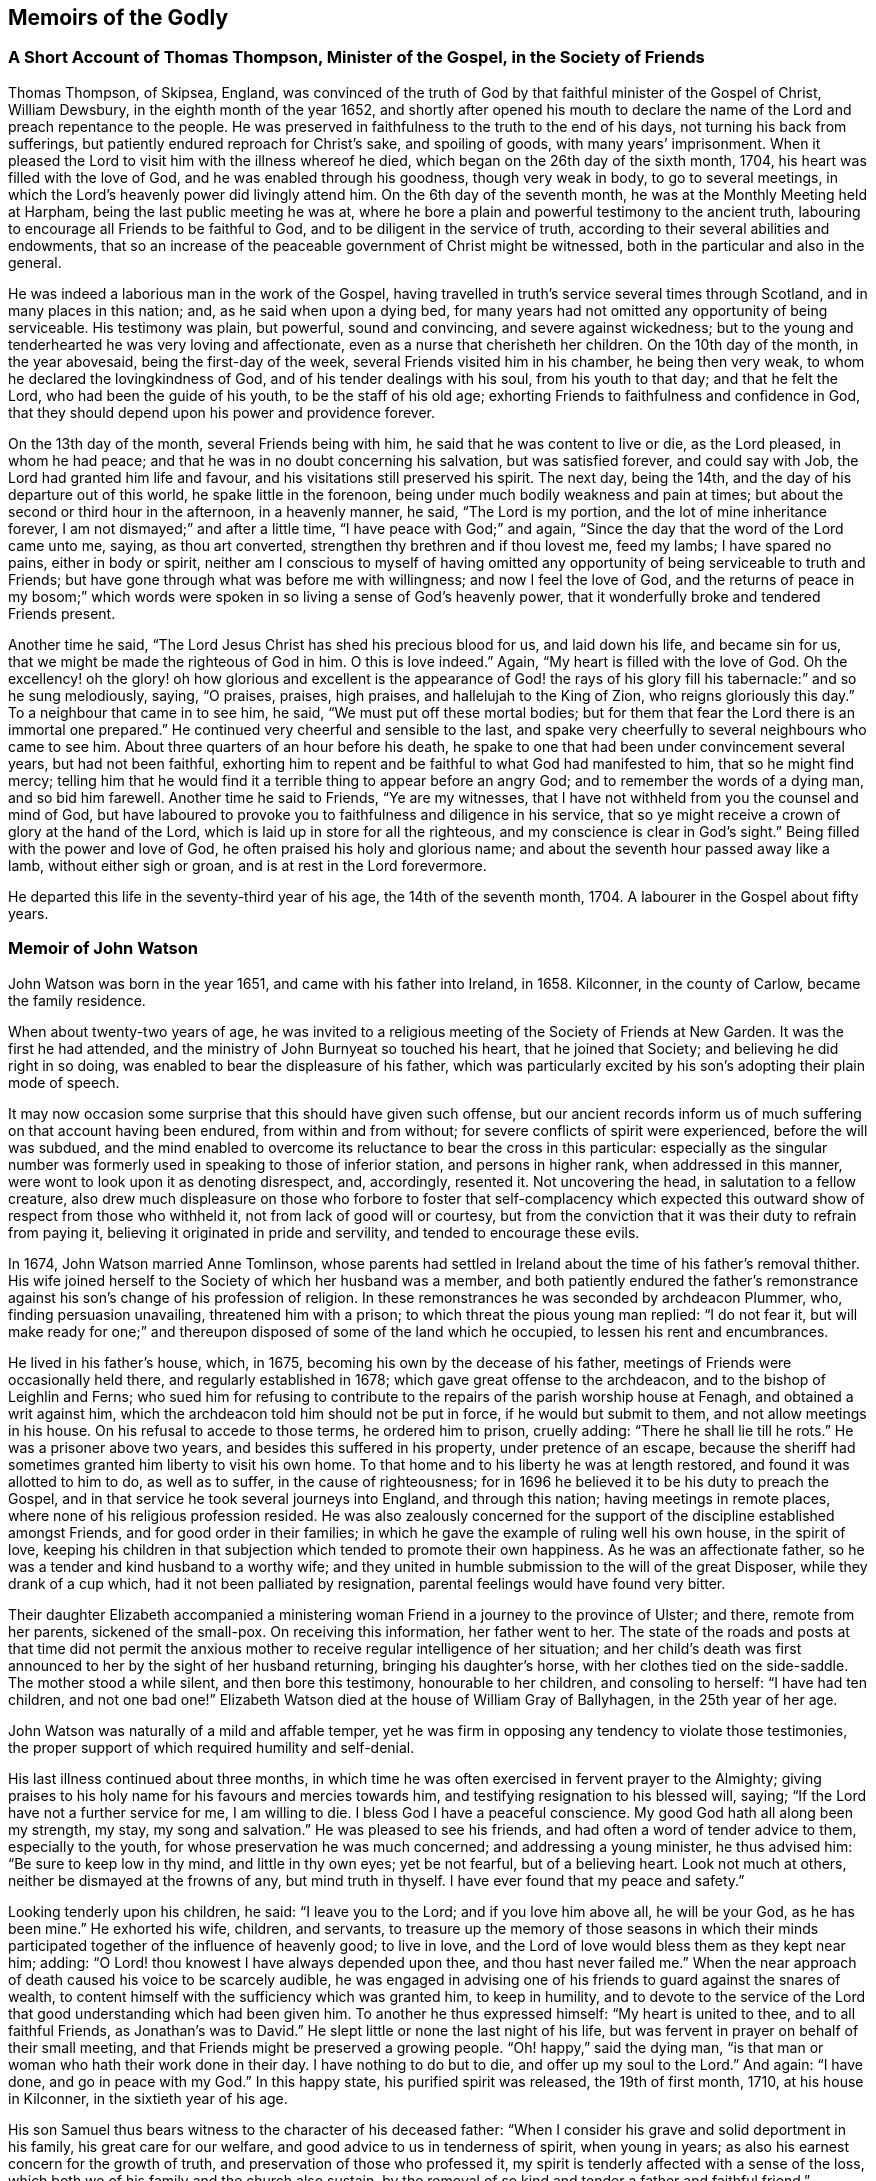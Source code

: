 == Memoirs of the Godly

=== A Short Account of Thomas Thompson, Minister of the Gospel, in the Society of Friends

Thomas Thompson, of Skipsea, England,
was convinced of the truth of God by that faithful minister of the Gospel of Christ,
William Dewsbury, in the eighth month of the year 1652,
and shortly after opened his mouth to declare the
name of the Lord and preach repentance to the people.
He was preserved in faithfulness to the truth to the end of his days,
not turning his back from sufferings, but patiently endured reproach for Christ`'s sake,
and spoiling of goods, with many years`' imprisonment.
When it pleased the Lord to visit him with the illness whereof he died,
which began on the 26th day of the sixth month, 1704,
his heart was filled with the love of God, and he was enabled through his goodness,
though very weak in body, to go to several meetings,
in which the Lord`'s heavenly power did livingly attend him.
On the 6th day of the seventh month, he was at the Monthly Meeting held at Harpham,
being the last public meeting he was at,
where he bore a plain and powerful testimony to the ancient truth,
labouring to encourage all Friends to be faithful to God,
and to be diligent in the service of truth,
according to their several abilities and endowments,
that so an increase of the peaceable government of Christ might be witnessed,
both in the particular and also in the general.

He was indeed a laborious man in the work of the Gospel,
having travelled in truth`'s service several times through Scotland,
and in many places in this nation; and, as he said when upon a dying bed,
for many years had not omitted any opportunity of being serviceable.
His testimony was plain, but powerful, sound and convincing,
and severe against wickedness;
but to the young and tenderhearted he was very loving and affectionate,
even as a nurse that cherisheth her children.
On the 10th day of the month, in the year abovesaid, being the first-day of the week,
several Friends visited him in his chamber, he being then very weak,
to whom he declared the lovingkindness of God, and of his tender dealings with his soul,
from his youth to that day; and that he felt the Lord,
who had been the guide of his youth, to be the staff of his old age;
exhorting Friends to faithfulness and confidence in God,
that they should depend upon his power and providence forever.

On the 13th day of the month, several Friends being with him,
he said that he was content to live or die, as the Lord pleased, in whom he had peace;
and that he was in no doubt concerning his salvation, but was satisfied forever,
and could say with Job, the Lord had granted him life and favour,
and his visitations still preserved his spirit.
The next day, being the 14th, and the day of his departure out of this world,
he spake little in the forenoon, being under much bodily weakness and pain at times;
but about the second or third hour in the afternoon, in a heavenly manner, he said,
"`The Lord is my portion, and the lot of mine inheritance forever,
I am not dismayed;`" and after a little time, "`I have peace with God;`" and again,
"`Since the day that the word of the Lord came unto me, saying, as thou art converted,
strengthen thy brethren and if thou lovest me, feed my lambs; I have spared no pains,
either in body or spirit,
neither am I conscious to myself of having omitted any opportunity
of being serviceable to truth and Friends;
but have gone through what was before me with willingness;
and now I feel the love of God,
and the returns of peace in my bosom;`" which words were
spoken in so living a sense of God`'s heavenly power,
that it wonderfully broke and tendered Friends present.

Another time he said, "`The Lord Jesus Christ has shed his precious blood for us,
and laid down his life, and became sin for us,
that we might be made the righteous of God in him.
O this is love indeed.`"
Again, "`My heart is filled with the love of God.
Oh the excellency! oh the glory! oh how glorious and excellent is the appearance
of God! the rays of his glory fill his tabernacle:`" and so he sung melodiously,
saying, "`O praises, praises, high praises, and hallelujah to the King of Zion,
who reigns gloriously this day.`"
To a neighbour that came in to see him, he said, "`We must put off these mortal bodies;
but for them that fear the Lord there is an immortal one prepared.`"
He continued very cheerful and sensible to the last,
and spake very cheerfully to several neighbours who came to see him.
About three quarters of an hour before his death,
he spake to one that had been under convincement several years,
but had not been faithful,
exhorting him to repent and be faithful to what God had manifested to him,
that so he might find mercy;
telling him that he would find it a terrible thing to appear before an angry God;
and to remember the words of a dying man, and so bid him farewell.
Another time he said to Friends, "`Ye are my witnesses,
that I have not withheld from you the counsel and mind of God,
but have laboured to provoke you to faithfulness and diligence in his service,
that so ye might receive a crown of glory at the hand of the Lord,
which is laid up in store for all the righteous,
and my conscience is clear in God`'s sight.`"
Being filled with the power and love of God, he often praised his holy and glorious name;
and about the seventh hour passed away like a lamb, without either sigh or groan,
and is at rest in the Lord forevermore.

He departed this life in the seventy-third year of his age,
the 14th of the seventh month, 1704.
A labourer in the Gospel about fifty years.

=== Memoir of John Watson

John Watson was born in the year 1651, and came with his father into Ireland, in 1658.
Kilconner, in the county of Carlow, became the family residence.

When about twenty-two years of age,
he was invited to a religious meeting of the Society of Friends at New Garden.
It was the first he had attended, and the ministry of John Burnyeat so touched his heart,
that he joined that Society; and believing he did right in so doing,
was enabled to bear the displeasure of his father,
which was particularly excited by his son`'s adopting their plain mode of speech.

It may now occasion some surprise that this should have given such offense,
but our ancient records inform us of much suffering on that account having been endured,
from within and from without; for severe conflicts of spirit were experienced,
before the will was subdued,
and the mind enabled to overcome its reluctance to bear the cross in this particular:
especially as the singular number was formerly used
in speaking to those of inferior station,
and persons in higher rank, when addressed in this manner,
were wont to look upon it as denoting disrespect, and, accordingly, resented it.
Not uncovering the head, in salutation to a fellow creature,
also drew much displeasure on those who forbore to foster that self-complacency
which expected this outward show of respect from those who withheld it,
not from lack of good will or courtesy,
but from the conviction that it was their duty to refrain from paying it,
believing it originated in pride and servility, and tended to encourage these evils.

In 1674, John Watson married Anne Tomlinson,
whose parents had settled in Ireland about the time of his father`'s removal thither.
His wife joined herself to the Society of which her husband was a member,
and both patiently endured the father`'s remonstrance
against his son`'s change of his profession of religion.
In these remonstrances he was seconded by archdeacon Plummer, who,
finding persuasion unavailing, threatened him with a prison;
to which threat the pious young man replied: "`I do not fear it,
but will make ready for one;`" and thereupon disposed of some of the land which he occupied,
to lessen his rent and encumbrances.

He lived in his father`'s house, which, in 1675,
becoming his own by the decease of his father,
meetings of Friends were occasionally held there, and regularly established in 1678;
which gave great offense to the archdeacon, and to the bishop of Leighlin and Ferns;
who sued him for refusing to contribute to the repairs
of the parish worship house at Fenagh,
and obtained a writ against him,
which the archdeacon told him should not be put in force, if he would but submit to them,
and not allow meetings in his house.
On his refusal to accede to those terms, he ordered him to prison, cruelly adding:
"`There he shall lie till he rots.`"
He was a prisoner above two years, and besides this suffered in his property,
under pretence of an escape,
because the sheriff had sometimes granted him liberty to visit his own home.
To that home and to his liberty he was at length restored,
and found it was allotted to him to do, as well as to suffer,
in the cause of righteousness;
for in 1696 he believed it to be his duty to preach the Gospel,
and in that service he took several journeys into England, and through this nation;
having meetings in remote places, where none of his religious profession resided.
He was also zealously concerned for the support of
the discipline established amongst Friends,
and for good order in their families;
in which he gave the example of ruling well his own house, in the spirit of love,
keeping his children in that subjection which tended to promote their own happiness.
As he was an affectionate father, so he was a tender and kind husband to a worthy wife;
and they united in humble submission to the will of the great Disposer,
while they drank of a cup which, had it not been palliated by resignation,
parental feelings would have found very bitter.

Their daughter Elizabeth accompanied a ministering
woman Friend in a journey to the province of Ulster;
and there, remote from her parents, sickened of the small-pox.
On receiving this information, her father went to her.
The state of the roads and posts at that time did not permit the
anxious mother to receive regular intelligence of her situation;
and her child`'s death was first announced to her by the sight of her husband returning,
bringing his daughter`'s horse, with her clothes tied on the side-saddle.
The mother stood a while silent, and then bore this testimony,
honourable to her children, and consoling to herself: "`I have had ten children,
and not one bad one!`"
Elizabeth Watson died at the house of William Gray of Ballyhagen,
in the 25th year of her age.

John Watson was naturally of a mild and affable temper,
yet he was firm in opposing any tendency to violate those testimonies,
the proper support of which required humility and self-denial.

His last illness continued about three months,
in which time he was often exercised in fervent prayer to the Almighty;
giving praises to his holy name for his favours and mercies towards him,
and testifying resignation to his blessed will, saying;
"`If the Lord have not a further service for me, I am willing to die.
I bless God I have a peaceful conscience.
My good God hath all along been my strength, my stay, my song and salvation.`"
He was pleased to see his friends, and had often a word of tender advice to them,
especially to the youth, for whose preservation he was much concerned;
and addressing a young minister, he thus advised him: "`Be sure to keep low in thy mind,
and little in thy own eyes; yet be not fearful, but of a believing heart.
Look not much at others, neither be dismayed at the frowns of any,
but mind truth in thyself.
I have ever found that my peace and safety.`"

Looking tenderly upon his children, he said: "`I leave you to the Lord;
and if you love him above all, he will be your God, as he has been mine.`"
He exhorted his wife, children, and servants,
to treasure up the memory of those seasons in which their minds
participated together of the influence of heavenly good;
to live in love, and the Lord of love would bless them as they kept near him; adding:
"`O Lord! thou knowest I have always depended upon thee, and thou hast never failed me.`"
When the near approach of death caused his voice to be scarcely audible,
he was engaged in advising one of his friends to guard against the snares of wealth,
to content himself with the sufficiency which was granted him, to keep in humility,
and to devote to the service of the Lord that good
understanding which had been given him.
To another he thus expressed himself: "`My heart is united to thee,
and to all faithful Friends, as Jonathan`'s was to David.`"
He slept little or none the last night of his life,
but was fervent in prayer on behalf of their small meeting,
and that Friends might be preserved a growing people.
"`Oh! happy,`" said the dying man,
"`is that man or woman who hath their work done in their day.
I have nothing to do but to die, and offer up my soul to the Lord.`"
And again: "`I have done, and go in peace with my God.`"
In this happy state, his purified spirit was released, the 19th of first month, 1710,
at his house in Kilconner, in the sixtieth year of his age.

His son Samuel thus bears witness to the character of his deceased father:
"`When I consider his grave and solid deportment in his family,
his great care for our welfare, and good advice to us in tenderness of spirit,
when young in years; as also his earnest concern for the growth of truth,
and preservation of those who professed it,
my spirit is tenderly affected with a sense of the loss,
which both we of his family and the church also sustain,
by the removal of so kind and tender a father and faithful friend.`"

=== Memoir of William Watson

William Watson was born at Crane, in the county of Wexford, in the year 1687,
of parents who were members of the Society of Friends,
and religiously careful of his education, as he thus acknowledges,
in a letter dated 1707: "`Dear parents,
I hope I shall never be unmindful of your great care to me, which ye have often, yea,
always made me a sharer of; and though we be often outwardly separated,
yet I hope the Lord, whom, in sincerity, according to my measure,
I desire always to serve, will keep us in such a frame of mind,
that we shall be near to him, and to one another.`"

At sixteen years of age he came forth in the ministry, in which,
as Friends belonging to his Monthly Meeting have recorded of him,
"`he was careful to wait for the motion of the word of life; so that he grew in his gift,
and became an able minister of the Gospel of Christ.`"
They further bear witness to his sound, deliberate, weighty doctrine;
the tender frame of spirit in which he delivered it;
the sweetness of that life and power attending his ministry, and his fervency in prayer;
adding: "`He had not only a gift in the ministry,
but was also well qualified for the discipline; having a due respect to faithful elders,
loving and affectionate to the brethren,
zealously concerned for peace and unity among Friends,
and that backsliders might be admonished,
and judgment set over the heads of transgressors,
according to the good order of the Gospel, yet very desirous of their return.`"
His mild and grave deportment caused him to be in good esteem amongst his neighbours.

He travelled as a minister several times in his native country, once in Scotland,
and three times in parts of England;
his faithful dedication affording great comfort to his parents,
and to his uncle John Watson.
But it was not permitted them to enjoy, to the end of their days,
the satisfaction of his society, or to leave him after them,
as one whose example might benefit another generation.
In a letter to his mother, he endeavours, in a solemn and tender manner,
to prepare her for the afflicting intelligence of his illness, and proceeds:

And now, my dear and affectionate mother, I shall give thee to understand,
that I have been for some days past but weakly, chiefly occasioned by spitting blood,
which is now stopped for twenty four hours past, or more,
and I am much easier than I was.
I may also let thee know that the Almighty,
whose gracious arm hath been near to me from my youth, and underneath in all my troubles,
has been mercifully with me in this illness,
sweetening my soul with his wonted goodness and lovingkindness,
making me to triumph over death and the grave, in the power of an endless life:
my heart with humility desires to give him the praise,
whom I can truly say I have desired faithfully to serve, in the Gospel of his dear Son,
according to my measure.
Give my dear love to my father and sisters.
I desire the Lord`'s blessing may rest upon them.
Tell them to live loose to this world, and the things thereof, and near to truth,
and make ready for their change.
My dear love is to all Friends in that county, amongst whom I have often laboured,
and discharged my duty, as far as I know, both to old and young, faithful and unfaithful:
let them take heed how they slight counsel.
So, dear mother, I salute thee in tender love, hoping, in the will of God,
to see thee once more in that county.

I am thy loving, affectionate son,

William Watson.

The above was dated 1715, the last year of his life;
his distemper making a gradual progress, sapping his strength and withering his youth,
but not his spirit, which, more and more purified,
overflowed in written and oral communications,
to the instruction and consolation of his friends.
He was, in the time of health, a diligent attender of meetings,
and observant of the hour appointed;
and when his weakness prevented him leaving his house.
Friends, at his request, occasionally met there, to their mutual comfort;
and at times he appeared amongst them in a few tender words,
declaring his resignation to the will of God,
and advising to a circumspect waiting upon the Lord.

The men`'s meeting being held at his house a few days before his death,
after it was over he desired some Friends would come into his chamber,
and being supported in his bed, he took his last farewell, thus: "`Dear Friends,
we have had many sweet seasons together,
and now we are near to take leave of one another;
wherefore I desire your continued care over the church of Christ;
and you can never be careful over the church of Christ,
unless you are first careful of yourselves, as the apostle Paul said,
when he was taking leave of the elders of the church: '`Take heed unto yourselves,
and to all the flock,
over the which the Holy Ghost hath made you overseers.`'`"
He also advised Friends to do justly,
love mercy, and walk humbly with God; and added:
"`In your men`'s meetings be not too full of words,
neither usurp authority one over another, nor strive who shall be greatest there;
but dwell low and humble: walk in humility,
and God Almighty be with you and with your families.`"

In this manner he parted with his dear companions,
whose hearts were sorrowful at the prospect of the approaching separation,
and melted with a tender sense of the divine virtue
which influenced the counsels of their dying friend.
He departed this life the 22nd of the twelfth month, 1715,
in the twenty-ninth year of his age.

=== Memoir of John Clibborn

John Clibborn, son of William Clibborn, was born near Cowley, in the county of Durham,
in 1623; and, in the year 1649, went into Ireland, a soldier in Cromwell`'s army.
In 1653, he married Margaret Crow, at Newry, province of Ulster,
and settled at Moate Grenoge, county of Westmeath.
Pride appears to have been one of his faults;
and finding that the people called Quakers had a meetinghouse on his land,
he was much displeased; for he, with many others, looked on them, not only with contempt,
but aversion, and, determining to banish them from his premises,
he resolved to burn their meetinghouse.
Humanity forbade his doing this on the day assigned for general public worship,
when the people might be assembled in the house; but, on another day of the week,
he provided himself with fire, and went thither.
To his surprise, he found Friends assembled; and one of them, Thomas Loe, was preaching.
He threw the fire away, went in, sat down behind the door,
and was touched with what he heard.
His wife asking him, on his return, if he had burned the Quakers`' meetinghouse,
he said: "`No; but if you will come to meeting with me next Sunday, and do not like it,
I shall go to church with you the Sunday following.`"

She accompanied her husband to meeting.
Thomas Loe again preached.
Both John Clibborn and his wife received the truth of his doctrine into their hearts,
and became members of that Society which had been
the object of such displeasure and dislike.
This was about the year 1658.
John Clibborn some time after attended a general meeting, in the same meetinghouse;
and perceiving it inconveniently crowded, addressed the assembly: "`Friends,
if you put up with this house now, you shall have a larger next time.`"
And soon after fulfilled his promise, by building, at his own expense, a meetinghouse,
which, with a lot of ground adjoining, for a burial-place,
he bequeathed to Friends forever.
And in this graveyard were deposited the remains of his wife Margaret, in the year 1661.
In 1664 he took to wife Dinah English, daughter of Thomas English, of Turphealm,
county of Westmeath.

He was a man of exemplary conduct, generous and open-hearted,
liberal to the poor of all denominations, and hospitable,
especially to those strangers who came on errands of love, preaching the Gospel of peace;
useful in his own society, and in his neighbourhood, where he was beloved and esteemed.
His situation, in the time of the civil wars in Ireland, was peculiarly perilous;
being only a few miles from Athlone,
where the Irish army had established one of their principal garrisons,
from whence issued parties which distressed the country.
Thither, also, the Raparees brought their prisoners.

John Clibborn and his friends continued for some time, at great hazard,
to keep up the meeting at his house, where, succouring many,
and endued with patience and courage, he remained, till he was dragged, in the night,
by the hair of his head, from that home which had afforded an asylum to the distressed;
but which was now the spoil of the plunderer and of the flames.
His own life was attempted three times, by those blood-thirsty men, who, at length,
desperate in their wickedness, laid his head on a block, and, raising the hatchet,
prepared to strike the fatal blow.
He requested a little time.
His request was granted.
The pious man kneeled down, and in the words of the first martyr,
prayed that this sin might not be laid to their charge.
He prayed not for his own life.
With the prospect of a better world before him,
and being harassed and persecuted in this, perhaps he did not wish it to be prolonged.

Just then another party arrived, and inquired, "`Who have you got there?`"
The answer was, "`Clibborn.`"
"`Clibborn!`" re-echoed they: "`a hair of his head shall not be touched.`"
Thus escaping with his life, though stripped almost naked,
he wrapped a blanket about him,
presented himself before the officer who commanded the garrison at Athlone,
and informed him of the treatment he had met with.
It is probable that some of the military united with the banditti in those acts of violence;
for the officer desired John Clibborn to point out
the man or men who had committed this outrage,
and they should be hanged before his hall-door.
This the benevolent sufferer refused to do; declaring that, owing them no ill-will,
he desired not to do them the smallest injury, and that all he wanted was,
that his neighbours and himself might be allowed to live unmolested.

This good man saw tranquillity restored to the land,
and thankfully enjoyed that blessing,
which those who have witnessed its interruption can best appreciate.
He was diligent in attention to religious duties, preserved in unity with his friends,
and in love to all mankind, to the end of his long life; which closed,
at the age of eighty-two, the 22nd of fifth month, 1705, at his house at Moate Grenoge.

=== A Narrative of the Life of Edward Chester,By His Wife, Elizabeth Chester

He was religiously inclined from his youth,
having his conversation then mostly among the Baptists.
About the seventeenth year of his age, his father died intestate; and his mother,
who was a religious woman, committed the care and management of her business to him,
which he readily undertook for her,
and for twelve years conducted it with so much diligence and faithfulness,
that he improved the estate and left her more for her other five children,
all younger than himself, than their father could have given them,
if he had made a will--a good example to young men thus circumstanced.

When he was about eighteen years of age he joined in communion with the Baptists,
and was held in such esteem by the chief of them, that, I,
who then frequented their meetings, have heard them say,
he was likely to be a teacher among them;
and they would often be putting him forward to exercise his gift,
as their manner of speaking was; but I have heard him say,
he waited for a stronger and more powerful impulse on his spirit.
Sometimes through their importunity, he undertook it in their private meetings;
but it brought trouble upon him and an exercise of mind,
for he was not satisfied with the outside of religion.
His spirit travailed after the enjoyment of the substance;
an hunger being begotten in him after that bread which comes down from heaven,
and a thirsting after that water which springs up to eternal life,
and was to be set open, as a fountain to wash in, from sin and from uncleanness.

Whilst his mind was thus exercised, with desires after the Lord,
he was graciously pleased to manifest himself to him in love and with power,
so that I have often heard him say,
he was convinced of the blessed Truth by his own fireside,
as he sat alone bemoaning his condition,
and crying to the Lord for power to overcome those
sins which secretly and so easily beset him.
Under this exercise, the doctrine of the cross of Christ was opened to him,
by the illuminating Spirit of God, by which he clearly saw, and was fully satisfied,
that the way to know and witness redemption and salvation from sin,
was to take up the daily cross; that which crucifies us to the world,
and the world to us, and which crucifies the flesh with the affections and lusts;
and thus to follow the Lord Jesus Christ.

When the sense of this was imprinted on his mind, he cried within himself,
"`alas! have I been a professor of religion so long,
and have not yet known the power of the cross of Christ?
Have I read the Scriptures so often,
and have they been to me all this time but as a sealed book?`"

Some little time before this, he heard of a people in the North of England,
who professed the light and inward manifestations of the Spirit of Truth,
to be their guide and teacher; and he felt a strong desire to know them.

Providence so ordered it, that John Askew, a Friend of London,
brought a young man to his house, whom he since thought was Richard Farnsworth,
with whom he had a conference, to his great satisfaction;
and expressing a wish to have more acquaintance with this people,
then in scorn called Quakers, many of them afterwards called upon him.
His heart being opened by the Lord,
his house was opened also to receive and entertain the servants of the Lord,
at a period when they could hardly get entertainment in some places for their money.

Now that he gave up to follow the Lord,
it pleased the Lord to bless him both inwardly and outwardly;
he was increased in the things of this world,
and grew in the knowledge and obedience of the Truth, and was enabled to suffer for it,
both in the spoiling of his goods and the imprisonment of his body.
For being brought before the justices in Oliver Cromwell`'s time,
for bearing his testimony against the oppressive burden of tithes,
and not having freedom to put off his hat to them, he was committed to prison for it,
and was the first Friend that was sent to Bedford jail on Truth`'s account.

He has often since been a prisoner, but not long at a time,
for being beloved by most who knew him, both justices and others,
because of his innocent life and peaceable and loving behaviour,
his neighbours were always uneasy when he suffered.
One of his persecutors became so much so,
that he went from justice to justice to get him discharged,
and would not come home without him, so mightily did the Lord work for his deliverance.
But he always came forth clear in bearing his testimony, through the Lord`'s assistance,
to whom be the glory.

About a year after his convincement, which was in or near 1654,
it pleased the Lord in his tender love and great compassion to my poor soul,
to beget in me also a sense of my want of the right knowledge of a Saviour,
to save and preserve me from my sins.
Through the Lord`'s mercy to me,
I could read the Holy Scriptures and was pretty well acquainted with the literal sense;
yet I found I wanted the knowledge of that which
could give me power and strength to fulfill them,
which I saw to be my duty, and that without it I was not fit for the kingdom of heaven.
This brought a great exercise upon my mind, and I may truly say, by night on my bed,
I sought Him whom my soul longed after, but I knew not where to find Him.
I passed nights of sorrow for my misspent time,
though I had never been addicted to gross evils,
having had my education amongst a sober people.

In this state the Lord was graciously pleased to
hear the cry and regard the panting of my poor soul,
which had breathed after him, even in my tender years.
Blessed be his great name, he appeared in the needful time,
and turned my mind inward to his Holy Spirit,
through the powerful and effectual preaching of the
then contemptible people called Quakers.

By this time meetings were settled at Market street, at Sewell, and at Dunstable,
where my dear husband and I were two of about twelve, who for some time met together,
till the Lord increased our number.
But not one of those twelve, who first sat down there to wait upon the Lord,
now remains but myself only, the rest having laid down their heads, I hope,
in peace with the Lord.

After our little company was somewhat increased,
we still sat together for the most part in silence,
not having a word spoken amongst us for several months.
Sometimes a ministering Friend was sent by the Lord to visit us with a living testimony,
whereby we were encouraged to wait upon the Lord, and directed where and how to wait,
so as to find him and be accepted of him.
And the Lord`'s presence and power being what we waited for, blessed be his name,
he never sent us altogether empty away; though sometimes we waited long,
before he brake forth in his tendering power and consolating love; which,
when it did break forth, brought into true humility and tenderness,
and begat in us a strong desire and cry after more of the same.
And I can truly say, it was a good day, for the blessed Truth prevailed and prospered.^
footnote:[This narrative presents a view of the simplicity
and devotedness of the Friends of that day,
and the spiritual enjoyment with which they were rewarded.
It holds forth an incitement to the few,
who now assemble in many places for the same object,
to double their diligence and their fervour under the conviction,
that the same happy results would be attained.
Do we not believe, that He with whom there is no variableness neither shadow of turning,
and from whom every good and perfect gift is derived,
continues to grant the aid of his Holy Spirit to the humble dedicated
soul in its sincere efforts to wait for and draw near to Him?
Were this the preeminent object of its desire and pursuit,
the things of this world would be held in their proper place--the
heart would daily expand with living aspirations after God,
and that purity which he requires, and when convened to offer public worship to him,
to whom we owe all we have and all we are, he would graciously draw near to us,
tender our souls with his Divine presence,
and give songs of praise and thanksgiving for the multitude of his mercies and loving-kindnesses,
which he bestows upon his unworthy creatures.
And we have substantial ground to believe,
that enlargement of the number which is now much reduced in some places,
would be one of the consequences of a lively daily devotion,
as it was in the rise of the Society.
It is the spirit of the world in some or other of its fascinating forms,
that is robbing us of those riches, which the key of David only can give access to,
the gold tried in the fire, which makes truly rich;
the white raiment which can only clothe our nakedness;
and the eye-salve that gives clear perception,
both of our own states and of the things which pertain to salvation,
without which all our possessions and attainments will be lighter than vanity,
and avail us nothing.--William Evans]

After we had thus walked together for several years
in the profession of the blessed Truth,
my dear husband and I took each other in marriage, on the 19th of the fifth month, 1663.
Being the first who were married amongst Friends in our meeting,
or in this county of Bedford, that we had heard of, we had no track to follow,
and that good order which is now established amongst Friends was then wanting.
Wherefore, we took each other in a public meeting, and had a certificate thereof,
signed by about seven Friends of the meeting,
and we joined in that which through the Lord`'s assistance,
caused us to love and to be faithful to each other, until death.

In the year 1665, it pleased the Lord to bring my husband forth in the ministry,
declaring what he had done for his soul, setting forth the great love of God to man,
and exhorting all to come unto and persevere in the blessed way of Truth,
that they might inherit everlasting life.
And truly his honest, plain testimony made such impression on the people,
and produced such tenderness in them,
that the remembrance of it rests upon me with great satisfaction.
From that time forward,
as the Lord by his constraining love drew him forth and gave him utterance,
he laboured in the service of Truth, and had great travail of spirit,
more especially for the meetings to which he belonged, Market street and Sewell,
where his service mostly lay.
Sometimes he had drawings to visit Friends in other meetings, but always felt a care,
that he might not make that little dispensation of the Gospel,
as he used modestly to call it, which was committed to him, chargeable to any.
He was also much concerned for the recovery of those
who professed the holy Truth and yet walked disorderly,
or not according to it.

His tenderness and love to me I want words to express;
but this I can with good assurance say, we were true help-meets to one another,
and our love increased to the last, for it stood not in the natural affections only,
but was grounded in that which endures forever.
When the period of our separation drew near,
this made me desire to be thoroughly resigned and
kept subject to the Lord`'s heavenly will,
for therein only could I be comforted on parting with my dear husband,
considering that my loss, was his greatly desired gain;
even that he might be in the full fruition of Divine love in the heavenly mansions,
"`where the wicked cease to trouble and the weary are at rest.`"
Blessed be the name of the Lord, who now as well as formerly, hath made in measure,
hard things easy, and bitter things sweet.

In his last sickness he uttered many comfortable expressions,
though it was difficult for him to speak.
He would often say, he felt more of the love of God than he could express,
and he much desired stillness and retirement, saying,
he knew the worth of a quiet habitation.
I felt him in that love of God, which surpasses the love of all things here below,
in which we were joined together by the Lord,
and in the same love the Lord was pleased to separate us, by taking him to himself,
on the 23rd of the twelfth month, 1707, in the seventy-fourth year of his age.
And now my desire is, that I and the children he hath left behind him,
may follow him in that straight and narrow way, which we took delight to walk in,
until we arrive at our journey`'s end in true peace with the Lord.

This was upon my mind to write, in commemoration of the Lord`'s gracious dealings,
in the remembrance of his goodness to us in our tender years,
how he shed abroad his love in our hearts when we were but young,
which drew us to love him again,
and not to think anything too dear to part with for his name and truth`'s sake.
Surely we had good cause to say, He remembered the kindness of our youth,
when we followed him in a land that was not sown, through briars and thorns.
Hitherto he hath been the support of our youth and the stay of our old age,
and hath helped my dear companion to become more than a conqueror,
through Jesus Christ who loved him; and that it may be so with me also,
and with all who love the Truth in sincerity,
is the earnest desire and fervent breathing of my soul to God.

Elizabeth Chester.

Dunstable, 31st of the First month, 1708.

=== Memoir of Robert Sandham

Robert Sandham, a faithful elder, was born at Woodcutt, in Sussex, in the year 1620.
Being of a pious disposition, he joined in society with the strictest Baptists,
who at that time were a tender and persecuted people,
amongst whom he underwent mockings and stoning in the streets.
He was very zealous in his profession, travelling on foot with the ministers;
but in process of time, finding that whilst this people adhered to forms,
they had too much lost the power of religion which he first felt among them--his anxious
soul panted after a further manifestation of Truth and a closer communion with his Maker.
He came to Ireland a lieutenant of a regiment of foot,
and arrived at Youghal in the year 1652;
where he married a woman who afterwards became a faithful Friend.
He was convinced of the Truth by the ministry of Elizabeth Fletcher,
who preached in the streets of that town in 1655,
and a few years afterwards he was imprisoned in Cork for refusing to swear as a juror,
and fined five pounds,
for which they took from him a horse worth more than double the amount.

In 1662,
he was introduced into much serious thoughtfulness whether
Cork or Youghal should be the place of his residence.
The former presented a prospect of the greatest advantage
as regarded the acquisition of riches,
but Youghal appeared to him to be the place where he would be most useful as a Christian.
The meeting there had become reduced in number and strength,
whereas that at Cork was larger and embraced many substantial members.
Under these considerations he gave up in faith to settle at Youghal,
trusting to Divine Providence for a blessing on his
efforts to provide a subsistence for his family.
The meeting was held at his house, but persecution soon assailed the little company,
a sentinel was placed at the door to keep them from
assembling for the reasonable service of Divine worship,
and he with his family was commanded by the governor to leave the town.

Being a freeman he asserted his right and refused to obey the unjust command.
The governor however, forcibly sent him away with a guard of soldiers on foot,
to Charleville, twenty-four miles distant, not permitting him to ride his own horse,
though his bodily infirmity required it.
He was brought before Roger Boyle, Lord President of Munster,
who when he read the accusation,
and found that it charged him with nothing but what related to his religious duty,
immediately set him at liberty and he returned to Youghal,
undergoing with patience and courage the reproaches and sufferings which
attended him in the conscientious observance of the law of his God.
He was an example of uprightness in his dealings, of a benevolent spirit,
ready to do good to all,
especially those of the household of faith--zealous
and firm in his testimony for Truth against apostates,
backsliders and false brethren,
and particularly against the blasphemous opinions of Muggleton,
which deluded some to their utter loss as to their place in the Truth.
He was a sharp reprover of disorderly and unfaithful walkers,
but a help and strength to his brethren and the newly convinced,
by administering counsel suited to their conditions.
He died in 1675, in the fifty-fifth year of his age,
being sensible of his approaching close and favoured with a resigned frame of mind.

=== Memoir of John Exham

John Exham, of Charleville, Ireland,
was convinced of the principles of Friends while a soldier, about the year 1658;
and yielding obedience to the manifestations of the
grace of our Lord Jesus Christ in the soul,
he received a gift in the ministry of the Gospel of life and salvation,
and was zealously engaged in visiting the small gatherings
of Friends at that early period of the Society;
and though he laboured under some natural defect
which impeded in measure the exercise of his gift,
yet he often delivered profound and wholesome doctrine to the people.
About the year 1667,
he proclaimed the necessity of repentance and amendment
of life through the streets of Cork,
having his head covered with hair-cloth and ashes, for which he suffered imprisonment,
and was under a like concern in the same city in the year 1698.

In 1710, being the eighty-first year of his age, and when almost blind,
he gave a singular proof of the fervour and constancy
of his love to the brethren and the cause of Christ,
by performing a religious visit to the greater part of the families of Friends in Ireland;
in which service it was evident to those who were witnesses of it,
that he had the spirit of discernment,
often speaking very pertinently to the conditions of persons,
without having received any information respecting them.
He was a man of an innocent life and conversation, just in his dealings,
merciful to the poor and well beloved by his neighbours and friends.
He continued his residence at Charleville during the war,
through many difficulties and hazards,
and often took opportunities of counselling those who needed the care of their Friends.
He was remarkable for his love of meditation,
spending a portion of every day in retirement.

He was esteemed as having a prophetic gift,
of which his religious service gave many proofs.
While he was performing the family visit, he told one company,
there was among them a youth upon whom the Lord would pour forth his spirit,
and he should visit several nations, which was accomplished;
a young man then present afterwards received a gift in the ministry,
which he exercised to the edification of the churches both at home and abroad.
Another instance in which he was called upon to declare the word of the Lord,
was at a time when a great company were convened at the house of the Earl of Orrery,
at Charleville, then a splendid edifice, spending their time in feasting and mirth.
He felt a religious concern to go to the house and call the people there met to repentance,
which he accordingly did, a crowd following him,
and denounced the Lord`'s judgments and woe to that great house,
that it should be destroyed, and become an habitation for the fowls of the air.
Hereupon the earl`'s servants attempted to drive him away,
but the earl commanded them to let the honest man speak.
Having delivered his message he went away,
but in a little time turned back and called for the earl and said to him,
"`Because thou hast been kind and loving to the servant of the Lord,
the evil shall not be in thy days.`"
The event answered the prediction, for the great house in the time of the wars,
after the decease of the earl, was destroyed by fire,
and visibly became an habitation for the fowls of the air, which built their nests in it.

John Exham died in the ninety-second year of his age,
having been a minister sixty years and retained his zeal and integrity to the end.

=== Memoir of William Garton

William Garton, of Ifield, in Sussex, was an early fruit to God,
a faithful believer in his blessed Truth,
and a servant of the church of Christ--zealous against all unrighteousness,
and for the unity of the Spirit in the bond of peace among brethren.
He was an elder indeed, watching for good over the flock,
a sympathizer with the afflicted, and a mourner in the house of mourning: a plain man,
more in deed than in words, yet endowed with a good understanding and sound judgment,
which was proved in difficult cases.
In the time of suffering and persecution he was firm and constant in spirit,
preferring the service of Truth and the testimony of it, before all worldly things.
He was an example in the church and in his family, a tender parent,
and had a just care that his children might be trained up in the
fear of the Lord and the knowledge of his blessed Truth;
which labour the Lord was pleased to answer to his satisfaction.
He often said, the greatest portion he desired of the Lord for his children was,
the blessed Truth; and that they might love, fear and serve the Lord,
and then he did not fear that they would want any good thing.

Two days before his death, being visited by a Friend, he said,
he had always endeavoured for the prosperity of the Truth to the best of his understanding,
and that he had nothing of trouble upon him,
but blessed God that he had an opportunity to give this
testimony to those present--exhorting an ancient Friend,
to keep low in God`'s fear, and make strait steps,
that he might lay down his grey hairs in peace.

He also said he felt the Lord to come in upon his spirit,
and after praying for his wife and children, he said, "`O Lord!
I pray thee, remember the ancients, that they may still hold on their way; and oh my God,
if it stand with thy will, visit more and more those who are not of thy fold,
and bring them in by thine arm, that they may come to know rest for their souls;
and that at the last we may be bound up together in the bundle of life.`"

To his daughter he said, "`dear child, I have known much of the goodness of the Lord,
but not in such a large manner before as now--the very fountain is open,
and the love of God is over all; praises, praises to the Lord.`"
He departed the 8th of the seventh month, 1701, in the sixty-sixth year of his age.

=== Memoir of Thomas Lloyd

Thomas Lloyd, of Maumore, in Wales, was educated at the university of Cambridge,
and after his marriage removed with his family to Pennsylvania;
of which province he was deputy governor several years.
In the latter part of his life he had a share in the difficulties
and exercises occasioned by the mournful defection of George Keith.

On his death bed he said to his friends when near his close, "`Friends, I love you all;
I am going from you, and I die in unity and love to all faithful Friends.
I have fought a good fight, I have kept the faith,
which stands not in the wisdom of words, but in the power of God.
I have fought, not for contention and strife, but for the grace of our Lord Jesus Christ,
and the simplicity of the Gospel; I lay down my head in peace,
and desire you may all do so; Friends, farewell all.`"
In a message of love to Friends in England, he says, "`I have lived in unity with them,
and desire the Lord to keep them faithful unto the end in the simplicity of the Gospel.`"
He died in 1694, aged about forty-five years.

=== Memoir of Giles Barnardiston

Giles Barnardiston, of Clare, in the county of Suffolk, born about the year 1624,
was an eminent instance of the power of the grace of God in subduing the heart,
and humbling the man to the teachable condition of a little child.
His parents, who were persons of repute in the world,
gave him an education consistent with their rank.
After passing through the common schools he was placed at the university,
where he pursued his studies six years,
with the object of taking the office of a minister in the church.

In childhood he was convicted by the reproofs of the Holy Spirit for doing wrong,
however secret his actions;
and was made sensible that it was the will of his heavenly Father
he should forsake evil and live in conformity to his requisitions.
But it was his unhappiness not to know at that time what it was that thus
reproved him for vice and attracted him to the paths of virtue;
many of the preachers of that day deriding the doctrine of the
immediate communications of the Holy Spirit in the heart of man.
After finishing his studies, and according to the judgment of his friends, +++[+++to]
become qualified to fill the office of a minister, an offer of a living was made to him,
but he felt reluctant to assume such a charge.
Not having submitted to the heart-changing power of Divine grace,
he was conscious of wanting that purity and those spiritual gifts and qualifications,
which he conceived the Scriptures point out as essential to the office of a Gospel minister;
and regarding the functions as too solemn and weighty
to be entered on in his present state,
he rejected the solicitations of his friends to accept the berth provided for him,
and thus incurred their displeasure,
being persuaded that no lucrative motive should influence in such a decision.

Notwithstanding the correctness of his conclusion respecting the priests`' office,
he had not attained the stability to resist the allurements of pleasure,
and accordingly indulged in sensual gratifications
and the pastimes and recreations of the day.
But he was not suffered to pass without condemnation
from the swift witness against sin in his own breast,
which brought him under remorse and anguish for his evil courses.
At the breaking out of the civil war between Charles I. and the parliament,
he obtained a colonel`'s commission in the army.
Though he acquired the reputation of being skillful in military tactics,
he became disgusted with violence and bloodshed,
and the torrent of wickedness which threatened to overwhelm the nation.
He threw up his commission and retired to Wormingford Lodge, in Essex; where,
in privacy and solitude, he applied himself to serious meditation,
relinquishing all his former amusements and living a stricter life.
He often remarked to his friends after his reformation,
that he had no real enjoyment in the midst of his mirth and jollity,
but bitterness and a sting were the fruit of all his sports;
he had no rest or peace going out or coming in, lying down or rising up.

In his present seclusion desires were raised in his soul after the Lord,
and that he would show him the path of life and lead him in the way everlasting.
He was now fully sensible that the way in which he
had walked led to the chambers of death,
and his steps took hold on hell;
and he resolved that if he could but find out the path of everlasting life,
and the people who were seeking the Lord with their whole heart,
he would unite and diligently seek with them;
for he saw through all mere outside profession.
He had known in time past his merriment turned into sadness,
and sometimes mourning and tears,
and his mind awakened to a consideration of an eternal state,
and the account he must one day give of the deeds of this life; and now he was aroused,
under the renewed visitation of the light and grace of Christ,
by which his deeds of darkness were manifested and reproved,
to enter into a fervent search after those things which make for peace and salvation.

In this state of mind he felt an inclination to inquire into the principles of Friends,
and accordingly invited some of them to his house.
George Fox, junior, then at Colchester, took George Wetherly and paid him a visit,
and they were kindly received.
They entered into conversation upon the doctrines of the Gospel; whereupon George Fox,
as related by John Furly, testified, "`That Christ Jesus, the Light of the world,
who tasted death for every man, did also in his universal love to all mankind,
enlighten them, to the end that none should perish and abide in darkness,
but through believing in and following him, they might have the light of life,
and so come to the knowledge of the Truth and be saved--that for men to
despise this inshining light of Christ Jesus in their hearts and consciences,
was to reject their own mercy,
choose their own delusions and neglect their own salvation; nay,
to reject Christ Jesus himself, who according to his gracious words at his departure,
promised that '`he is with you and shall be in you;`' and who in
tender mercy and good will to the sons and daughters of men,
was come near to visit them, to preserve their feet from falling,
and their souls from death; by which tender the Lord is clear from all men`'s blood,
and their destruction is of themselves.
This being the condemnation, that light is come into the world,
and men love darkness rather than light, because their deeds are evil;
and the light of Christ Jesus, judging, reproving, detecting,
convincing and arraigning them for sin and evil,
by resisting it they become enemies thereto, as the apostle testified,
through wicked works.`"

This testimony, confirmed by the Holy Scriptures and his own experience,
was received and embraced by Giles Barnardiston.
His understanding was afresh illuminated to see the
corrupt state of his conversation in the world;
and consulting no longer with flesh and blood,
he thenceforth renounced the vanities and unprofitable
associates and pleasures in which he had taken delight,
and submitting to the yoke of Christ he became the companion of the self-denying Quakers,
in following him who is meek and low of heart.
Relinquishing the glory and the friendships of this world,
of which he might have partaken largely from his rank in life,
his talents and acquirements,
he frequented the religious meetings of those who feared the Lord,
though regarded as men of low degree,
and in a little time he became a good example of humility and self-denial,
and of constancy in supporting their meetings through
a scene of almost unparalleled persecution.

In the town of Colchester Friends were undergoing much suffering
at the time he commenced attending their meetings.
The mayor exerted all his influence to distress and scatter them.
After breaking up their meeting by force, and committing many to prison,
a party of the country troops were employed to carry
on the work of destruction more effectually.
They broke up the seats and the windows of the meetinghouse,
beat some of those assembled there and carried others to prison.
Being kept out of the house, Friends collected in the street,
regularly on first and fourth-days, sometimes in cold and rain,
and there held their meetings for the worship of Almighty God,
not being easy in their consciences to decline this duty,
although they were exposed to great injury, and even the loss of life.
On the 6th of the tenth month, 1662, a troop of horse, armed with swords and pistols,
rode furiously amongst them, beating with drawn swords old and young, male and female,
by which many were much injured.
They returned the following week, having provided themselves with clubs,
in addition to their former weapons, and with these knocked down many,
some of whom lay for a time as dead; and many were so disabled,
that they could not take off their clothes, nor feed themselves for several days.
These outrages were repeated for several weeks,
in which time a number of aged persons were disabled.
Solomon Fromantel was so beaten, that he lost much blood,
and his wife fearing the troopers would kill him,
threw herself upon him to defend him from their blows, many of which she received.
Her father was knocked down and survived the blow but a few days.

Among these valiant sufferers for the truth and the testimony of a good conscience,
was Giles Barnardiston,
who undauntedly hazarded his life in the hottest times of this persecution.
He suffered affliction with the people of God,
in preference to the enjoyment of the pleasures of sin;
and esteeming the reproaches of Christ,
greater riches than the treasures and friendships of the
world--he never turned his back in the evil day,
but by the meekness of his spirit and patient endurance of their rage,
he overcame his persecutors, so that many of them afterwards loved him;
verifying the Scripture testimony, that "`when a man`'s ways please the Lord,
he maketh his enemies to be at peace with him.`"

Having now entered into connection with the Society of Friends,
and participated in their afflictions,
he was established in their principles and took part in the discipline of the church.
As he grew in grace, he was furnished with wisdom and discernment,
and became zealous for the cause of Truth,
that the government thereof might be established in the
churches which were gathered into the name of the Lord Jesus.
It was his joy to see men and women serve the Lord in their generation,
and that there might be a care in them to watch over the heritage of God for good everywhere.
He encouraged such daily,
and his estate and time were given up to serve the Lord and his people;
he was very little employed in temporal business;
but his heart and hands were open to do good wherever he saw need.
The care of the churches came upon him, and that purity and righteousness might prevail,
he laboured night and day.
He would often say to those who were rightly concerned for the testimonies of Truth,
"`Go on in the name and fear of the Lord;
heed not the opposition of such as would be at liberty
to do things which tend not to the glory of God;
but mind God`'s fear, and keep in that spirit which judges down all ungodliness,
and every appearance of evil, so shall you prosper,
and be as instruments in the hand of the Lord, to beat down all ungodliness.`"
"`And the last time I saw his face,`" says one of his friends,
"`his eyes were filled with tears, and he was in a deep travail and exercise,
for one who had gone aside from the truth.`"

When he met with any who were prejudiced against the good order of the Society,
and would destroy all government,
under the pretext of leaving all to their liberty and freedom,
while they were in bondage to a slothful, unfaithful spirit,
he would in great love and tenderness speak to such,
and labour with them for their recovery out of the
snare which the enemy had laid for them,
to hinder them from being serviceable in their day.

In the year 1669, he removed his residence to Clare, in Suffolk,
the place of his nativity, and with his brethren there,
was subjected to another course of persecution.
Upon the publication of the Conventicle act,
the parish officer and an informer came to the meeting of Haverill,
where Giles Barnardiston attended, and taking the names of the Friends,
reported them to a justice of the peace, who issued his warrants for distress so often,
that all the estates of the members there, were thought too little to satisfy them.
The warrants were executed with the utmost rigour--the
parish officer urging the informer and others,
saying, "`Come, sirs, let us do what we do quickly, for this trade will not last long.`"
After taking all the goods out of one Friend`'s house, and the wood from his yard,
a neighbour desired them to leave a few old hoop-poles to boil milk for the children,
but they refused.
From another they took the team of horses from his plough;
and when they had made a spoil of a weaver`'s goods,
they broke his loom in pieces with the work in it,
which was his only means to get bread for himself, a sick wife and young child.
From twelve persons, of whom Giles Barnardiston was one,
they distrained goods valued at two hundred and sixty-one pounds sterling.
Friends were not only compelled to endure great loss of property,
but in some cases were even reduced to want;
yet they bore it with the meekness and constancy of Christians.
They could not forsake the assembling of themselves together,
but manifested their love and allegiance to their Lord and Master,
by publicly offering that worship, which is due to Him,
of whom and by whom are all things,
and to whom we owe the dedication of our time and talents,
and the right occupancy of those spiritual gifts,
which he dispenses for the edification of the church
and the work of our own souls`' salvation.

After all this spoiling of goods,
the Friends were kept out of their meetinghouse six months together, in winter,
when they met in the open street, as constantly as before, and underwent much abuse.
Two watchmen with halberts, pushed them up and down the streets,
frequently striking and threatening to kill them,
asserting that the justices told them the law could
not punish them if they did kill the Friends.
One of the watchmen falling sick,
was relieved by some of those whom he had been engaged in abusing.
Their charity and Christian kindness in rendering good for evil,
so wrought upon his comrade,
that he refused to continue his outrageous treatment any longer;
and one day meeting a Friend whom he had abused, he said,
"`I desire you to forgive me--the blessing of God is among you.`"
Although they employed another to pursue the same course,
the patience and mildness of Friends overpowered him,
and he finally took his seat on the threshold of
the meetinghouse during the time of their worship.

John Cornwell, who removed to Clare with Giles Barnardiston,
bears testimony to the exercise of mind which he was brought under,
that the Lord would raise up a people in that town
who should become servants of the living God;
and when through the power of the Holy Spirit they triumphed over their enemies,
for which this devoted servant of Christ often praised and
magnified the name of the Lord in commemoration thereof,
it pleased his Divine Master to confer upon him a gift in
the ministry of the Gospel of life and salvation.
He was made an instrument in his hand to turn many from darkness to light,
and from the power of Satan unto God,
that they might receive forgiveness of sins and an
inheritance amongst them that are sanctified;
and he lived to see many of his children in the faith of Christ,
some of whose mouths the Lord also opened to declare his everlasting Gospel,
to his great rejoicing whilst he remained among them.

Giles Barnardiston was an able minister, not of the letter but of the Spirit,
endued with a boldness and utterance which carried conviction to the hearts of many;
he could speak a word in season to them that were weary,
and from his own experience could show them where
true rest and peace to the soul was to be obtained;
in the dread and authority of the Lord he threshed the mount of Esau,
the habitations of wickedness;
and at other times spoke comfortably to the wrestling seed,
binding up that which was bruised, strengthening and confirming the weak and feeble,
and comforting the dejected with the same comfort wherewith,
in the day of his deep conflicts, he had been comforted of God.
His doctrine was sound, delivered in the simplicity of the Truth,
without reliance on his literary acquirements;
and conveying divine life and refreshment to those he ministered
unto.--He preached the free Gospel of Jesus Christ,
"`seeking nothing for himself,
but that in all things he might have a conscience void of offense in the sight of God;
and that the heavenly work which the Lord had begun in that
age might be carried on and prospered in the earth,
until it should be filled with the knowledge of the Lord as the waters fill the sea.`"
He was a man of a meek, humble, peaceable and tender spirit; and sought the glory of God,
and the good of souls in all he did.
Self was baptized into death, and made of no reputation to him;
he greatly loved and honoured his elder brethren in the Lord,
and was willing to serve the meanest and poorest among the flock of Christ.
He greatly sought for love, peace and unity amongst brethren;
and that spirit which would divide and sow discord, and lead into a separation,
he stood firmly against.

Very little record of his labours has been preserved,
but from the accounts of his friends he was diligently employed
during the short period of his life after joining the Society,
either in suffering for and maintaining the testimonies of Truth within his own meetings,
or in travelling abroad in the ministry.
He visited many parts of his own nation and was also on the continent;
and in all places where he went he left a good report and savour.
John Wilsford speaking of his service, says:

We have had sweet fellowship together in our travel in the service of Truth,
several times.
In a late journey of about six weeks in Norfolk, Suffolk,
some parts of Essex and Cambridgeshire, and the isle of Ely,
we had a precious time together; of which my heart is glad in the Lord.
I desire not to forget the sweet unity and the comfortable
and fruitful seasons we had in that journey,
in which our souls were refreshed in the Lord and with his children.
In almost every meeting we had in this journey,
that faithful servant and minister of the Gospel,
testified that the Lord looked for fruits from his people;
to whom he had so largely manifested himself in making known his precious truth.
He also powerfully exhorted parents to be good examples to their children,
and not to countenance them in the least appearance of evil,
nor in the world`'s vain fashions or customs, manners or language;
but to bring them up in the fear of God, and to teach them such manners as became Truth,
which are good words and civil behaviour towards all people,
and to keep in their places in the authority of God;
and that children should obey their parents in the Lord,
and not to answer again when they are reproved.
To the heads of families and their servants, he gave the admonition,
that they should all know their places, and keep in them one towards another;
being good examples in their respective stations, that the Truth be not blamed,
but adorned by all that profess it; mentioning the declaration concerning Abraham,
when the Lord said, "`Shall I hide from Abraham that thing which I do,
seeing that he shall surely become a great and mighty nation,
and all the nations of the earth shall be blessed in him?
for I know him that he will command his children and his household after him,
and they shall keep the way of the Lord to do justice and judgment;
that the Lord may bring upon Abraham that which he hath spoken of him.

And he gave it as a charge to Friends to keep justice
and judgment upon the head of the transgressor,
both individually and in general; "`for,`" said he,
"`these are the people whom the Lord will make great,
and they shall be a blessing in his hand to the nations.`"

It appears he also travelled with that eminent minister of Christ, Benjamin Bangs,
who says of him:

His ministry was very effectual for the gathering of many from darkness to light;
who are at this day as living epistles of his apostleship,
to the praise and honour of God.
He was greatly endued with the power of the Lord and a heavenly understanding,
with whose testimony my soul has been greatly benefitted and consoled.
I can do no less than magnify the Lord in the sense thereof,
which flowed through him as a pleasant stream from the fountain of divine life;
which the Lord opened to him,
whereby he would greatly encourage all to persevere towards the habitation of true peace,
warning them not to sit down short of that rest which God had prepared.
Having been with him in his travels.
I cannot forget how he would often remind such who
were convinced of God`'s blessed truth,
not to forget the day of their visitation;
their first love and tenderness towards the Lord,
and where they were when he first made himself known unto them,
and whither he had now brought them by his blessed power.

To such who had made some progress in the way of Truth,
and for want of faithfulness to the Lord,
had let something of darkness come over them again, he would say, "`Friends,
do but remember the days that are past,
when you were first convinced of God`'s blessed truth; what tenderness of heart,
and brokenness of spirit was there then towards the Lord,
and what a love was begotten and raised towards one another!
Whither would we not have gone, a little to have been together,
to have spoken something of our experience of the goodness of the Lord to us?
Oh! how glad were we but to see the face of one whom the Lord sent
forth to publish the Gospel of glad tidings in our ears!
Come, do but remember!
How came you to forget these days?
Make now a narrow search,
and see what is the matter that ye are not so living to God as you were formerly.
Take heed lest the cumbers, or the delights of a fading, perishing world,
steal your affections away from more durable riches.`"
Thus, with much fervency of spirit and great tenderness,
he exhorted all to press after holiness, without which no man can see the Lord.

This worthy servant of the Lord +++[+++continues Benjamin Bangs,]
did not only in preaching the Gospel,
adorn the truth of our Lord and Saviour Jesus Christ, which he professed,
but also in his solid behaviour, both in words and actions.
His countenance was grave and weighty, his carriage comely,
and he was ever ready to hold forth a helping hand to the weak,
delighting to behold the prosperity of the Truth, and brethren walking in the unity.

Though his health and strength were much impaired by frequent attacks of disease,
he travelled diligently when able to be abroad; and Samuel Cater remarks,
that when they were on any hard journey, accompanied with unusual exercise,
Giles Barnardiston would encourage his friends with the observation,
"`this is but for a short time, and we shall have done in this world.
I desire I may be faithful to the end, that I may enjoy that at the hand of the Lord,
for which I received the Truth; for if it had not been to obtain peace of conscience,
whilst I am in this world, and hopes of everlasting rest with God in the world to come,
I would never have left the glory and pleasures of this world,
which I had and might have had a share of, with them who are in it;
neither would I now leave my house and home, where I have a loving wife,
with all that a man fearing God need to desire, if it was not to obey the Lord,
and make known his blessed truth unto others, that they may come to be saved.
For this cause do I forsake father and mother, wife and estate;
and whoever thinks otherwise of me, with my faithful brethren,
whom God hath called into his work, to declare his name and truth among the sons of men,
they are all mistaken of us, and I would they knew us better.`"

He had a great esteem and respect for all experienced Friends, who abode faithful,
and in particular for ancient and elder brethren, who were in Christ before him,
and had been serviceable to him upon his convincement,
and a strength to him in time of weakness;
and he often expressed his grief to see how ungrateful some were,
to undervalue the testimonies and service of such, who had been fathers in Christ,
to bring them to the knowledge of the Truth, and to build them up therein,
while they were young and tender; of them he would say,
"`The Lord will judge them for it.`"

The numerous trials with which Friends were assailed at the rise of the Society,
involved them in deep suffering for the support of the Christian
testimonies which they promulgated to the world.
Not only the spoiling of their estates, the violence offered to their persons,
which sometimes terminated life,
the malevolence of their opponents in misrepresenting their religious principles--but
when some respite was permitted them from their multiplied grievances,
disaffected or apostatized members rose up against their brethren,
who were engaged in administering the discipline and government of the church;
and in some instances,
denied its religious principles or questioned the soundness of its faith.
Jeffery Bullock, a member of Haverill Monthly Meeting,
to which Giles Barnardiston belonged, forsook the Christian doctrines of Friends,
and denied that the Christ, who died at Jerusalem,
was the Saviour and Judge of the world.
After the requisite labour to reclaim him from the state
of darkness and unbelief into which he had fallen,
the men`'s meeting disowned him from membership, and his heretical opinions,
as ever having been any part of the creed of the Society,
as appears by the following document, transcribed from the minutes of that meeting.

For the clearing of the precious truth of God, professed by us,
his people called Quakers,
from the occasion of stumbling and reproach given by Jeffery Bullock`'s pernicious doctrine,
in affirming that he neither expects justification
nor condemnation by that Christ that died,
or was put to death, at Jerusalem.

These are to certify all Friends and friendly people whom it may concern,
that we testify against this doctrine as stated by him,
as both pernicious and antichristian,
and contrary to plain Scriptures and the constant
testimony faithfully borne amongst us from the beginning.

For neither do we profess or preach two Christs;
nor yet own justification by any other Christ, or in any other name,
but by and in the name of that one very Christ of God, +++[+++of]
whom the holy prophets and apostles gave witness in the Scriptures of truth,
1 Pet. 3:18;
who was miraculously conceived by the Holy Ghost overshadowing the virgin Mary;
and was crucified and put to death in the flesh, without the gates of Jerusalem,
but quickened by the Spirit, whom God raised from the dead.

We must confess with the holy apostles, Acts 13:30, that even by Him, to wit,
that very Christ, all that believe are justified from all things,
from which they could not be justified by the law of Moses: and that remission of sins,
justification and salvation,
as then preached in the name of the same Lord Jesus Christ
and by his eternal power and Spirit of our God;
so the same is constantly believed and witnessed amongst us.

And although the best sense that we can suppose or gather,
as aimed at by the said Jeffery Bullock, is,
that it is not only by the sufferings and death of Christ,
nor by a mere literal knowledge of Christ as after the flesh,
that men can be either completely justified or saved from sin and death,
any more than the apostles or primitive Christians were, but by his life, Spirit,
and power operating in them,
and so by a living and spiritual knowledge of Christ as after the Spirit.
Which, though the truth of this we cannot but own and justify,
yet this cannot excuse the before cited doctrine, as laid down,
which denies justification and condemnation by that Christ that died:
for that supposeth another Christ for that end, and so two Christs.^
footnote:["`And therefore the said Jeffery Bullock ought to see his error and recant,
and call back his words which have given occasion of stumbling in Sudbury.`"]

Whereas, the very Christ, the Son of God, is but one,
though he hath often and variously manifested himself from the beginning,
as both before he came in the flesh, and in the fulness of time in the flesh,
viz. that body that was prepared for him to do the will of his Father in:
and since in Spirit,
for the everlasting salvation and comfort of all them who believe in his name and power,
which by his divine light within, is livingly revealed.

And we confess that this Son of God, our Saviour, Jesus Christ our Lord,
was made of the seed of David according to the flesh, Rom. 1:3-4,
and declared to be the Son of God with power according to the Spirit of holiness,
by the resurrection from the dead:
and that that very Christ that came of Israel as concerning the flesh, is over all,
God blessed forever, Rom. 9:5. So that he is truly and inseparably God and man,
according to the Scriptures of truth.
And even that very Christ who was crucified and slain,
hath God lifted up with his right hand, to be a Prince and a Saviour, Acts 5:30-31.

So we confess with the apostles, 1 Cor. 8:6, that to us, is but one God, the Father,
of whom are all things, and we in him; and one Lord Jesus Christ, by whom are all things,
and we by him.^
footnote:[Acts 17:31--"`And God will judge the world in righteousness,
by that Man he hath ordained.`"]

And further, we cannot own any such doctrine or words, by whomsoever spoken,
as tend to undervalue the sufferings, death, and blood of Christ.
For not only a reconciliation was declared and made through his death, Rom. 5:10.
Heb. 2:17. but all his sufferings,
and his being the one universal offering and sacrifice,
did contribute to man`'s redemption,
and the salvation of all that truly believe in his name, Titus 3:5-6.
Though without the washing of regeneration and being born again, John 3:6.
1 Pet. 1:23. of the living Word and Spirit of life,
none do really partake of eternal salvation,
or that redemption which is obtained through the blood of Christ,
who gave himself for us that he might redeem us from all iniquity.

Jeffery Bullock took great offense at this decisive testimony of Friends,
and wrote a pamphlet, which he called Antrchrist`'s Transformations Within,
Discovered by the Light Within,
inveighing against them and the exercise of that authority with
which the church under the direction of its Divine Head is clothed,
to place the judgment of Truth upon those who have made shipwreck of faith,
and broken the bonds of its fellowship.
To this pamphlet Giles Barnardiston wrote a reply, in which he says:

Antrchrist`'s transformations within, is setting itself above the Light within,
in such as have departed from it in themselves;
amongst whom is this Jeffery Bullock with some others,
who went out from us because they were not of us, but went out and so are made manifest.
Had they continued in the Light, they would not have been pushing at us, and it,
for such are at unity with the Light, and in sweet fellowship,
peace and communion one with another; and there is no occasion of stumbling in them,
because they walk in the Light.
These have been much opposed since they were a people gathered by the Light,
to walk in it; the enemy hath laboured always to disperse their gatherings,
and to hedge up their path; and when the national priests and others of all sorts,
could effect nothing with their weapons, then have arisen some amongst ourselves,
who have spoken perverse things to draw others after them.
This is no new thing,
nor would we have any startled and make a wrong judgment
concerning us or the blessed Light,
because thereof, and thus make their bands strong.

With reference to the charge of imposition, Giles Barnardiston says:

Neither have such forced any, or exercised dominion over the consciences of any,
as Rome and other churches have done, by their coercive power and penal laws;
and so none are likely to be ensnared by the power and authority
given them of God to judge error and blasphemy,
and whatever rises up that is of a contrary nature
to the pure Light and peaceable spirit of righteousness,
which has brought us forth a people to his praise;
amongst whom is the spirit of judgment and a sound mind; who have the mind of Christ,
and will not be divided from their Husband, their Maker; nor let his judgment depart,
nor his law that he has placed in their hearts,
and his righteousness that he put by his Spirit in their inward parts,
which now go forth to judge unrighteousness and filthiness as well of spirit as of flesh.
This makes the filthy dreamers that despise dominion angry,
and causes them to vent their confusion,
blasphemy and darkness to the manifesting their own shame, as Jeffery Bullock has done,
because judgment is gone forth against him for denying that
Christ that died at Jerusalem to be the Judge and Saviour;
who, having denied him in his workings for our salvation,
we cannot think it strange to see him inveighing against the ministers and elders,
and the form and order in the church, established by the Lord and his power in them.

And as to our testimony to that Christ that died without the gates at Jerusalem,
we are glad for the truth and our sake, thou hast printed it,
and our dealings with thee in that particular, concerning the opposition to us in it,
and we can leave it to the witness of God in the consciences of them who see it;
and thy seeming answer is somewhat answered in what is already written;
and I am willing to add this further, seeing thou thinkest thou art yet unanswered,
and also for the sake of the simple.
Rome and the priests saying that they own justification
and condemnation by that Christ that died at Jerusalem,
does not make it antichristian doctrine;
and we do not deny the true doctrine that Rome and the priests own,
but the antichristian.
It is not contrary to the Scriptures and the form of sound words,
to expect justification and condemnation, by that Christ that died at Jerusalem,
but agreeing therewith; and thy subtlety is seen,
in making these expressions to exclude the manhood in which it is really included,
which says, "`by grace ye are saved,
and therefore not by him that died,`" though he was full of grace,
and by it tasted death, that he might reconcile unto God,
without which there is no salvation.

Jeffrey Bullock says,
"`And by the light of the world we are condemned,`"
as if it was not he who died who said,
"`I am the light of the world.`"
I might as well say, because it is said,
the seed of the woman shall bruise the serpent`'s head, therefore not the seed of God;
and a man shall be for an hiding place, and a covert from the storm,
therefore not Christ: the son of man`'s coming is as the lightening,
therefore not the Spirit; God shall judge the world by that man Christ Jesus,
therefore not by the light; this is contrary to the sense of Scripture,
for that includes them in one, and joins them together, whom thou wouldst part asunder.
Thou mayest read in John, when Christ said,
"`The son of man must be lifted up;`" and they asked him,
"`Who is this son of man;`" his answer was,
"`Yet a little while and the light is with you; while you have the light,
walk in "`it. Likewise, when the babe was brought to Simeon, he took it in his arms,
saying of it, "`Mine eyes have seen thy salvation,
a light to lighten the Gentiles,`" etc.
And the prophet speaking of him, says, "`And thou Bethlehem Ephratah,
though thou be little among the thousands of Judah, out of thee shall he come forth,
who shall be ruler of my people Israel, whose goings forth have been from of old,
from everlasting.`"
So he that came out of Bethlehem, was he that died at Jerusalem,
who is the ruler that judges and condemns, who was from everlasting.
So the Gentiles who were in the world before that body came in it,
need not perish for want of salvation; for his goings forth were from of old,
from everlasting; and God`'s anointed is spoken of, which is Christ,
before his coming in that body.

Thou tellest us,
"`Only all the world was freed from their offerings for sin by that one offering,
and that only has an also too, they were outwardly reconciled by the death of his Son.`"
And was not he who was the one offering for sin, that ended all other offerings,
the justifier, condemner, and Saviour?
Why did he put an end by it to all other offerings,
but because they were faulty and had not efficacy in them to justify and save?
He that reconciles to God by his death, must needs be the alone justifier and Saviour,
and there is not another.

Our testimony has always had a reverent esteem of that precious
blood that was spilled without the gates,
as being of great value in the sight of the Lord,
and having a testimony in it towards the remission of sin,
to oblige all that are sensible of the end thereof, not to live unto themselves,
but unto him who died for them.
And as they are to be blamed who will not come to the light, but cry it down,
relying upon the death and sufferings without it,
so art thou who pretendest to cry up the light,
to render the lovingkindness of the Lord invalid,
in sending his Son to lay down his life and precious blood, and taste death for mankind.
Such as speak from the light, which is the life, that was in that blessed body,
can never disregard, but have an high esteem of what he did and suffered therein.

"`An antichrist,`" says Jeffrey Bullock, "`strives to bring in his doctrine,
and would be head over all those invisible appearances that come from God, yea,
and visible appearances also;`" which, I reply, is fulfilled in thee and thy brethren,
who are judging his ministers,
and the wholesome order and commendable form in the church, to lay them waste.
Nay, that spirit hath not left unattempted the Scriptures themselves,
that so all outward footsteps in the goings forth of the light being abolished,
and the motions and whimsies from antichrists`' transformations set up in their place,
the true Light and Spirit might thereby be abolished also;
and that is the word of Truth in my heart,
to that Spirit whose workings have been to that end.
So thy work is seen and judgment gone forth against that spirit, which it cannot escape;
and the judgment of the Quarterly Meeting is true, and will stand over thy head forever,
except thou repentest.
And whereas thou disowns that body or church,
who looks upon itself to have power to judge of errors,
and has not power to convince of errors, etc.--I answer,
that the power by which the ministers and elders amongst us, do, and have judged errors,
the same hath convinced thousands of errors and false doctrines,
and I believe even thee also, in years past, when thou wast little and tender.
There is a difference between a conscience truly tender unto God,
and that which is seared and hardened through enmity,
which is to be judged and condemned by the church, and such as make strife and division,
to be marked by them who keep in the power.

The reply of Giles Barnardiston, notices many other absurd and unscriptural sentiments,
contained in J. Bullock`'s pamphlet of little interest at this day.
What has been extracted,
shows the completeness of the faith of Friends from the beginning,
respecting the Divinity and manhood of the Lord Jesus Christ,
both as he was the one great offering for sin,
and the Light which enlighteneth every man that cometh into the world, our Redeemer,
Advocate, and Saviour, and will be our Judge, according to that we have done,
whether it be good or evil.

John Wilkinson and John Story, having succeeded with other disaffected members,
in making a separation in the Society, after various labours to reclaim them,
a meeting was held at Ellis Hookes`' chamber, in London, which issued a document,
dated 12th of fourth month, 1677,
testifying against them and their disorganizing proceedings.
It appears that Giles Barnardiston united with his brethren and signed this testimony.

These unsettled people, desirous of strengthening themselves by drawing into their ranks,
those who had denied the principles, or violated the peace and order of the Society,
wrote to Jeffery Bullock for several copies of his pamphlets.
In the letter, dated Chippingham, 4th of tenth month, 1679, they say,
"`Barnardiston and others have been here, and besides,
their envious darts fly secretly and swiftly.`"
This scornful notice of that faithful servant of the church of Christ,
though designed to vilify him, shows his diligence and energy,
in endeavouring to arrest the spread of that evil spirit,
and to maintain the doctrines and cause of Truth over their heads.

Either by the labour of his friends,
or the secret convictions of the Holy Spirit upon his heart,
Jeffery Bullock was brought to see and condemn the errors into which he had fallen;
and in the year 1686,
he gave forth "`several testimonies against that evil spirit by
which he had been led to oppose the truth and people of God,
both by word, writing, and printed books, for several years past.`"
The following is extracted from it:--viz.

Sudbury, the 25th of eighth month, 1686.

Whereas, in an hour of darkness and temptation,
I have been drawn forth by the enemy of my soul, that hath led me out in envy, enmity,
and great willfulness,
through my departing from the holy light and pure witness of God in my own conscience,
to write, and cause to be printed and published, divers books and papers,
which were unsound, pernicious, and contrary to truth,
in reproach of God`'s truth and people, and their holy way and order,
into which truth had led and settled them; and not only so,
but have also defamed the children of truth, and enviously opposed them,
not only by writing, but publicly in meetings;
and by retaining the counsel of the adversary of my soul,
was carried on further to that ungodly act, in willfulness and stubbornness,
to break that holy command of Christ, who saith,
"`Swear not at all,`" yet contradictory to the witness of God in my conscience,
I did swear; and now after all these my wicked doings, the pure witness of God is risen,
and hath set all these my sins in order before me, and sin now is my soul`'s burden.

Wherefore, that my soul may find ease, and favour and forgiveness of God,
in humility of heart, and contriteness of soul, +++[+++I]
do condemn all these my wicked works;
and that it may be clearly and particularly evidenced,
I condemn by name all my said books,
viz. my book entitled Antichrist`'s Transformations Within,
Discovered by the Light Within; my book,
entitled One Blow More Against Antichrist`'s Ministers,
etc. being a reply to Giles Barnardiston`'s answer to my first book; also, my book,
entitled A Testimony Against the Sixty-Six Judges, called Quakers,
That Wrote an Epistle Against John Story and John Wilkinson; also, my book,
called Gross Errors Detected, or, Many of the Doctrines of the Leading Quakers Disowned:
All which books are for judgment.

Moreover, I desire that all such that have read any or all of the said books,
that you take heed to yourselves, that nothing in them do you hurt,
for certainly it was the dark and evil spirit that guided me therein,
to write and publish them, by which I did despite to the Spirit of grace therein;
and I desire that all that have any of the said books, that you destroy them,
as I have done them in my own possession, that they may all be obliterated,
and that they may never be spoken of, or remembered any more.
The hand of the Lord lieth heavy upon me for these things,
therefore let all take warning by me,
that you may be kept out of the snares and baits of the devil,
but as every one keeps to the light, and are obedient to God`'s witness,
and holy grace placed in their hearts,
it will preserve them in the way of truth and uprightness forever.

Subscribed with my own hand, the day and year above written.

Jeffery Bullock.

Postscript.--Whatever I have spoken, or caused to be printed against George Fox,
or the order that is amongst those called Quakers, I do disown it.
And as to what I have held forth that the soul is mortal,
and that there is no future state, I do utterly disown the same,
believing it came from the same power of darkness that brought
forth the fruits above mentioned that I have testified against.

Jeffery Bullock.

Giles Barnardiston`'s signature stands first in the testimony against that misguided man,
and from the circumstance of his replying to Jeffery Bullock`'s attack upon the meeting,
it is probable that the burden of labouring with him for his restoration,
and the defense of the Christian soundness of the Society,
fell very much upon this devoted servant of Christ.
He lived but a short period after the event;
but from the little account preserved of his movements,
it appears he filled up his day in doing or suffering for the Truth.
J+++.+++ Whiting mentions, that in company with his countryman, William Bennet,
he came to Bristol about the year 1677,
and after this visit he suffered imprisonment in
London in the course of the ensuing three years,
the time of his commitment not being known.
Upon his release, he went to Chelmsford, in Essex, and was taken ill.
His sickness was short, in which he said the Lord was his portion;
and having served God in his generation,
he was made a partaker of that mercy and salvation which
is dispensed to the obedient and sanctified soul,
through our Lord Jesus Christ.
He declared his readiness to die, and departed on the 11th of the eleventh month, 1680,
aged about fifty-six years.

His excellent character and the high esteem in which he was held by his friends,
is further portrayed by George Whitehead,
in his Testimony Concerning that Faithful Man of God, and Servant of Jesus Christ,
Giles Barnardiston.

Worthy is the memorial of the righteous to be recorded,
and the upright to be had in everlasting remembrance.
Such ought to be regarded in their day for their virtue and brightness,
and are worthy to be commemorated when they are gone,
as ensamples and monuments of God`'s great kindness to men,
that they may be stirred up to seek him and follow their footsteps,
who have walked in the way of life and salvation,
and attained to the end of the perfect man and the upright, which is peace.
My intention herein is to magnify the grace of God,
and to speak of the creature no otherwise, than as his workmanship in Christ Jesus.
All that we can say on behalf of this sincere-hearted man,
comes short of the virtue and excellency with which he was divinely endued.
My soul is overcome in the deep sense of his integrity,
and the remembrance of the sweet society we have often had together,
since the Lord brought him into a living sense of his goodness.
He was a man that feared God and eschewed evil; he hated every evil way.
He sincerely loved God`'s faithful servants and messengers;
he had the true qualifications of an elder and overseer in Christ`'s church,
being blameless in his conversation, a lover of good men, sober, just, holy, temperate,
and he truly desired the prosperity of God`'s whole heritage, church and people,
in true love, peace and concord; his heart was set aright,
and his spirit was steadfast with God.
My soul was deeply affected with his innocent life, sincere and tender spirit to God,
and with his humble example amongst his people, in word, in conversation, in charity,
in spirit, in faith, in purity, in gravity, and sound speech that could not be condemned;
having a clear evangelical testimony, which none but good men are meet to partake of,
and that through the experience of the power and work of Christ Jesus in them.

He valued the sense of that divine life, which he received in Christ Jesus our Lord.
His eye was to that life above all,
and he truly sought and loved unity and peace therein among God`'s people,
and rejoiced where he felt true and living unity,
and beheld good order and steadfastness of faith in Christ and love among them,
that Friends therein might be a strength and comfort to one another in the Lord.
He is taken away from the evil to come; he is entered into his rest and peace,
his reward of glory and triumph is with him; his portion is with the spirits of just men;
as he loved the appearance and life of our Lord Jesus Christ, a crown of righteousness,
life and glory, which was laid up for him, was his portion.
Oh! let his innocent, faithful example and testimony, be remembered,
and have a living impression upon all his friends, relations and acquaintance,
to engage them the more to follow the footsteps of the Lord`'s flock in truth and righteousness,
even in the way and teachings of the grace and counsel of God,
that they may be received into glory hereafter.

=== A Narrative of the Sufferings of John Philly and William Moore,In Hungary and Austria

Among the many remarkable instances of patient adherence to the principles of Truth,
under severe suffering and persecution,
which are furnished by the history of our religious Society,
there are few that exhibit more fully the constancy of the sufferers
or the mighty power of the Lord in sustaining them,
than the cases of William Moore and John Philly.
Of these individuals but little account is preserved,
and we have now no means of ascertaining their birth-place, parentage,
or the manner of their convincement.
John Philly appears to have been an inhabitant of Dover,
where he suffered distraint in the year 1660, for not paying tithes,
and in 1670 was committed to prison there for teaching
school without a license from the bishop;
and being brought before the justices, they tendered the oath of Allegiance to him,
and on his refusing to violate the command of our blessed Saviour,
"`Swear not at all,`" recommitted him.

William Moore seems to have dwelt in Gloucestershire, for in 1683,
he with a number of other Friends,
was committed to prison on an indictment for a month`'s absence from the national worship,
and in 1686 with fifty-five of his fellow-sufferers,
was discharged at the Quarter Sessions,
by virtue of the proclamation of King James the Second.

It does not seem probable, however,
that William was a prisoner there during all that time,
for we find his name in a list of persons who were tried at Guildhall, in London,
on the 8th of tenth month, 1684, on the charge of being present at a riotous assembly,
with force and arms, in White Hart Court;
and although the witnesses brought to convict them,
testified that they were in Angel Court, and not White Hart Court, yet the recorder said,
if they were anywhere in the same ward, it was sufficient ground to find them guilty.
The riotous assembly alluded to, was a meeting for Divine worship,
peaceably held in the street,
the Friends who were at it being stopped there by their
persecutors and prevented from going to their meetinghouse.

William Moore and John Philly appear to have been ministers of the Gospel,
and travelled abroad in the exercise of their gifts.
In the first month, 1662, being in Germany,
with several other Friends engaged in the like service,
they were drawn under a sense of religious duty to proceed into Hungary,
to visit a society known by the name of the Hortesche Brethren.
These people were a kind of Baptists, whose minds had been measurably enlightened,
so as to see the inconsistency of war, oaths, etc., with the Christian religion,
and they consequently refused to swear or fight.
They had their goods and possessions in common,
and lived in families of several hundreds together.

To encounter the perils of such a journey, among a people of a strange language,
of habits and manners widely different from their own, and professing another religion,
in the exercise of which they were known to be intolerant,
was an undertaking attended with so many discouragements,
that nothing short of a clear conviction of its being a Divine requisition,
and a firm trust in the protecting care of an omnipresent Providence,
could have supported them under the prospect.
After being refreshed with the overflowings of the love
of God under the baptizing ministry of William Caton,
they took leave of their brethren in Germany and
set out on their journey the 29th of the first month,
1662.

The information they obtained respecting the settlements,
and the best route to be taken to reach it,
as well as further directions as they passed along,
enabled them to make a pretty direct course,
and through Divine favour they reached Cushart,
a village about a days journey from Presburg, the capital of Lower Hungary,
on the 16th of second month.
Some of the people they wished to see, resided at this place,
by whom they were kindly entertained and had some religious service among them,
also distributed some books,
illustrative of those spiritual views of the Gospel dispensation,
which the Society of Friends hold.

On the following day William went alone to visit another family of the Brethren,
and on the way experienced a remarkable preservation from a wicked man,
who seemed disposed to lay violent hands on him, or to knock him in the head,
in order to obtain his money;
but the Lord restrained him so that he was not permitted to do him any harm.
The Brethren wondered at his preservation,
saying they could not go so far as the next village, without being in great danger.

After having had considerable service in preaching to these communities,
and endeavouring to promote their growth in the life and power of the Christian religion,
they procured the names and ascertained the situations of some more of their families,
one of which was distant about three hundred miles, at a town called Pattuck,
in Upper Hungary.
The Brethren endeavoured to dissuade them from attempting so long and perilous a journey,
and wished them to be contented with visiting such of their
establishments as were situated in the vicinity of Cushart.
With this proposal William appeared to be satisfied,
but John Philly being pressed in spirit to proceed to the more distant settlements,
and not being acquainted with the Dutch language, which William was,
the latter was not easy to leave him, and they accordingly set out together.

Returning to Presburg they pursued their journey towards Comorra,
and finding a boat laden with meal going to the garrison at New Hausell,
which was in the road to Pattuck, they joined the crew;
and when they came near the place,
the boatmen asked them if they had any acquaintance there,
and whether they had a pass--to both which they replied in the negative.
On hearing this, the boatmen told them it would be dangerous to proceed further,
as the people were very suspicious of strangers, and either they or the Turks,
to whom the country was tributary, would be likely to put them to death.
They also informed them that the people at the garrison
of New Hausell were no less cruel and severe,
and had put to death some strangers whom they found
without licenses on the tributary ground.
This was very discouraging and no doubt brought our
friends under very close exercise of mind,
to know what was best to be done.
John Philly being still desirous of going to the village, which was near,
they concluded to proceed; but the boatmen remarked, "`He will not take our counsel now,
but you will remember it and repent when you cannot help it.`"
These words had considerable effect on the mind of William Moore,
who a night or two before had been warned in a dream of
those things which soon after befell them at Comorra.

On reaching this place, they were directed to the house of a Hungarian to lodge,
but could not understand his language, and the desire to converse being mutual,
they sent for a student from the college, with whom William conversed in Latin.
He inquired whence they came and whither they were going:
and then entered into a discourse on religious subjects.
On parting, he appeared friendly, and said he wished them well,
though there was a wide difference in their sentiments.

The next day they endeavoured to get across the river,
and made signs to a countryman to take them over in a boat, offering him money.
He accordingly began to make ready, but a Dutch woman coming up, called out,
"`What are you about?
The governor will cause that man to be hanged directly, if he ferries you over.`"
This put a stop to their proceeding;
they gave it up for the present and returned to their lodgings.
On the following day William crossed the water on the south side of the town;
having heard there were many Dutch people and soldiers there,
he hoped to find some with whom he could converse,
and to whom he might distribute some of the religious books he had brought with him,
and which he would gladly have found an opportunity to send to Pattuck.
Coming up with some soldiers, he inquired of them after the country people,
but could not meet with any.
He then asked leave of the guard to walk out into the fields,
where he met with a sentinel, had some discourse with him,
and passed on to where some people were ploughing.
As he returned to the town he was met by three soldiers, and having a book in his hand,
showing the reasons why Friends disowned the ministry of the hireling priests,
one of the soldiers, who belonged to a company commanded by Captain Fusch,
looked at the title of it,
and then spoke of some place in Turkey as being a desirable residence.--William replied,
that he should return from whence he came, intending to go back to his companion,
who had remained on the other side of the river.
While waiting at the river for a passage, the soldier above alluded to,
came to him and said he must go before Captain Fusch, where he was accordingly taken.

The captain demanded the book, and looking at the title, asked if he was a Quaker,
to which William, nothing daunted, replied in the affirmative.
This enraged the captain, who exclaimed,
"`These rogues show no respect`"--calling William "`a young Huss,
who had come forth to seduce the people and make uproars.`"
He then caused the soldiers to strip him of his clothes and search him for letters,
papers, etc., and took away his money.
William meekly remonstrated with them, saying they would not like to be done so by;
the captain replied, "`When you get clear you shall have your money,
but I do not think that will be the case.`"
He was then sent to the guard-house,
and in a little while brought before the captain
and searched again more strictly than before,
when some papers were found between the lining of his clothes.
After this examination he was remanded to the guard-house,
and iron shackles and a chain put upon his hands and feet,
and the officers endeavoured to terrify him by threatening
that he should be roasted alive on a wooden spit,
a punishment which had recently been inflicted on some who had travelled without a license.

Far from friends and his country, in the hands of merciless men,
whose occupation familiarized them to injustice and cruelty,
destitute of any human being who could plead his cause or afford him protection,
his situation would have been forlorn indeed,
had he not been enabled to cast himself upon the
goodness and care of that God whom he loved and served,
and who is able to deliver his servants out of every danger.
Conscious that he had committed no crime,
that his being there was in obedience to the Divine will,
and that his only aim had been to spread the Gospel of Jesus
Christ and to promote the everlasting welfare of his fellow-men,
he was enabled to stay his mind upon the Lord, in humble resignation to his holy will.

Word was soon conveyed to the chief officer of the
garrison that such a prisoner was taken,
and shortly after, two soldiers carrying burning matches,
were dispatched to bring him before him.
Expecting little less than immediate death,
his thoughts naturally turned toward his beloved fellow-labourer in this perilous journey,
and he told some of the soldiers that he had a companion
at the inn on the other side of the river,
who would wonder what had become of him if he did not hear from him.
This information soon led to the arrest of John Philly,
although he was innocent of the crime alleged against William,
of coming into the garrison without a license.
They were committed to separate prisons, William to the stock-house,
and John to a room called the Hungarian`'s vault,
appropriated to the inhuman purposes of examining prisoners by torture,
and of private executions, there being a rack, stocks, and a gallows in it.

When William was brought before the commanding officer,
he evinced a disposition even more fierce and barbarous than Captain Fusch,
calling him a rogue, and saying,
"`If I had the power I would at once drown you in that water.`"
Their portmanteau falling into his hands, he gave it to the marshal,
who took from it what he liked, including their Bible and papers,
and then handed it over to another subaltern,
who pretended to be much troubled that they had no
food--and finding no money in their portmanteau,
asked William if John had not some in his possession.
This he could not deny,
on which the man demanded some of John with a threat if he did not comply.
John gave him a ducat, (worth, if silver, one dollar, if gold,
two dollars) which the man got changed and brought to him, asking for some of it,
which he promised to account for to them.
Expecting that they would search him for more and take it away,
and aware that if liberated they should have need of some to defray their expenses home,
he contrived to conceal some from them.

The people among whom they had fallen were Roman Catholics,
and the next day after John Philly was apprehended,
these innocent sufferers were brought before the Inquisitor to be examined.
He inquired whence they came--whither they were going---their ages--who sent
them out--what money they had taken up--who had spoken to them at their lodgings,
and many other questions.
John was searched, and what money he had remaining about him, was found.
William was particularly examined about the books,
and informed that he had committed a capital crime,
and that it would cost him his life--he replied, that what he had done therein,
was in simplicity.

After this examination Captain Fusch had William brought before
him and asked him several questions respecting the books,
and who was the first bringer up of these doctrines.
William told him that George Fox was the first who preached
it in these latter days--the captain seemed very bitter,
asking many cunning questions in order to ensnare him,
and said he should cause all the books and papers
to be copied and sent to the prince at Mentz,
and when he could spare them, the Inquisitor should have them.
He was afterward examined by the deputy governor, a cruel old man,
who said he had done worse than if he had killed an hundred men,
and that he would send him with a message to the Devil.
William appearing before him with his hat on, he pronounced it a Turkish practice,
as well as some other of William`'s conscientious conduct.
The governor sent for the student who conversed with our friends at Comorra,
and commanded him to tell in Latin all that passed between them.--This was taken
down in writing and handed to the Inquisitor to read at a subsequent examination,
but he would not read it openly,
probably lest the sitters by should have heard and owned the truth
of the sentiments advanced by William in that conversation.
It does not appear that the student`'s information furnished any pretext for convicting
them of the charge of coming as spies into the garrison or with treacherous intentions.
They then brought up one of the soldiers whom William
met with soon after crossing the river,
and endeavoured to extort something from him which would criminate William.
This man speaking falsely as to what passed between them, William boldly withstood him,
and said to the Inquisitor,
who was evidently eager to substantiate some accusation
which might furnish a ground for punishment,
"`Beware what thou dost;
for if thou shouldst cause my blood to be shed under such a pretence,
it will cry to the Lord for vengeance,
and thereby thou mayest draw down the wrath of God upon thyself and others.`"

The proceedings of the Popish Inquisitorial courts,
have ever been disgraced by the most infamous injustice and diabolical cruelty,
cloaked under a pretended sanctity and a mysterious concealment,
which adds greatly to their terrors and their wickedness.
Their object in this, as in other cases,
appears to have been to conceal from the prisoners
the nature of the evidence against them,
and then by threats and tortures, to extort some accusation from their unhappy victims,
though conscious at the same time that they are innocent.
After hearing the false testimony of the soldier,
William demanded that the other soldiers should be examined,
they also having heard what he said.
After some demur this was acceded to, and one of them was brought,
but William was put out of the room while he was giving in his testimony.
During this interval William`'s mind was under great concern,
lest this man also should testify falsely; and he thought within himself,
"`Surely now if the Lord doth not help me,
they may persuade him to speak the same thing as the other has done.`"
When the soldier came out he told him he did not say what the other had,
for he had affirmed what was untrue.--Thus their artifices
against these innocent men were defeated for the present,
and they left without any pretext for the cruelties
which they wished to practice upon them;
for which says William, "`I thanked the Lord.`"

Failing in the wicked attempt to convict them on
the pretence of treasonable entry into the garrison,
the Inquisitor then told William that the books were enough to condemn them if
there was nothing more,--and asked whether he did not know the Catholics had
laws to torment and burn heretics and such as carried books about with them;
to which William warily replied that he should not have expected such things among Christians.
He then opened a book which he pretended contained Popish laws, and read,
or feigned to read, out of it a paragraph,
which said that such persons as carried books and papers should be racked.

About this time the Inquisitor commanded John Philly to be searched again for more gold,
and the officer having nearly stripped him,
John was slow in taking off his remaining shoe and stocking, where he had concealed some,
and the marshal weary of the business and thinking there was none,
bid him put them on again.
Thus what little they had left was saved,
and some days after he found an opportunity to hand it to William in a roll of bread,
while they were standing among the soldiers waiting to be called for examination.
These examinations were often repeated during the first eight days after their arrest,
and many ensnaring questions put to them in order to entrap them,
but through Divine help they were preserved from saying any thing
that would answer the purposes of their intolerant persecutors.

One morning the Inquisitor sent for a priest,
and handed him a paper of George Fox`'s on the Apostasy of Christendom--on reading which,
the priest became enraged, and angrily demanded "`How are we (Papists) apostatized,
and how can it be proved?`"
William,
instead of entering into a controversy which might have proved worse than useless,
gently reproved him for his wrath, saying,
"`Friend it becometh not a spiritual man to be so furious, but meek,
peaceable and gentle;`" at which the countenance
of the priest fell and he had little more to say.
The Inquisitor then demanded of William what his
opinion was of what they called the sacrament,
to which he wisely answered, that "`Christ said the flesh profiteth little.
It is the spirit that quickeneth.`"
So ignorant of the holy Scriptures was this Inquisitor,
that he seemed quite surprised and at a loss about the words, and turning to the priest,
asked, "`How is that?`"
The priest, but little more knowing than his superior,
studied awhile and then said he remembered there was such a saying.
Much more passed, of which no account has been preserved;
and then the Inquisitor plainly asked William if he would turn Catholic?
To which he made this sensible reply--"`If I should do so for fear or favour of you,
the Lord not requiring it of me, I should not have peace in my conscience,
and the displeasure of the Lord would be more intolerable than yours.
Compelling people does but make them hypocrites, and cannot truly change the heart.`"

Thus were they sifted and tempted from day to day, for a week,
when their persecutors being unable to find any thing on which to ground their accusation,
determined to resort to the cruel expedient of the rack,
in the hope of making them accuse themselves.
Of this, William Moore, who appears to have been chiefly under examination,
and the principal sufferer, gives the following narrative;--viz.;

Notwithstanding our innocence, the governor would have us racked,
which from the relation I had heard of it, seemed a cruel torture;
and in those days I often poured forth my supplications to the Lord with tears.
On the eighth day they made ready benches to sit on,
lighted the candle and put John out of his room, and sent for me,
the Inquisitor sitting there with two other officers, and the marshal and hangman.

The Inquisitor began by saying, "`William,
that you may not think we deal with you as tyrants,
we will now lay the matter before you, that you may tell what you know in time,
for if you be racked you will be but a miserable man,
and must have your head cut off besides.`"
I told him, "`I had done no evil that I knew of,
nor had I any such thing in my heart against them.`"
Then he read a few lines, which were to this import, "`We, Leopold, etc., Emperor, etc.,
having been informed that two impeached persons, John Philly and William Moore,
have been found by our frontier garrisons, our desire is that they should be racked,
to know their intent.`"

It is more than probable that this pretended order of the
emperor for the torture of these harmless Friends,
was a mere forgery,
got up by the Inquisitor and his abetters to answer
their evil designs--the narrative proceeds;

The hangman according to order, put an iron screw upon my thumbs and screwed them hard,
and bade me tell out.
Then he slacked it a little and again screwed them harder than before;
but this not answering their purpose, he was commanded to proceed further.
Accordingly he tied a small cord about my wrists behind my back,
and another cord around my ancles with a block of wood between my feet.
Then he drew me up on the ladder and tied my hands to it,
and then forced my body quite from the ladder.
At the first pull my left arm was put out of joint with a loud crack,
being tied up shorter than the other; and the executioner was ordered to put it in again.
He accordingly slacked the cords, and then they proceeded to question me,
having three things especially to ask.
First,
Why I asked the student if one should come and say he intended to buy something of them,
would they kill him?
Second: Why we had desired to be set over the water at the town,
and who was the author of it?
Third: Why I had written down some of the names of the garrisons and other places,
notwithstanding I had them in the maps?

The Inquisitor would also force me to tell whether John Philly was an engineer,
a gunner or a minister.
This suspicion of his being a minister was put into their heads
by an Irishman who acted as interpreter between me and them,
and who had an implacable hatred to Englishmen, and especially to ministers,
as I afterwards plainly understood from his own mouth.
I answered, and kept to it, that he was a husbandman and a maltman,
and that I knew him not until he came to Amsterdam.
The Inquisitor then asked me if I had a mind to go to the Turks and become one of them?
I said I had rather die than be one.

In the mean time my body was so racked, that my chin was close to my breast,
and my mouth so closed that I was almost choked and could not well speak,
and I should not wish anyone to experience the painful torture I endured;
and when the cords were slacked my sufferings were
almost as great as when they pulled them.
Yet still they would be questioning me,
so that I asked them where was their Christian love, and whether they were doing to me,
as they would wish to be done unto.
The doors being shut and guarded,
I spoke and cried aloud in order that the people might hear,
and bear witness what they were doing to me.
They seemed determined to force something out of me,
and I told them that by such means they might compel persons to say more than they knew,
as I believed many had done, in order to be out of their pain.
I had rather they had beheaded me at once, as they threatened to do,
than to torture me in the manner they did--but they would not do that then,
for the Inquisitor would have me to confess myself guilty,
which I suppose would have satisfied them,
even though they had known I confessed to a lie.
At length I told them it was for the love of our religion, that we came to these places;
and then they left off, thinking this was crime enough,
though the Inquisitor threatened that I should be racked again on the third day.

They then brought in John Philly,
who not seeing me and having heard me cry out a little before,
supposed I had been hanged on the private gallows and put out of the way.
But he was resigned and steadfast, being confident in the Lord,
who had sealed it upon his mind, before he came forth,
that he should have his life for a prey.
They put four questions to him to answer,
and his thumbs were screwed and he was twice drawn upon the ladder, when he cried out,
"`Innocent.`"
They asked the interpreter what that was; and when he told them,
they were smitten in their consciences and left off.
Probably they gave over tormenting John the sooner,
because if there had been any evil design in us they
would have been more likely to get it out of me,
whom they appeared to take more pleasure in torturing,
as they could understand me and I them.

When they had got through with all this, and could find no contradiction in what we said,
they invented a falsehood, and the marshal came to me and said,
John had told him I had no money of my own, but what I had was his,
and then bade me tell him how it was.
I knew this to be false, and that they did but seek some occasion against us,
but we kept to the truth and their expectation failed them.
They then told me that there would be twenty or thirty men of note,
out of the neighbouring quarters, appointed to hold a court of justice upon us,
and to determine what deaths we should die.
In the mean time the Inquisitor came and desired
me first to write some of the heads of my religion,
which I did, and he raged very much at some of them.

John Philly being much impressed with a sense of
the wickedness of the Inquisitor and priests,
and how they were plotting to take away their lives,
was desirous to bring their case before the governor, and seeing him pass in his coach,
he cried out to him, on which the governor sent to know what he would have.
John acquainted him with the questions which had been put to them when they were racked,
and also with their answers, in which he told him no contradiction or untruth was found.
He afterward obtained pen and ink and wrote to him more fully on the subject,
for he strongly suspected, and not without good ground,
that the Inquisitors and priests had perverted their answers.
Conscious of his evil deeds towards these harmless men,
the Inquisitor got possession of the letter to the governor and sought to conceal it;
but John having another opportunity of conversing with the governor informed him thereof,
and he directed that the letter should be given to William Moore to translate for him,
which was done.

Not long after this,
the Inquisitor informed them they might go out and work at throwing earth into a wheelbarrow,
by which they could earn nearly two-pence a day to buy bread--observing,
that the balance of their money which remained in his hands
was but little to pay for the pains he had been at,
and that the marshal and executioner must have some for their trouble.
Our friends willingly accepted the offer of work thus made them,
both for the sake of fresh air and exercise,
and in the hope that their sufferings being thus brought to the notice of the people,
might move some to compassion, and thus prepare the way for their enlargement.
Comorra contained a considerable number of Lutherans
and Calvinists who commiserated their condition,
but who dared not to converse with them or visit them in the castle.
Sometimes the marshal would not allow them to go out,
and at others he would keep back their wages, and on those called saints-days,
they got no work,
so that their allowance of food would have been small had not some kindly disposed women,
whose hearts the Lord moved with pity toward them, supplied their necessities.

During nearly all the time since their arrest, William and John had been kept apart,
which was a great addition to their affliction,
depriving them of that mutual support and sympathy,
which fellow-sufferers in a Christian cause,
derive from the company and converse of each other.
They now however obtained permission to be together;
and had fresh evidence that that gracious and merciful Being,
whom they were endeavouring to honour and serve, was watching over and caring for them.

They both wrote again to the governor, acknowledging his moderation toward them,
in refusing to comply with the cruel desires of their enemies,
and laying their case before him.
The Inquisitor intercepted these letters also,
but the governor coming to the knowledge of it, obliged him to give them up,
and their chains were soon after taken off.

After some time several officers of the government came to view the garrison,
and William and John were summoned before them.
On their way,
the marshal threatened them with hanging on a new gallows which had been that day erected;
and at the table sat a priest who manifested great enmity to them,
saying they had forfeited their lives.
William told him "`they thirsted for their blood, and the officers hearkened to them,
but as for him and his companion they had none but God to plead for them.`"
The priest put many sophistical arguments to William, evidently designed to ensnare him;
but some of the others wishing to converse with him,
he was enabled to speak the truth to them with much boldness.

In one of the letters which John Philly wrote to the governor,
after stating their case and the hardships they underwent,
he made some allusion to appealing to the higher power;
and after they had been prisoners about sixteen weeks,
the governor said he should send them thither accordingly.
Iron bolts were put on their feet,
and under a guard of four soldiers they were conveyed in a wagon to Vienna,
and delivered to Lord Francis, of Nadasti,
privy counsellor and lord chamberlain to the emperor.

On the following morning they were brought before
him and several other lords of the empire,
by whom they were examined respecting their religion and other matters;
and although some of them, particularly the secretary,
appeared to be affected by their answers, and none made any objection,
yet they passed sentence that they should be burned,
if they would not embrace the Roman Catholic religion,
their law tolerating only that and the Lutheran and Calvinistic,
and enacting that whosoever brought any new religion there should be burned.
Under this cruel sentence John`'s mind was divinely supported,
and he encouraged his companion,
telling him the power of the Lord would divide their council,
which they were afterwards told was the case,
by an Irish priest who appeared to be kindly disposed toward them.
He was sent to procure from them a written account of their religion,
which they accordingly drew up in English and gave to him,
and William afterward translated it and put it into Nadasti`'s hands.
Soon after this a priest was sent to console them,
who read to them out of the catechism and questioned them concerning the creed,
sacraments, mass, etc.,
but their threats and endeavours being alike ineffectual to shake the
constancy of these Friends or induce them to abandon their religion,
they were sent to a place five miles from Vienna,
where they fell into the power of some priests who were
very cruel to them and their lives were in great peril.
They caused them to be again searched and their books and papers taken away,
and imprisoned them in a small hole where were some
Turks who were ironed and in the stocks.

The next day they took them to what they called their churches and endeavoured
to compel them to take off their hats to their images,
and when they could not prevail, they put iron shackles on their hands,
which were so small that when the lock was forced in,
they occasioned such extreme pain that our friends could not refrain from crying out,
at which they appeared pleased.
Then they threatened to carry into execution the inhuman
sentence which had been so unjustly pronounced upon them,
and told of several instruments of cruelty by which they tortured persons,
and that they could give them a taste of their strong arguments for converting heretics,
such as putting hot brass or copper plates upon their breasts,
burning them under their arms, etc.
Through the goodness of the Lord who was their present help and comforter,
these constant sufferers were enabled to hold fast
the profession of their faith without wavering,
and to avoid being ensnared by their artifices or shaken by their threats.

Having nothing but the floor to lie upon,
in the narrow dungeon to which they were confined,
William desired one of the priests to use them more like men or Christians,
and give them some straw to lie on, for they were worse off than the Turks;
but the only reply he got was,
that they considered them worse than the Turks;--and about the same time they
pressed them very much to take some drink which they had prepared for them,
but suspecting it to be poisoned, they would not partake of it,
on which one of the priests said in Latin, "`it is suspected.`"

But though they could procure nothing to lie upon, yet William says,
"`Blessed be the name of the Lord,
we slept well in our shackles upon the besoms in the corner; yes,
better than could be expected, though my wristband pained me much.
The priests and others sought much to discourage us;
and as I was one day sitting upon a bench, musing on our situation, and thinking,
'`Lord help us--what will be the end of all this--will they have power to murder us here,
where few may know of it, there being no other sects to be witnesses,
as there were at Comorra;`' my mind was turned inward,
and on a sudden it was as if I saw a man clothed in white, sitting on a white horse,
riding in haste toward me, as if to rescue me.
This comforted me, believing it was from the Lord to encourage me,
lest I should be too much cast down.
On the same day a message came from the earl,
signifying his displeasure with the proceedings against us.`"

Who this earl was, or what office he held in the government,
does not appear from any of the records respecting these Friends, but the probability is,
that he was a person exercising the highest civil authority in the place.
The manner in which he became particularly interested on behalf of our friends,
is a striking proof, how Divine Providence is often pleased to raise up instruments,
even from those who seem most unlikely to aid in
his gracious designs on behalf of his servants,
and furnishes additional inducement to trust in the Lord,
even under the most unpropitious and discouraging circumstances.

Adam Bien, who acted as barber to the earl,
had been educated among the Hortesche Brethren,
and being favoured in his early years with some degree of Divine illumination,
his understanding was opened to see the nature of true religion,
and the lifelessness and inefficacy of the formal acts of these people,
against which he bore a testimony.
It would appear,
that though he had not faithfully lived up to the
views with which he had been thus favoured,
yet there was still some remains of his former good feelings--and
the earl having put into his hands some of the papers written
by our friends and given him an account of them,
his former religious impressions revived,
and the Divine witness in his heart bore testimony that their religion was the truth.

An earnest desire was now awakened in his mind to see and converse with these prisoners,
and through his influence with the earl, this was readily obtained.
Through the means of their discourse and his interview with them,
he became more fully reached and convinced of the verity of the doctrines they held,
and he continued throughout the period of their stay there,
their steadfast and useful friend.
He told them that the earl was of the opinion the priests must
have been intoxicated when they treated them with so much cruelty,
"`which was true,`" says the narrative, "`for they were drunk both with rage and wine.`"

The friendly interference of the earl, and his reproof of their persecutors,
had the effect to check the torrent of abuse and cruelty which threatened
to bear down and destroy our friends--the current seemed to change,
and some who had distinguished themselves by promoting
the violent and malicious proceedings against them,
now seemed disposed to ingratiate themselves with them,
and to obliterate the remembrance of their past misconduct, by kindness and flattery.
The priests and other officers also,
were restrained from confining them in their narrow dungeon,
and inflicting on them the acts of barbarity which they had been accustomed to do,
which was no small mortification to them.

There seemed now a reasonable prospect that they might soon obtain their liberty.
At the request of the officers they had procured from Friends in Holland,
certificates of their character,
and also the king`'s proclamation for setting their friends at home at liberty,
which produced a favourable effect;
but a malicious priest used great exertions to prevent their liberation,
by infusing prejudices into the earl`'s mind,
and endeavouring to give him a bad opinion of them.
Soon after this the earl was taken seriously ill at Vienna,
which for the present disappointed John and William in their hopes of liberty.

The temper and spirit infused by the religion of
these ecclesiastics showed itself in various ways,
not to be the product of the wisdom which is from above, but of that which "`is earthly,
sensual and devilish.`"
An Englishman from Vienna, who was called a spiritual lord,
asked them if they had come to plant their religion in that country, adding,
"`Sects have occasioned much mischief in England, but now they will be rooted out.`"
John Philly replied, that the love of God could reconcile them;
to which the other rejoined by profanely wishing evil to that love,
with other wicked expressions, very unbecoming the character of a Christian professor,
and proving that he was not only carnal but profane.

At another time, a priest called brother Valentine,
came to them and conversed about the Bible,
in the course of which he asserted that "`it had brought many thousands into hell.`"
Then he read a paper which John had written to the earl and council,
setting forth that they were Englishmen,
and as there was no discord between England and Austria,
he knew not why an Englishman coming into any of the emperor`'s
dominions to visit the people and spend his money,
should be so cruelly used, etc., to which Valentine replied,
that "`they ought to be beheaded, for if that course had been taken with Luther,
there had not been so many Lutherans and heretics now.`"
He called Friends the forerunners of antichrist,
and the report got widely circulated that antichrist
was taken prisoner and was at Nadasti`'s court.
This man`'s virulent and bitter spirit, no less than the gross profanity of the other,
discovers a temper far removed from the benign spirit of the Gospel, which is pure,
peaceable, gentle and easy to be entreated, full of mercy and of good fruits,
and desires the present happiness and everlasting welfare of all.
They took a very absurd method to recommend their religion to the minds of the prisoners,
who understood the nature of Christianity too well not to
perceive that a profession which tolerated such practices,
had no valid claim to that sacred appellation; and that although ambition,
pride and priestcraft might resort to compulsory methods to carry their purposes,
yet the religion of the Gospel abhorred them as destructive of its very essence.

So effectually had the exemplary conduct of the prisoners,
as well as the truths they declared, wrought upon the mind of Adam Bien,
that without their knowledge,
he had solicited the earl for liberty to take them to his house, and keep them there,
the winter being cold and their place of confinement a guard-house,
the doors of which stood open all day and much of the night,--proffering
his own person as security for them if they should run away.
Here is a striking evidence that a faithful and upright
walking in conformity with our religious principles,
raises in the minds of beholders a testimony in our behalf,
and inspires them with a confidence and affection, which nothing else could produce.

But though Adam succeeded in obtaining the earl`'s consent to the proposed change,
our friends were not willing to add the burden of their support
to the many obligations under which his kindness already laid them;
but chose rather to content themselves where they were;
yet they got permission to visit at his house occasionally,
and were often refreshed together in a sense of the love of God to their souls,
as well as the nearness of affection and Christian
fellowship which they felt for each other,
and for their dear friends at home.
At his house they sometimes had opportunities of preaching
the Truth to the Hortesche Brethren who came there,
warning them of the desolation which would come upon the unfaithful;
a prediction which was fulfilled even as to the outward, as regarded many of them,
for of nine families or communities, eight were destroyed,
upwards of two hundred men slain and taken captive,
and a large amount of property was consumed by fire.

But though the sufferings of our friends were somewhat mitigated,
they were not yet at an end.
Both the priests and soldiers, appeared to be afraid of Adam Bien,
who stood over them in his integrity and uprightness, and whose daily access to,
and intimacy with the earl, gave him many opportunities of influencing his mind;
yet they secretly contrived to be vexatious to the Friends,
and in various ways sought to ensnare them and add to their afflictions.
By their treacherous insinuations,
they seem at length to have obtained their ends so
far as to induce the earl to wink at a plot,
which was laid for separating the prisoners, and carrying William away by stealth.
Jealous of everything which was likely to diminish their importance and authority,
or to prejudice their corrupt religion,
the priests probably selected William as their victim,
because he had a knowledge of the Dutch and Latin languages,
and was therefore more likely to spread a knowledge of the principles of Friends.

In order to accomplish this design, a person selected for the purpose,
came to William and gave him two glass vessels,
under pretense of getting him to assist in carrying some wine,
and thus succeeded in drawing him out of the town into the fields.
Here they were met by several sleds,
the country being so deeply covered with snow that
wagons could not travel;--and on their coming up,
the man, who had armed himself with a great cudgel,
compelled William to lay down the glass vessels and get on one of the sleds.
Sensible that some mischief was intended him,
and fearful lest they might wreak their vengeance upon Adam and John,
under pretense that he had run away,
William resolved to try to extricate himself and return to the city.
In this attempt he was defeated; for a soldier,
whom William knew to be a wicked and desperate fellow, and who had before threatened him,
having joined his betrayer, they seized him by the hair,
beat him until they shed much of his blood and had almost struck out one of his eyes,
then threw him down in the snow, tied his hands and feet,
and bound him on the sled with his face down to the hay, and carried him off.

At first he suspected they intended to murder him privately in an adjoining wood,
and afterward when they came near a gallows, he thought they designed to hang him there,
but they passed by both; and meeting some people in the road,
they muffled him in a cloak, and one of them sat upon him that he might not be seen.
Hearing the noise of their feet in the snow as they approached,
and being very anxious to convey to Adam Bien and his companion
some intelligence of the manner of his being carried away,
William called out to the people and desired them to tell Adam that he was there,
and had been forcibly carried off--but the soldier beat him severely for it.
When they came to the lodging place, they put irons on his ankles,
and a long iron chain about his neck, the other end of which they fastened over a beam.
Next morning they passed through a village where he would gladly have spoken to some one,
but they forced him to lie down until they got through it,
and conveyed him to a cloister.
The prior being absent from home, the monks would not receive him without his order,
and he was again compelled to lie in irons as he had done the night before.
On the following morning he was taken to the cloister or castle,
and his conductor gave directions that he should
be blindfolded and put into a deep dungeon,
and have only a little bread and water,
and that none should be permitted to give any intelligence respecting him;
and a Jew being there,
he was forbidden on pain of death to say any thing of what he had seen.
William was accordingly put into a small hole, to which no light was admitted,
and there they kept him four days and nights in cold frosty weather,
so that it seemed wonderful he had not perished.

The clandestine manner in which he had been taken away,
and the mysterious secrecy which his enemies were so anxious to preserve,
would naturally lead him to suspect that their design was either to dispatch him privately,
or to bury him alive in a dungeon, until death should release him,
or solitude and suffering shake his constancy and induce him to embrace their religion.
But through the merciful interposition,
as well as the supporting power of Divine Providence,
he was preserved under all his trials,
in unshaken confidence in the rectitude of those
religious principles for which he was so deep a sufferer.

After twelve days`' confinement,
the prior returned home and sent for William to appear before him.
He questioned him concerning their object in coming into that country,
and on some points of their religion,
to all which he returned such replies as were consistent with truth and soberness.
The prior told him,
what they owned was not enough,--they must believe the pope was Christ`'s vicar,
and that he and the priests had power to bind and loose on earth and in heaven.
After they had reasoned together awhile, the prior sent him back into confinement,
telling him he would come and talk with him again and bring the Bible;
but he rather seemed to avoid him.
Once however he discoursed with him again,
in the course of which William boldly bore his testimony against their covetousness,
pride, persecution, and warlike weapons,
all which were contrary to the example of Christ and his apostles;
and was helped to deliver himself so clearly,
that the prior afterward acknowledged he had never
before conversed with any one who gave such answers.

His demeanour being watchful and circumspect,
consistent with the purity of the religious principles he avowed,
they were the more anxious to induce him to embrace the Romish religion,
and sent a priest to instruct and convert him--offering him preferment and other advantages.
But none of these means succeeding, they then threatened to cut out his tongue,
to flay him alive, or to burn him if he would not turn.
But his constancy was not to be shaken,
either by the hope of gain or the fear of torture and death,
and relying on that God who had preserved him hitherto, and who, he firmly believed,
would support him to the end,
he persisted in the faithful maintenance of his religious principles.
In order to try if they could terrify him into compliance,
they put him into a tub--passed a rope through the ears of it and over a beam,
and said he should be let down into a well which was more than thirty fathoms deep.
They did not however do this,
but drew him up over the beam and let him fall out--then raising him up again,
they twisted the rope and let it go, so as to whirl him violently about.
He silently bore their insults and abuse, appearing to be little moved at them,
which occasioned his persecutors to marvel, being ignorant of the power of that grace,
which enables its obedient subjects to rejoice that they
are counted worthy to suffer for the name of Christ Jesus.
They then took him to another place, locked his neck and feet close together,
and spread out his hands and locked them in that position;
some asking him if it was painful, and others saying they committed more sin by doing so,
than they got profit.

At another time they put him into a wheel, and caused some soldiers to turn it,
so that he might be thrown from side to side, which might have done him much injury,
but he held fast by the side of it,
which prevented their mischief--yet one of his elbows was much bruised.

During all this period, Adam Bien continued their firm and steady friend,
anxious to do whatever he could for their relief.
The earl insinuated to him that William had run away,
but Adam had too much confidence in the integrity
of his friend to give credit to such a story.
At length,
by some means he received intelligence of the manner and place of William`'s confinement,
on which he wrote him a letter and sent it by an officer of the castle,
who maliciously refused to let him have it.
He however got sight of it after awhile,
and learned from it that the plot for his removal was kept so secret,
that only three persons had a knowledge of it,
and that his kind and sympathizing friend Adam,
greatly desired an opportunity to forward to him some necessaries
and comforts to render his situation more tolerable.
This he soon found means to do;
and also gave an order that William should be furnished
with an ample allowance of bread at his expense.

Soon after this the earl was seized with an illness,
from which his recovery was doubtful, and being apparently nigh unto death,
Adam obtained from him a promise to set the prisoners at liberty.
When the order for William`'s discharge arrived, instead of releasing him immediately,
they detained him six weeks to assist the masons who were building them a new cloister,
promising that if he was diligent they would tell him good news,
on the return of the officer in whose custody he was.
Accordingly, he took him aside and told him the earl would have him informed,
that if he would turn Catholic he should have good service and preferment;
but if he would not, he would detain him no longer,
as he had prisoners enough without him--but it was concluded
that if they were again found in Hungary or Austria,
he and his companion should be burned.

On the 4th of seventh month, 1663, William was set at liberty.
The kindness of his friend Adam Bien, followed him to the last,
for he had written to the prior to furnish him with
money to pay the expenses of his journey;
but he only gave him five small coins, the value of all which was less than twenty cents.
His companion and he having before been stripped of all their money,
which was considerable, he now found himself a stranger, in a remote country,
without money and without friends,
and a long distance to travel before he could reach his native land,
or any of the settlements of his brethren in religious profession.
To add to his difficulties, the country was in a state of warfare,
hostilities having commenced between the Austrians and Turks, and all the towns,
villages and principal passes were guarded by persons
whose duty it was to seize and examine strangers,
of whom they were very suspicious.
Here was a fresh trial of his faith and fortitude;
but resolving to trust in the protecting care of Divine Providence,
he commenced his solitary walk, choosing the most private and unfrequented ways.

He had been advised to go to Gratz, where was a fair,
at which it was probable there would be merchants
from Nuremburg and other places in Germany,
of whom he might have some knowledge, and from whom he might obtain aid.
On reaching the gates of Gratz, he was stopped and not permitted to enter.
"`When I saw,`" says he, "`that I could not meet with the aforesaid merchants,
I resolved to travel on my journey, and to trust the Lord to take care for my sustenance,
who had often done it, when, as to the outward there was little appearance of relief.`"
When he came to the west end of Austria,
he was stopped on pretense that he had been sent by the Turks as a spy;
but producing the certificates he had procured from Friends in Germany,
they let him pass, but charged him not to tarry at their towns.
"`I have great cause,`" continues he, "`to thank the Lord for his goodness,
for I did not much want food, but got either bread or fruit, or something to eat,
the people in these countries being accustomed to give travellers and tradesmen bread,
and lodging in their barns.
Sometimes I told them how I had been robbed and abused,
and their hearts were moved with pity towards me.
I proceeded on my journey, though not without difficulty,
and about the 2nd of the eighth month, through mercy, I got to Paltz, in Germany,
and came through Heidleburg and Manheim, and on the 7th of the same arrived at Christein,
among Friends, and being kindly entertained and abundantly refreshed there,
I tarried some weeks.`"

By a letter afterwards received from Adam Bien,
it appeared that John Philly was released from his
imprisonmcnt on the 6th of seventh month,
two days after William, and set out for Germany,
but no particulars respecting his journey home have come down to us.

The foregoing narrative exhibits in a remarkable manner the protecting providence of God,
which accompanies and supports those,
who in holy obedience to the commands of his Spirit,
are devoted to answer his requirings.
The many dangers, provocations and trials through which these Friends passed unhurt,
the taunts,
the jeers and tortures with which their persecutors
were permitted to prove their fidelity and patience;
the cruel deaths which threatened them,
demonstrate in the clearest manner the steadfastness of their faith and allegiance,
and the excellency of the religion of which they were in possession.
Their eye and expectation being fixed upon Jesus, the author and finisher of their faith,
who for the joy set before him endured the cross, despising the shame,
and is forever set down at the right hand of the throne of God;
and considering him who endured such contradiction of sinners against himself;
they were not weary of suffering, nor did they faint in their minds.
In all their afflictions,
the consciousness of their integrity and the evidence of Divine favour,
were an unfailing source of support--the consolations of
the Spirit of God raised their minds above the fear of man,
and enabled them to persevere in an unwavering confession of their faith,
even before many witnesses; and they were endued with a wisdom from above,
whereby they were not only enabled to detect and expose the subtle
devices and snares of those who sought their destruction,
but were qualified to testify to the Truth as it is in Jesus,
before governors and rulers, and to honour and exalt his ever worthy name.
It was the power of the Lord which thus helped and kept them,
and the praise belongs to Him alone,
who is the preserver of those who put their trust in Him,
whom he still "`delivereth out of the hand of the wicked,
and out of the hand of the unrighteous and cruel man.`"

=== Memoir of Gharret Van Hassen

Gharret Van Hassen, an ancient Friend of Dublin, born in Holland, about the year 1695,
was a signal instance of the mercy and long forbearance of a gracious God;
having been favoured with a Divine and powerful visitation,
about the fortieth year of his age,
and thereby reclaimed from a state of unregeneracy and sin, witnessing true repentance.
He joined in society with Friends,
and his relation of this event may be given in his own words,
the reader making allowance for the language, learned late in life:

It came to pass in the fortieth year of my age, that I left Holland, and came to England,
in order to take shipping at London for Philadelphia, there to settle.
The week I intended to set out, I was taken with the gout, which I had never had;
and before I was recovered, the ship went out, and left me behind.
Within two weeks after, it was in the newspapers that this same ship was lost,
and all that were in it.
Oh! that such a deliverance may be as a seal upon my mind.
From London I removed to Colchester and there settled, working at my trade,
which was wool-combing.
I joined with a Dutch Society, which was in this place,
where the minister preached in my own language.
And it came to pass, one day, after our Society broke up,
in the way towards my lodging I came near the meetinghouse of the people called Quakers;
and seeing people standing in the yard with their hats off,
I went in and stood amongst them, as near to the door as I well could,
and heard the voice of a woman in prayer; which so affected me, that I wept bitterly,
and in that frame went to my lodging.

The next morning I went to the minister of our Society, and said to him; "`Sir,
something is the cause of my coming to you.`"
He asked me what it was?
Then I said: "`Sir, I never remember to have shed a tear under all your doctrine;
and yesterday I heard a woman, not understanding a word she said,
yet it made such an alarm in the book of my conscience, that if I was to die this night,
I fear I am not fit for God nor his kingdom.
What, Sir, (said I,) can be the meaning of this?`"
To which he replied: "`The woman is a witch, and has bewitched you.`"
Upon this I asked what this people were?
Then he asked me if I had a mind to be a Quaker?
I answered: "`Nay, God forbid; but before I go to heaven I must be a good Christian.`"
To which he replied: "`Then you must not go among them, for they are not Christians.`"
Then immediately that text of Scripture came before me,
"`Men loved darkness rather than light, because their deeds are evil.`"
He parted from me in great anger; and the succeeding week,
I went to the Quaker`'s meeting, when a public Friend, called Sarah Lay,
stood up and spoke a few words.
But I could not understand one word, being a stranger to the language;
neither did what she said affect me.
And so I came back out of the meeting, concluding in my mind to go the next week;
but if the woman was not then there whose voice affected me the week before,
I resolved never to go again.
The next week, according to intention, I went again; and in a short time, Mary Wyatt,
then unknown to me, came in, and soon after kneeled down to prayer.
Then, being greatly affected, I cried in secret:
"`What a pity it is that all the world is not of one language!
If so, I should know what this woman saith.`"
From henceforward I have continued amongst Friends, and am now,
at the time of writing this, in the fifty-eighth year of my age;
about eighteen years from the time of my convincement.

Being through faithfulness led in the paths of piety and love to God and men,
he became a minister, and was a fervent labourer,
zealous in his testimony against the inordinate love of the world,
affectionately tender to the youth,
and solicitous for their preservation from the temptations
incident to their time of life.

In the year 1737, Gharret Van Hassen came to Ireland;
and for the most part of his remaining time, resided in Dublin.
He visited the meetings of Friends in Great Britain; and in the year 1747,
performed a visit to most, or all the families of Friends in Ireland,
and also to such as had incurred the censure of the Society;
in which labour he was well received, for his heart overflowed with charity.

Simple in his manners, and unassuming; industrious and independent; living alone,
and with great neatness, though in very limited circumstances,
he was respected as well as beloved.
It is related of him, that travelling alone in Scotland,
during the hostilities exercised in 1745, he was stopped by military men, who inquired;
"`What king are you for?`"
The answer to this question was hazardous; but the honest-hearted man replying,
"`I am for the King of heaven,`" he was suffered to proceed unmolested on his way.

During the latter part of his life, he was greatly afflicted with bodily infirmities,
disabling him, in a great measure, for public service:
but he still retained his love to God and man, and at or near the time of his conclusion,
had the comfortable assurance of his approaching removal to a better state; saying,
"`I am going to your Father and my Father; to your God and my God.
I die daily, nevertheless I live, yet not I, but Christ liveth in me.`"
He departed this life the 30th of sixth month, 1765, aged about seventy;
a minister upwards of twenty-eight years.

=== Memoir of Sarah Morris, a Minister of the Gospel in the Religious Society of Friends

She was born in Philadelphia, about the year 1704.
Her parents, Anthony and Elizabeth Morris, being worthy Friends,
were concerned to educate her in the fear of the Lord,
in the diligent attendance of religious meetings,
and in an early acquaintance with the Holy Scriptures;
and she often in after life acknowledged the benefit of their pious care in these respects.
Through the Lord`'s blessing on these means, and the preserving power of Divine grace,
she was kept from many of the follies to which youth is incident; and her father,
when near his end, remarked respecting her, that she had never disobeyed him, but +++[+++had]
been a comfort to him; an example worthy of imitation.

Being endued with a superior understanding and an affable disposition,
her company was much sought by such as were esteemed the wise and great;
but her mind was religiously inclined to prefer the
society of those who exceeded her in age and experience;
and through the merciful regard of her heavenly Father,
she experienced preservation from the levity and
vanity by which many young persons are captivated.

In a short account which she left of her early visitation,
she gratefully acknowledges the advantages she enjoyed
from the pious and watchful concern of her parents,
and adds;

But what was far beyond all outward blessings,
the Lord in his mercy was pleased to make very early impressions of religion on my soul,
by his immediate grace and good Spirit,
and made me sensible of the touches of his love when very young;
by which I was in a good degree preserved from the evils of the world, and not only so,
but comforted and supported in every time of difficulty,
as there was a regard to that good hand,
which will ever be the help of all those who trust in it.

It pleased God, by the death of a sister whom I entirely loved,
to give me a fresh instance of the uncertainty and
unsatisfactoriness of all temporal blessings,
and to strengthen my desires after the enjoyment of that which is eternal,
and fadeth not away; and strong cries were raised in my soul,
that I might be brought to a nearer acquaintance,
and a more constant abiding with the beloved of souls,
who had raised in me such a hunger and thirst after righteousness,
that my soul could not be satisfied short of it.
After it had pleased God thus to incline me to seek
a more full enjoyment of that inward life and virtue,
which is conveyed to the soul through the illumination of the Holy Spirit,
I was visited with sickness, and had so near a prospect of eternity,
that I seemed just entering into it.
O then, the emptiness and vanity of the world,
and all the pleasures and friendships of it, appeared in a clear and strong light:
nothing but the hope of an entrance into the kingdom of heaven seemed of any value,
and that hope the Lord was pleased in some degree to afford me.
Yet I thought I saw a great deficiency +++[+++in my past conduct], and desired of the Lord,
that if it was his will to restore me,
he would enable me to live more closely attentive to his teachings,
and to follow him more fully than I had hitherto done.

But in order to this,
I saw that a work of greater mortification than I had ever experienced, was necessary.
Great distress of soul and affliction of body was I brought into;
and such temptations and buffetings of Satan, as I had until now been a stranger to,
were suffered to beset me, in the absence of spiritual comfort and refreshment.
But in all this the Lord was very merciful,
and let me see that his dealings with my soul were in order to qualify me for his service.
O then, I was willing to enter into the solemn engagement,
if thou Lord wilt be with me in the way that I go,
and give me bread to eat and raiment to put on, in a spiritual sense,
and bring me to my heavenly Father`'s house in peace.
Thou shalt be my God, and I will serve thee.
And the Lord, who knew the tenderness of my heart, for it was his own work,
was graciously pleased to shower down the heavenly rain of his kingdom,
by which my soul was greatly comforted and refreshed,
and in a true sense of my own nothingness and inability
to do any thing that was acceptable in his sight,
without his assistance, my spirit was greatly humbled before him,
and a resignation wrought to be given up in all things to Him,
who had thus enabled me to praise his name,
for deliverance from great and sore conflicts and troubles, unknown to any but himself.
Then was the Lord my refuge and hiding place,
and under the shadow of his wing was I kept; and in the sweet enjoyment of divine love,
light and life, was at times made to say,
surely nothing shall ever be able to separate me from the love of God in Christ Jesus.

But alas! this lasted not long;
for when it was clearly shown me what was required at my hand,
which was to bear a public testimony for God,
and to declare unto others what he had done for my soul,
then consultations with flesh and blood began; doubts, fears, and reasonings increased,
so that great darkness and distress came upon me.
I could not now apply with the same confidence and trust as formerly,
to Him who alone can help, but began to disclose something of my condition to others,
from which time I was sensible that my strength decreased.
All this time I was willing to hope that a fresh visitation might, sometime, be afforded,
for without it I saw my state to be very dangerous.
What would I not then have done to recover my former condition?
I went under great distress and perplexity day and night for some months;
the comfortable refreshments and divine openings,
with which I had been so plentifully favoured, were withdrawn,
and I left in unspeakable anguish.
I cried unto the Lord to show me his will, and enable me to perform it;
but the sense of his love was so far withdrawn, and fears and doubts so prevailed,
that I began to question everything;
and by degrees the unwearied adversary has so prevailed, that I am,
according to my weak apprehension, left very much to myself, stripped of inward comfort,
and not able to take pleasure in any thing this world can afford.

Through the mercy of the Lord she was preserved under this close probation,
and in his time graciously relieved by the quickening
virtue of his divine presence and power;
and in deep abasement became resigned to his holy requirings.
She was brought forth in the work of the ministry about the forty-second year of her age,
in great mortification to her own will;
and it became evident to the sensible and feeling members of the church,
that she was rightly called and anointed by her Lord and Master for this weighty work.
Abiding in humility and faithfulness to her gift,
she increased in religious depth and experience,
and became an able minister of the gospel, being sound and pertinent in her doctrine,
and careful to adorn it by a pious and exemplary life and conversation.

Her labours in the work of the ministry were chiefly confined to her native city;
yet under the constraining power of divine love,
and the putting forth of the heavenly Shepherd,
she visited many of the meetings of Friends in Pennsylvania, New Jersey, Maryland, etc.;
and when near seventy years old, she yielded to an apprehension of duty,
which had long rested on her mind,
and paid a religious visit to Friends in Great Britain.
In the ninth month, 1773, she returned from this engagement,
much reduced in her bodily health and strength; but during the following winter,
united with Mary Leaver and Elizabeth Robinson,
(two ministering Friends from England,) in a visit to the families of Friends in Philadelphia,
in which service she was eminently favoured with divine help.

In the fifth month, 1774, she visited Friends of New York and Long island,
and attended the yearly meeting there; and during the summer and fall of that year,
some of the meetings of New Jersey and Pennsylvania,
being favoured with a lively and edifying testimony in most places;
thus evincing a commendable zeal and dedication to the Lord`'s service,
when far advanced in life, and under much bodily infirmity.

She manifested a steady and godly concern for the advancement
of the precious cause of Truth and righteousness,
and the preservation of her fellow members in true Christian fellowship,
not only in the exercise of her gift as a minister,
but in her daily walk and conversation,
as well as in meetings for the maintenance of church discipline,
a service for which she was well qualified.

For several months before her death, she was afflicted with the dropsy,
which rendered it difficult for her to go out of her house; yet such was her love to God,
his truth and people, that she made great exertions to get to meeting,
and when unable to walk, was several times carried there.

During her last illness she had to endure great bodily suffering,
and at times depression of spirit, yet was at seasons much favoured,
through the Lord`'s mercy, with the lifting up of the light of his blessed countenance,
and uttered many comfortable and edifying expressions.
It was a time of great civil commotion in the land,
and she one day heard the sound of a drum passing, on which she remarked,
"`The Spirit of Christ is the Christian`'s glory and strength.
It makes us humble, meek and wise; it is the teacher that cannot be removed,
a guide into that righteous way, which, if lived in,
would have kept off this impending storm.
O that they would even now, humbly seek to learn the Christian warfare,
and be earnestly engaged to fight under the banner of Christ,
to know their own hearts`' lusts totally subdued.`"

At another time, being in great pain, she said, "`O sweet Lord Jesus,
that thou wouldst be pleased to give me a little ease, who am an unworthy creature,
undeserving of thy sweet presence; but thou art merciful, and thou, O Lord,
knowest that nothing else can ease and comfort me; thy living presence is all I want.`"
Her fervent petition being granted, she broke forth after this manner;
"`O how good is my God, thus to hear my feeble cry,--how sweet is this ease.
All my pains are eased by one look from thee!
O that I could be thankful enough for this favour, this sweet though short quiet,
which we cannot get at but when thou, O Father, pleasest.
O that the people would but believe, that in thy peace their strength consists,
and that they would seek to know it before it is too late.
Many are contented without witnessing the frequent renewings of divine love,
in which only there is life:
if they are but preserved from gross evils and go on in prosperity,
they sit down at ease and think all is well.
O that they may not too late find their mistake,
and that they have pleased themselves with favours which they have unthankfully received;
and stopped short of greater, by not desiring them,
and more frequently than the day waiting to know the renewings of that life,
without which there is no life to the truly begotten children,
and which would not only show them what they ought to do,
but give them strength to do it.`"

Seventh month 2nd.--Several Friends sitting in her room she said in substance,
"`I have seen the necessity, after having done the will of God,
of waiting in patience to receive the promise of Him, who is the same today as yesterday,
and will so continue forever.
Many are the comfortable assurances in holy writ,
to those who keep the word of his patience: '`I will keep such,`' saith he,
'`in the hour of temptation, which shall come upon all the earth,
to try them that dwell therein.`' I have many times been glad to
feel a little opening of strength with my beloved friends,
and may say, I am thankful for this solemn quiet opportunity, for great have been,
and still are, my trials, and close may be your provings.
I don`'t speak it to discourage any,
but I find without the renewings of Divine love and life,
we are incapable of keeping the word of his patience,
being so frequently beset with weakness and infirmities.

"`May you, my dear friends, who have been called and anointed for services,
witness a renewed supply of holy oil,
whereby your lamps may be kept burning and your lights shining,
and experience the law to go forth from Zion, and the word of the Lord from Jerusalem.
May you remember your covenants, made in the day of deep distress;
and may you be supported through every future difficulty and trial,
and I through the present conflict,
that when every other channel of comfort shall be dried up,
and all human help be found unavailing, we may find Him to be near, who hath promised,
that for the cry of the poor and the sighing of the needy, he will arise:
cry mightily unto Him, that we may know him to do so for us, for I find,
without sensibly feeling his love, which opens and enlarges the heart,
we cannot apply those gracious promises to our comfort.
And when he draws let not the cares of this life,
or slavish and unnecessary fears prevent your following him faithfully,
whatever afflictions may attend.
O may we be so preserved in his holy hand,
as that nothing may be suffered to pluck us out of it,
and be assisted so to conduct ourselves,
as that we may be found among the happy number who have come through many tribulations,
where all sorrows and sighing will be done away, and all tears wiped from our eyes,
to join those who can acceptably sing the song of praise,
having their robes washed and made white in the blood of the Lamb.`"

On the 3rd, with some difficulty of utterance she said,
"`Though the floods beat high at times, and the waves roar,
I am sensible of Divine love being present,
and in that love I salute my friends;`" and added,
that as she hoped each one there had in a greater or less degree
known the sanctifying power of religion on their minds,
she very earnestly and affectionately urged them to a more
close and solemn attention to this important work,
and not to rest satisfied short of witnessing a daily advancement therein,
that when this earthly tabernacle was dissolved,
they might have a well grounded hope of a house eternal in the heavens,
whose builder and maker is God.

She then mentioned that "`our blessed Saviour had told his immediate followers,
that in his Father`'s house there were many mansions,
and he went to prepare a place for them, that where he is, they might be also;
and although the sensible enjoyment of Divine love is much withdrawn from many,
who formerly were eminently favoured with it, yet she desired such not to be discouraged,
for living faith in Christ Jesus, though but in a small degree,
is abundantly sufficient for our strength and safety:
and that as the Lord`'s love still continued with those who are far advanced,
and as on the verge of time.
He would also be the guide and blessed guardian of the younger in years,
as they humbly and steadily kept on the watch,
and were obedient to the instructions of his holy Spirit.`"

During the last night of her life,
she was in much pain and under some discouragement of mind;
and being reminded of some past seasons of divine favour,
she lay a while in awful silence, and then exclaimed, "`I see now to my comfort,
that the Lord hath been with me through all this illness, and at times I knew it not.`"
She soon fell into a quiet slumber, and on awaking much refreshed,
remarked that she had not slept so sweetly during all her illness,
for she had been in company with her father`'s God, her mother`'s God, and her God;
and after slumbering again, she said,
"`It seems strange I should sleep at such a time
as this,`" but being told that her work was done,
and it was a favour she could sleep, replied, "`I believe it is,
and I am thankful for it.`"
About three o`'clock in the morning she raised her hands as if engaged in fervent prayer,
and uttered some words, which were not intelligibly heard;
soon after which she quietly expired on the 24th of tenth month, 1775,
in the seventy-second year of her age, and thirty-first of her ministry.

=== A Short Account of William Leddra, Who Suffered Martyrdom

The 14th of First Month, 1661.

William Leddra, an inhabitant of the Island of Barbados,
being convinced of the principles of Truth as held by the religious Society of Friends,
and believing himself divinely called to travel in New England,
came to Newbury in the year 1658, where he was taken up,
and with his companion William Brend, carried to Salem in Massachusetts.
The magistrates of this place asked them if they were Quakers;
and being told they were so called in scorn,
they charged them with denying that Christ who died at Jerusalem,
and also the Holy Scriptures.
These false accusations they boldly contradicted,
declaring they owned no other Lord Jesus Christ but he who suffered at Jerusalem,
and that they owned the Holy Scriptures.
They were, however, sent to the House of Correction,
and at length removed to Boston and again imprisoned, with orders that they should work.
Unwilling thus to recognize the power of their persecutors,
they were kept five days without food, and then whipped with a three corded lash.

After the infliction of this unmerited punishment,
William Leddra was banished from Boston on pain of death;
but believing it his duty to return thither,
he was apprehended and thrust into an open jail,
where he was kept during an extremely cold winter, chained to a log of wood.
Here his hardships and sufferings were so great,
that it seemed as if his persecutors designed to destroy him;
but he was supported through them all, and on the 9th of first month 1661,
was brought before the Court of Assistants with his chain and log at his feet.
On being told that he had incurred the penalty of death,
he meekly asked what evil he had done?
Being answered, that he owned the Quakers who had been hung,
and refused to put off his hat in court, and said "`thee`" and "`thou;`" he replied,
"`Then you put me to death for speaking English and for not putting off my clothes.`"

Finding that his persecutors were resolved if possible to shed his blood,
he appealed to the laws of England for his trial, saying,
that if found guilty by those laws, he refused not to die.
But the court overruled his appeal,
and endeavoured to persuade him to renounce his religion
and embrace that established by law.
But he felt conscientiously bound to testify against a religion which
would countenance men in cruelly persecuting and putting persons to death,
because they dare not embrace it; and looking upon those who were thus seeking his life,
he boldly exclaimed, "`What! join with such murderers as you are?
Then let every man that meets me, say, '`Lo,
this is the man that hath forsaken the God of his salvation.`'`"
Sentence of death was passed upon him,
and the 14th of the same month fixed for its execution.

On the morning when this servant of the Lord Jesus sealed his testimony with his blood,
the governor came to the prison with a military guard; William`'s irons were knocked off,
and taking a solemn leave of his fellow prisoners,
he cheerfully went forth to meet death.
The guard surrounded him, in order to prevent any of his friends from speaking to him;
and when they reached the appointed place,
he took an affectionate leave of his friend Edward Wharton, saying,
"`All that will be Christ`'s disciples must take up his cross.`"
Then taking his stand where the guard directed him, he addressed the people thus;
"`For bearing my testimony to the Lord against the deceivers and deceived,
am I brought here to suffer.`"
When the executioner was putting the halter about his neck, he calmly said,
"`I commend my righteous cause unto thee, O God;`" and as he was turned off,
he cried out, "`Lord Jesus receive my spirit.`"

Thus did this innocent martyr lay down his life cheerfully,
and patiently suffer for the name and testimony of his Lord and Saviour.
The frame of his mind, at this solemn period was such as became a true Christian,
and the divine enjoyments of which he was permitted to partake,
seem to have been a larger foretaste of the blessedness of heaven,
than often falls to the lot of men, as will be seen by the subjoined letter,
written the day before his execution.
It is addressed as follows, viz.

To the Society of the Little Flock of Christ, Grace and Peace be Multiplied

Most dear and inwardly beloved,

The sweet influences of the Morning Star, like a flood,
distilling into my innocent habitation,
have so filled me with the joy of the Lord in the beauty of holiness,
that my spirit is as if it did not inhabit a tabernacle of clay,
but is wholly swallowed up in the bosom of eternity, from whence it had its being.

Alas, alas, what can the wrath and spirit of man, that lusteth to envy,
aggravated by the heat and strength of the king of the locusts,
which came out of the pit, do unto one who is hid in the secret places of the Almighty,
or unto them that are gathered under the healing wings of the Prince of Peace?
Under his armour of light they shall be able to stand in the day of trial,
having on the breastplate of righteousness, and the sword of the spirit,
which is their weapon of war against spiritual wickedness, principalities and powers,
and the rulers of the darkness of this world, both within and without.

Oh, my beloved!
I have waited as a dove at the windows of the ark, and have stood still in that watch,
which the Master, without whom I could do nothing, did, at his coming,
reward with fulness of his love, wherein my heart did rejoice,
that I might in the love and life of God speak a few words to you,
sealed with the spirit of promise,
that the taste thereof might be a savour of life to your life,
and a testimony in you of my innocent death.
And if I had been altogether silent, and the Lord had not opened my mouth unto you,
yet he would have opened your hearts,
and there have sealed my innocency with the streams of life,
by which we are all baptized into that body which is in God,
in whom and in whose presence there is life; in which, as you abide,
you stand upon the pillar and ground of truth: for, the life being the truth and the way,
go not one step without it, lest you should compass a mountain in the wilderness;
for unto everything there is a season.

As the flowing of the ocean doth fill every creek and branch thereof,
and then retires again towards its own being and fulness, and leaves a savour behind it,
so doth the life and virtue of God flow into every one of your hearts,
whom he hath made partakers of his divine nature.
And when it withdraws but a little, it leaves a sweet savour behind it,
so that many can say, they are made clean through the word that he hath spoken to them:
in which innocent condition you may see what you are in the presence of God,
and what you are without him.

Therefore, my dear hearts, let the enjoyment of life alone be your hope,
your joy and consolation;
and let the man of God flee those things that would lead the mind out of the cross,
for then the savour of life will be buried.
And although some may speak of things that they received in the life, as experiences,
yet the life being veiled,
and the savour that is left behind washed away by the fresh floods of temptation,
the condition that they did enjoy in the life, though boasted of by the airy spirit,
will be like the manna that was gathered yesterday, without any good scent or savour.
For, it was well with the man only while he was in the life of innocency;
but being driven from the presence of the Lord into the earth, what can he boast of?

And although you know these things, and many of you, much more than I can say; yet,
for the love and zeal I bear to the truth and honour of God,
and the tender desire of my soul to those that are young,
that they may read me in that from which I write,
to strengthen them against the wiles of the subtle serpent that beguiled Eve; I say,
stand in the watch within, in the fear of the Lord, which is the very entrance of wisdom,
and the state where you are ready to receive the secrets of the Lord:
hunger and thirst patiently, be not weary, neither doubt.
Stand still, and cease from thy own working,
and in due time thou shalt enter into the rest, and thy eyes shall behold his salvation,
whose testimonies are sure and righteous altogether.
Let them be as a seal upon thine arm, and as jewels about thy neck,
that others may see what the Lord hath done for your souls.
Confess him before men, yea, before his greatest enemies;
fear not what they can do unto you: greater is he that is in you,
than he that is in the world.
He will clothe you with humility,
and in the power of his meekness you shall reign over all the rage of your enemies,
in the favour of God; wherein, as you stand in faith, ye are the salt of the earth; for,
many seeing your good works, may glorify God in the day of their visitation.

Take heed of receiving that which you see not in the light,
lest you give ear to the enemy.
Bring all things to the light, that they may be proved, whether they be wrought in God;
the love of the world, the lust of the flesh, and the lust of the eye,
are without the light, in the world;
therefore possess your vessels in all sanctification and honour,
and let your eye look at the mark.
He that hath called you is holy: and if there be an eye that offends, pluck it out,
and cast it from you: let not a temptation take hold, for if you do,
it will keep from the favour of God, and that will be a sad state; for,
without grace possessed there is no assurance of salvation: by grace you are saved;
and the witnessing of it is sufficient for you; to which I commend you all,
my dear friends, and in it remain, your brother,

William Leddra.

Boston Jail, the 13th of the First month, 1661.

=== Memoir of Thomas Upsher

Thomas Upsher was born in the parish of Lexden, borough of Colchester,
and county of Essex, in the sixth month 1672.
He was educated in the profession of a Presbyterian,
and was seriously inclined from his youth,
often seeking the Lord for the good of his soul,
and diligently reading the holy Scriptures.
About the fifteenth year of his age,
he left the Presbyterians and joined the people called general Baptists,
and was zealous in that way, becoming a preacher in much esteem amongst them.
But it pleased the Lord more effectually to visit his soul, by the light of Christ Jesus,
unto which he turned in living faith,
and came to see the emptiness of his former profession and talk of religion,
without the saving knowledge of God and our Lord Jesus Christ,
which is only attained through the revelation of his Spirit.

He was about twenty years of age when he was convinced of
the blessed Truth as held by the people called Quakers,
and embracing it in the love thereof,
he continued a diligent attender of their meetings for the worship of Almighty God,
waiting upon Him in retirement of spirit and true silence for his teaching and counsel.
At length, it pleased the Lord to bestow on him a gift in the ministry of the gospel,
which he received in great humility, speaking a few words amongst his brethren,
in much fear and tenderness, to the comfort and refreshment of many.
God, in tender mercy, increased his gift,
so that he became an able and experienced minister of the gospel,
turning many from darkness unto the light of Christ Jesus;
in which service he travelled in most parts of England, and also in Ireland.

In the time of health he was concerned to remember death and spake of it;
and when taken sick remarked, "`I do not expect to live long in this world;
I have been preparing for a better.
I do not desire to live on my own account--I long
more and more to be at home with my God;
yet I would not be of those who desired the reward before the work is done.
There is nothing here which invites my stay,
but if God has any further service for me in this world, I am given up to his will.`"

In a letter to a particular friend, written in the time of his sickness,
he thus expresses himself, viz.;

When I consider the many changes which we and ours and all we have in this world,
are subject to,
it seems a sufficient antidote against the individual love of +++[+++temporal things;]
and it appears to me,
that it is the want of due thoughtfulness which makes many so much engaged in them,
as almost wholly to frustrate those religious endeavours which
are necessary in order to make sure our eternal interest.

It is now a long time since I have enjoyed one day of perfect health as heretofore.
I consider it as a preparatory summons from this frail state of being; and I thank God,
I am not altogether unmindful of my duty,
in setting my house in order against the time shall come when I must die.
I hope to live in a far better state,
and there to join all the generations of the just that are gone before,
and shall hereafter follow.

Several friends being with him, he spoke to them of his death,
and desired they might bear him witness, saying: "`My dependence,
hope and trust is in the Lord Jesus Christ alone,--I do
not value myself upon any qualification or endowment received,
but lay all down as at the feet of Jesus, and am as nothing before him.`"

About two days after this, though weak in body,
he was carried in a coach to the burial of a Friend at Ipswich;
and although he seemed very unfit for the service of the day,
there being many people assembled,
yet the Lord was pleased to strengthen and qualify
him to declare the word of Truth and life,
in the demonstration and power of the Spirit, whereby the people were much affected,
and friends who knew his weakness, admired the love and goodness of God to him.
He appeared stronger after the meeting than before, and continued better for a few days,
but his disorder returned again,
and he was enabled to be very patient under extreme pain, which was so great,
he said no tongue could express it.
Yet he desired to be resigned, and the Lord favoured him with resignation,
faith and patience, through all.

To a friend who came to visit him, he said, "`In all likelihood,
I am now about to take my last leave of you all,
and I pray God from my heart to bless you.`"
Being desired to send for another physician, he answered,
"`No--I am satisfied if God had been pleased to say amen to means,
there has been sufficient used for my recovery;
and therefore I shall have my eye to the Lord only for help.`"
At another time, he said,
"`My tongue is not able to express what I feel of the love and goodness of God,
now when I have most need of it;--the saying used by that plain,
despised people +++[+++the Quakers]
is very true, that, Life is better than words.
There is one thing I cannot find out,
why the Lord should so abound in his love and mercy to me,
who am so unworthy of the least of his mercies.`"

There was great refreshment felt many times in sitting by him in silence;
and on a first-day morning several Friends being in his chamber,
he desired they might wait upon the Lord together,
and the Lord was pleased to open his mouth to praise and magnify his holy name.
He spoke of the blessed estate of the faithful, at the sight of which,
he was filled with heavenly joy,
praising the Lord to the comfort of those present--and saying,
"`O that I might declare of the wonders of the Lord,
which I have seen in the deeps--but I am resigned to his will.`"

Speaking of his pains and exercises, he said they were very great; but added,
"`The Lord is very good to me, and bears up my spirit in the midst of them all.`"
Taking leave of some friends who visited him,
he exhorted them so to live that he and they might meet in the mansions
of eternal rest--and desired his dear love to Friends everywhere,
saying, "`They are near to my life--I have true unity with them in spirit.`"
At a meeting in his chamber about two weeks before his death,
the state of the church and many precious gospel truths were opened to him,
and in a heavenly frame of spirit he spake of the wonderful wisdom,
love and goodness of God,
exhorting Friends to be more faithful and diligent in His blessed cause and service.

A few days before his close, feeling himself a little revived,
he went to meeting and there was engaged in fervent prayer,
praising the Lord in a true sense of his mercy and goodness.
His distemper returning with increased severity, he felt his end drawing near,
and remarked,
"`I desire to die in great humiliation and to commit
my spirit into the hands of the Lord Jesus Christ.`"
When death approached he was in a heavenly frame of mind, and said, "`The Lord,
in the riches of his mercy, will keep all them that trust in him,
under all their trials.`"
He peacefully departed this life the 10th of the eighth month, 1704,
aged thirty-two years.

=== Life of Thomas Aldam

This Friend was one of the earliest converts of George Fox in the county of York.
His mother, wife, and two sisters, were all convinced about the same time,
in the year 1651.
His residence was at Warmsworth, near Doncaster, where it is supposed he was born;
but in what year is not ascertained.

Previous to his knowledge of George Fox,
he appears to have been a man religiously disposed,
and was much attached to some of the ministers of that day,
probably those called Puritans, who at that time, having overturned Episcopacy,
took possession of the places of public worship and the livings of their predecessors.
With these, however, he became dissatisfied,
for he aspired after a greater degree of spiritual
light and purity than he had yet met with.
Such was his condition, when George Fox came into the neighbourhood of his residence,
through whose ministry he was effectually turned from darkness to light,
and from the power of Satan unto God.

The doctrine of the Divine Light, or the Spirit of Christ illuminating the soul,
and opening to it the way of life and salvation, was readily acknowledged by him;
through which he was drawn from a dependence on his former teachers,
separated from the ways of the world,
and qualified to bear a living testimony to the Truth,
inviting others to "`taste and see how good the Lord is.`"

In his ministerial labours, he was not only exercised in the meetings of Friends,
but often attended the public places of worship,
where he was frequently concerned to speak of the things of God,
and at times to testify against the conduct both of the priests and people.
He was thus engaged at Warmsworth, Hatfield, Wickersley, Edlington, Tickhill, Bawtry,
Thorne, Handsworth, Rossington, and Pontefract.
In almost all these places he met with very rude, severe treatment; but at Thorne,
when the priest ordered the constable to "`take out that rude and uncivil fellow,
who came in so uncivilly and made a disturbance;`" the constable
being of a different spirit from the priest,
replied: "`He disturbeth no man, nor doth any man harm.`"
After the priest had finished his sermon, Thomas Aldam preached to the people.
Some of the rude sort, following the example of their priest, reviled him; and,
not content with words, proceeded to blows, both with their hands and feet,
and even spit upon him, turning him out of their church, as they called it.
This may serve as rather a favourable specimen of the treatment,
which he generally met with on these occasions.

About the year 1652, in consequence of a concern of this kind at Warmsworth,
he was committed to York Castle by Darcy Wentworth, John Copley, George Byard,
and Thomas Westby, justices.
It is likely he was the first Friend who was imprisoned
in that place for his religious principles,
and he was continued a prisoner about two years and a half;
during which time he was not only prevented from visiting his family,
but his wife and relations frequently were not suffered to visit him.

During this long confinement, he was brought to trial before Judge Parker;
but Thomas Aldam declining from conscientious motives to
pay the judge the usual compliment of taking off the hat,
and likewise addressing him in the singular number,
with some remonstrances on his conduct, the judge fined him forty pounds,
and committed him to prison with an order that he
should be kept close prisoner till he paid it;
but, on application to Oliver Cromwell, an order was given for his liberation.
He bore his sufferings with much patience, under a sense of the Lord`'s goodness to him;
and had many opportunities of religious service,
and of remonstrating with the judges and justices,
on the cruelties which they imposed on an innocent people.

Besides this imprisonment,
he also suffered much in his property for not paying
tithes and other ecclesiastical demands.
So great was the enmity of the priest of Warmsworth,
that after all his cows had been taken from him,
and he had borrowed one of a relation to supply his family with milk,
the cruel priest threatened to take that away also.
This priest, however, was reduced to poverty,
his own children prodigally spending his property, and he himself died suddenly.

Though Thomas Aldam was a great sufferer, both in body and property,
on account of his religious principles, yet his feelings were not confined to himself,
but were extended to his suffering Friends, in various parts of the nation;
for whose relief he travelled much in England, Scotland, and Ireland,
visiting them in their prisons,
and laying their distressing situations before those in authority.
It was on one of these occasions, when applying to Oliver Cromwell for relief,
that he took off his cap before the Protector, and tore it to pieces, saying:
"`So shall thy government be torn from thee and thy house.`"
This prediction he just lived to see fulfilled, dying in the year 1660.

In his last illness, he experienced much inward support and resignation to the event.
At one time he felt his strength so renewed, that he thought he could go to London,
if required; but soon added: "`I am clear of the blood of all men.
I feel nothing to this man,`" meaning Charles the Second,
who was then just restored to his crown.
The day before he died, he called his children together,
and after giving them some advice, took his leave of them,
and the next day resigned his soul into the hands of his Creator.

From the character I find given of this Friend,
he appears to have been possessed of many excellent qualities.
He was a man of great courage and firmness of mind,
and being fully dedicated to the service of God and the support of his religious principles,
he laboured and suffered much in that day of violence and persecution.
Whilst his testimony was sharp against evil-doers,
he was very tender towards those in whom he discovered sincere
desires towards God and the knowledge of his Truth.
He was a man of universal charity, manifesting a disposition to do good unto all men,
and thus showing forth the praise of Him who had
called him out of darkness into his marvellous light.

In his own family, to use the words of his son, "`He was often very brokenhearted,
watching over his children in the fear of the Lord.
And when I remember the fervency of spirit which did attend him, and how,
when he was going to take a journey on Truth`'s account,
he would call his wife and children,
and in great tenderness and humility bow his knees before the Lord,
and pour out his supplications unto Him,
desiring earnestly that the Lord might go with him, and committing us into his keeping;
and what brokenness of heart was amongst us at such times,
and how the love of God did abound, then can my soul say, those were precious seasons,
and are not to be forgotten by us; but to be recorded to posterity,
that we may tell our children, and they also may declare, when we are gone,
how good the Lord hath been unto his people, and what great cause they have to love Him,
and put their trust in Him; that so his name may be renowned amongst our families,
so long as they shall have a being.`"

It has already been noticed that Thomas Aldam`'s mother, wife, and two sisters,
were all convinced by George Fox.
Of the mother we find no further notice.
His wife survived him only about three months: she was a relio-ious woman,
"`of a very meek and quiet spirit, given up in all things to God`'s disposing.`"

His two sisters, Margaret Kellam and Joan Kellam,
continued faithful to the convictions they had received,
and were both serviceable women in the Society,
Margaret travelled much in Truth`'s service, and many were convinced by her.
She suffered imprisonment in several places, as Exeter, Banbury, and York.
"`Great,`" says her nephew, "`was the boldness that did attend her,
in sounding forth the truth, in the streets, steeple-houses, and marketplaces,
and to the heads and rulers of the people; and the Lord was with her.
She finished her course in the faith, signifying to a near relation,
before her departure, the great peace she enjoyed with the Lord,
and the clearness of conscience she had before him.`"
She died in the year 1672.

Joan Kellam died in the year 1681, having been a very useful woman,
and of much religious experience, by which she became as a mother in Israel,
and a tender sympathizer with those who were in a state of suffering,
whether in body or in mind.

=== Life of William Ames

We have no account of the birth of William Ames, or of his native country,
except that John Whiting mentions him as being of Somersetshire.
In his youth he was of a cheerful temper,
and fond of the society of those of similar dispositions; but,
in the gay and unguarded indulgence of this inclination,
he was often disquieted in his mind; and, in consequence,
became a closer follower of the priests and teachers.
He also exercised himself diligently in reading the Holy Scriptures, which,
though it is a practice very excellent in itself,
was not sufficient to bring him to true peace of mind with the Lord.

Though he was of a quick understanding,
and capable of deducing much argument from the Scriptures; yet he appears, for a time,
not to have been favoured with the Key of David,
which only can unlock and open that rich treasury,
and furnish from those abundant stores, the food convenient for the seeking, hungry soul.

In this unsatisfied condition of mind,
he entered into religious communion with the Baptist society,
and became a teacher among them.
At this period he was more strict and careful of his conduct,
and endeavoured to avoid the committing of sins;
yet he found that the root from whence they sprung was alive in him;
and when he met with any thing contrary to his own will, anger soon prevailed.
Few appear to have been more fully and clearly taught
the doctrine of the blessed Redeemer of men,
when he said: "`Without me ye can do nothing.`"

He could speak of justification, sanctification, and cleansing by the blood of Jesus,
but was sensible he had not attained that pure washing;
and even perceived that he was no true member of Christ,
because he had not experienced regeneration.
Thus he learned that a high profession was of no avail,
and that something beyond it was essential to enable him to attain a happy condition.

Though he was thus clearly sensible of one thing still lacking; and, on committing sin,
felt in himself a swift witness against it, a monitor that struck him with terror;
yet he did not comprehend what it was which in mercy thus disquieted his soul.

In addition to the ministerial office which he had taken upon himself,
he likewise engaged as an officer in the army.
In this capacity he maintained a strict life himself,
and kept his soldiers under severe discipline;
and when any of them were guilty of immorality on the first-day of the week,
he had them put under confinement and restraint.

At length, in the year 1655,
whilst Edward Burrough and Francis Howgill were at Cork in Ireland,
he heard one or both of them preach, declaring that what convinceth man of sin,
is the Light of Christ, which enlighteneth every man that cometh into the world.
This doctrine entered so deeply into his heart, that he embraced it,
from a firm conviction of its being the Truth;
and walking with great circumspection and fear before the Lord, he found,
that by diligent attention to that Divine principle
which inwardly reproved and condemned him for evil,
he came to be delivered from the power of sin, and to witness sanctification.

He entered into the Society of the despised Quakers,
and continuing in the way of godliness,
he became a zealous preacher of that doctrine which
had so deeply penetrated his own heart.

In the year 1657, we find him at Amsterdam,
in company with a person of the name of Humble Thatcher,
who does not appear ever to have been fully in communion with our religious Society.
It seems, from the circumstance of their being companions,
and from William Ames being a man of extraordinary courage and boldness,
that they were taken up,
on suspicion of having placed a paper on the door of the English meetinghouse,
in that city; but of this charge William declared himself innocent;
and also that he knew not who was the author of the paper.
This happened at the time when many false reports were in print, concerning the Quakers,
which probably occasioned the magistrates to be more apprehensive respecting them;
and sending for William Ames and his companion to appear before them,
they were commanded to depart the town in twenty-four hours.

Persuaded of their own innocency,
these courageous and resolute men did not think proper to obey the command.
The next day, from a conscientious scruple,
not putting off their hats when before the magistrates,
they were falsely considered as not owning the subordination due to rulers;
and after being kept in custody for some days,
they were at night led through the Regulars gate, and banished out of the town.

William Ames judging that he had committed no evil, returned the next day into the city,
and passed the great market-place called the Dam.
On this occasion it is said that some of the magistrates saw him and observed:
"`Lo! there is the Quaker; if we had a mind now to make martyrs,
here would be an opportunity for it.`"
But it seems, as there was no proof of their having done any evil,
the magistrates deemed it safest to wink at his return.

He stayed some time in the city, and the doctrine which he preached found some entrance,
even among a few of the collegians.
At this time also his ministry proved convincing to Jacob Williamson Sewel, of Utretcht,
free citizen and surgeon, resident at Amsterdam, and Judith Zinspenning his wife,
who were the parents of William Sewel, the historian of our Society, and a lexicographer.
These, with two or three more, were the first of our religious persuasion at Amsterdam.

In the preface to William Sewel`'s History,
he mentions William Ames as having had considerable influence
with several collegians when he was first at Amsterdam,
who were so fully convinced of the doctrine he preached, that they approved of it;
and one of them, Adam Boreels, so early as the year 1662, is supposed by William Sewel,
to have written a treatise in Latin,
with a title signifying The Light upon the Candlestick,
which contained the doctrines preached by William Ames,
and was so expressed in the title page.
This treatise is translated into English,
and forms an appendix to William Sewel`'s History of our Society.

About the year 1659, William Ames went into Germany,
and visited the court of the Prince Elector, Charles Lodowick,
who treated him kindly even at his own table,
and seemed not to take any offense at his hat being kept on,
though the lords and others present were uncovered.
On one occasion, as Ames was walking next the prince, in his garden, with his hat on,
the courtiers inquired of the prince, if they should question Ames for doing so;
but this he would not permit them to do.

At another time the prince fixed to have both his
chaplain and William Ames to dine with him,
with a view, it seems, that William, whom he knew to be a bold man,
might find occasion to reprove the chaplain.
For this purpose, when they were at dinner, the prince suffered his jester to come in,
and on playing his tricks the chaplain was silent.
William Ames took occasion from this circumstance to reprove such vain actions;
but chiefly aimed his remarks at the chaplain, whom,
for his silence at the lewd remarks of the jester, he censured in very plain terms;
which, however, appeared to afford satisfaction to the prince.
This fact marks the uprightness, boldness,
and firm integrity of the character of William Ames.

At Kriesheim, a town in the Palatinate, not far from Worms,
he found such entrance among the Baptists,
that some families not only received the doctrine he preached,
but bore public testimony for it there, till the settlement of Pennsylvania,
when they unanimously went to that province,
and thus providentially escaped the distresses which
were occasioned by the war not long after;
in which the Palatinate was laid waste by the French,
and thousands were bereaved of their possessions and reduced to poverty.

The conviction which attended the ministry of William Ames,
in the hearts of some persons in the Palatinate,
occasioned a fine to be settled on those who gave him entertainment;
but the Prince Elector being informed of it, not only took off the fine,
but ordered some of the Consistory, who had sent for William,
to desist from molesting him.
The Prince`'s sister also behaved very kindly towards William Ames,
and received his exhortations favourably.

The next year he went again into the Palatinate, with John Higgins,
and visited the Prince Elector; he also sent a letter to the Prince,
with a book written by George Fox, of which John Higgins appears to have been the bearer.
From the captain of the prince`'s guard,
they understood that he was glad of William Ames`' return;
and the prince himself desired John Higgins to thank
William Ames for the letter and book;
and added, that he took their visit to him and his family very kindly,
and believed that what they spoke was in love to their souls.

William Ames also went to Hamburgh, Bohemia, and Dantzick,
and from the latter into Poland; but it is not certain in what year.
At Hamburgh and Dantzick he met with some who received the doctrine he preached;
but in Poland the people were rude and haughty.

In the forepart of the year 1659, he went to Rotterdam,
where he and one Martin Martinson, who had been convinced by him,
were imprisoned in the Bedlam, for having a meeting at Martinson`'s house.
The latter lived at Moordecht, a village near Gouda,
and was in the practice of holding a meeting sometimes in his own house,
with some of his sober-minded neighbours, which caused a great commotion in the town;
and after a meeting held there, at which William Ames was present,
they experienced much rude treatment.
In consequence of this, they had some conversation with a preacher,
who charged William Ames with being a wolf and deceiver.
William was desirous of having an opportunity of clearing himself,
and by means of Martin Martinson got a time fixed
for the priest to undertake the proof of his assertion;
but instead of doing so, he had recourse to a less troublesome expedient,
and procured civil officers, who took them both into custody.

After being confined a little more than three weeks in Bedlam,
the under governor indirectly expressed a wish that they would escape;
saying that he should not hinder them.
William Ames, not choosing to be reputed one who broke prison,
concluded the conversation with saying: "`Well, I intend to go out tomorrow.`"
The next day they were suffered to go out, and William went with the deputy,
before the dikegrave, not choosing to leave the town without seeing him.
The dikegrave behaved moderately; but not judging it eligible for them to be released,
expressed a desire for them to return to the prison, with which they complied,
and were detained some time longer, before they were set at liberty.
William then proceeded on his journey in Germany,
and thence returned to his native country; but after some time he went again to Holland,
probably with an intention of settling there.

In 1662, he was taken from a Friend`'s house in London,
with Samuel Fisher and three others, and suffered a severe imprisonment in Bridewell;
but his health not being equal to endure such severity, he was released,
lest he should die there.
Such was the rage of persecution at that time,
that not only public meetings were interrupted, but private houses were broken into,
and friendly visits were construed into meetings contrary to law.

His settled abode at this time was at Amsterdam, to which place, after his release,
he returned, with his health much impaired;
and he did not very long survive the effects of the severity he endured in Bridewell.
In the course of his sickness, which was lingering, he was informed, that,
among the Baptists and collegians, it was reported, he had changed his sentiments,
and was grieved for having judged them wrongfully.
This he denied; and said that he still judged their way of worship,
especially their disputations and will-worship, to be out of the way of the Lord.
In this belief he continued, and died in peace.
This was in the latter part of the year 1662.

William Sewel thus concludes his account of this bold advocate,
of the Light of Christ in the Heart.
"`He was indeed a zealous man, and though some were ready to think he was too zealous,
yet he was discreet; and I know that he was condescending in indifferent matters,
thinking that there were customs, which though not followed in one country,
were yet tolerable in another.
He was also generous; and lest he might seem burdensome to any,
he rather chose to work with his own hands.`"
He did this, at wool-combing, during his last imprisonment in London.

He published several small works,
which are enumerated in John Whiting`'s Catalogue of Friends`' Books.
In this list appears to be included The Light upon the Candlestick,
already noticed in this memoir; and from his name being in the title page,
John Whiting might suppose he was the author of it.

=== Life of Samuel Fisher

The conversion of Samuel Fisher to the principles of the Quakers,
appears to have been the effect of the ministry of William Caton and John Stubbs.
The time and place of his birth is not ascertained.
He was educated at one of the universities, and entering into holy orders,
as they are called, he first became chaplain to some person of quality,
and afterwards was made priest of Lydd in Kent,
a living at that time worth about two hundred pounds per annum.
While in this situation, he was requested by the master of Luke Howard,
an apprentice to a shoemaker at Dover,
to converse with the young man respecting a scruple which he entertained
about the singing of David`'s Psalms in places of public worship.
Luke Howard explained the reasons of his uneasiness with that practice in such a manner,
that Fisher, rather than he, was altered in opinion on the subject.

The arguments used on this occasion were these, that God is a Spirit,
and must be worshipped in spirit and in truth; but that it was contrary to truth,
for a proud man to sing, that he was not puffed up in mind, that he had no scornful eye,
and did not exercise himself in things too high for him.
Further, to sing, "`rivers of tears run down my eyes,
because other men keep not thy law,`" when those who thus sing,
never knew true repentance for their own sins, was such a violation of common morality,
as true religion could not sanction.

By this conversation, Samuel Fisher,
who had already entertained some dissatisfaction
with various matters connected with his present employment,
grew more uneasy with it.
Preaching for hire, and the baptism of infants, became a burden to his tender,
feeling mind;
and so great was his dedication to that which appeared to be his religious duty,
that he voluntarily resigned his lucrative situation,
took a farm for the support of his family,
and joined himself in society with the Baptists, by whom he was highly esteemed;
and he became a minister among them.

When William Caton and John Stubbs went into those parts,
he hospitably entertained them in his house;
and their gospel labours made some impression on his mind,
though he did not then acknowledge it.
After leaving Lydd, and visiting some places thereabout, they returned thither again,
when they found their former labours had been blessed,
and many persons were now ready to join them.
George Hammond, however, a Baptist preacher, publicly preached against them;
which gave Samuel Fisher so much uneasiness, that he stood up in the same meeting,
and said to Hammond: "`Dear brother, you are very near and dear to me,
but the truth is nearer and dearer.
This is the everlasting truth and gospel.`"
This was very trying to Hammond; and, with a mixture of anger and sorrow, he exclaimed:
"`Our brother Fisher is also bewitched.`"
Fisher made no reply, but attaching himself still more closely to Caton and Stubbs,
he joined the religious Society to which they belonged.
This was in the year 1655.

In the following year Cromwell convened the parliament,
which met on the 17th of the seventh month, in the Painted Chamber, Whitehall.
Samuel Fisher had been under a great exercise for several days,
from an apprehension of duty to go there at that time,
and to deliver what he considered a message from the Lord to the Protector and Parliament.
After much secret conflict of spirit, he resigned himself to this duty,
and went to the Painted Chamber at the time appointed.
The Protector made a long speech, in the course of which he said,
he knew not of one man that suffered imprisonment unjustly in England.
As soon as Cromwell had finished his speech,
Fisher attempted to deliver what was upon his mind;
but he had proceeded a very little in his intended speech,
before he was interrupted with the cry of, "`A Quaker, a Quaker; keep him down,
he shall not speak.`"
He however proceeded as long as he possibly could,
and believed the Protector and Parliament men would have heard him,
had not others violently opposed and prevented his speaking.

Being thus prevented from verbally communicating that which was upon his mind,
he committed it to writing and published it.
The following quotation will show the very low opinion
he entertained of the then ruling party in the nation,
and the plainness of speech with which he delivered his message,
or rather the message of the Lord, to them.

After some introductory words, he expresses himself thus:

Ye are a seed of evil doers, saith the Lord; an hypocritical generation,
a people whose heart is not right, and whose spirit is not stedfast with the Lord.
Ye have made many shows of seeking my face, but ye have not found it,
because ye have not sought it in sincerity.
Ye have talked much of turning unto me,
but ye have never done it yet with all your hearts; but feignedly, saith the Lord.
Ye have seemed much to inquire after me in your long prayers,
as if ye did delight to know my ways; but my ways, which are ways of purity, peace,
and pleasantness, though grievous to the wicked, ye yet know not, so well as ye might do,
did ye stand in my counsel; and so far forth as ye do know of them,
ye have no delight to walk in them,
so strait and rugged are they to that nature which ye yet remain in.
Ye call out to me after light, as if ye were very desirous to be enlightened;
but ye are haters of my light and my life, saith the Lord,
even the light in the conscience which I have placed in every one of you.
This ye come not closely to, lest ye should be reproved by it,
but love darkness more than it, because your deeds are evil.

Ye have fasted often and hung down your heads like a bulrush for a day;
but ye have never yet fasted unto me, saith the Lord, You find your own pleasure still;
the bands of wickedness are not loosed;
you are captivated still in the cords of your own sins; neither have you,
in the midst of all your abstinence,
abstained yet from the fleshly lusts which war against your souls;
but are as proud as ever, as pompous and vain as ever, as luxurious and wanton;
as covetous and earthly-minded; as self-seeking; as time-serving; as men-pleasing;
as oppressing and unrighteous as before.
Ye have often fasted for, but never fully from, your iniquities to this day,
saith the Lord.
Ye would be counted professors, yea promoters of religion,
but are indeed persecutors of the very life and power,
and of that people that do believe in the life and power of that same religion,
which in form and words ye have long professed.

After a long remonstrance of this kind,
and laying before Oliver and his Parliament the great inconsistency of their conduct,
with the spirit of Christianity; and predicting their disgrace and downfall,
he concludes thus:

What shall one then answer the messengers of the nations?
Even this, that the Lord hath founded Zion,
and the poor of his people have betaken themselves unto it.
But all luxurious, wanton, and covetous worldlings,
all formal professors and dissembling hypocrites, painted sepulchres and whited walls,
base backsliders, and filthy liars, hireling priests and fawning prophets,
and all proud oppressors and wicked opposers, and persecutors of Christ in his people,
can have no share in it; but are shut out into the lake,
and gone down forever with the uncircumcised into the pit,
which hath shut her mouth upon them there, world without end, to be confounded.

Thus plainly did our early Friends deal with that "`hypocritical
generation,`" who under pretensions of promoting liberty,
both civil and religious,
had proved more cruel persecutors than those who had gone before them,
and many of them became so darkened in their understandings,
as even to plead for persecution and to pray against the spreading of a spirit of toleration.
No wonder then that the indignation both of God and of good
men was kindled against such a people as this.

The 24th of the seventh month was appointed a day for a public fast and humiliation;
and Samuel Fisher again attempted to relieve his exercised mind in a public manner.
For this purpose he attended the parish worship house called St. Margaret`'s,
in Westminster, This was the place where the members of parliament were to attend.
After two of their ministers had finished their sermons,
Fisher attempted to relieve his mind, but with no better success than before.
He therefore had recourse to the same expedient,
and committed to writing the substance of what he would have verbally communicated.
Indeed it is probable he rather enlarged than contracted it;
as the piece consists of eight folio pages,
and contains much excellent advice as well as close remonstrance
on various subjects relating to their public and private conduct.

In the year 1659, he accompanied Edward Burrough to Dunkirk,
where they visited the Capuchin and other Friars; also the Jesuits;
and had some discourse with them on the subject of the Light of Christ;
and warned them of the day that would come upon their idolatrous ways, worships,
and works.
They had also religious meetings with the English soldiers and their officers;
Dunkirk being at that time in possession of the English.
They were sent for on their landing by Colonel Alsop, deputy-governor to Lockhart,
and when Lockhart returned he also sent for them.
To these persons they explained the nature of their concern,
and were civilly treated by them.

Having performed their service at Dunkirk, they returned to England,
and in the following year Samuel Fisher and John Stubbs went to Rome,
where they entered into conversation with some of the cardinals,
and testified against the Popish superstitions.
They also distributed books, explanatory of their principles, among the friars,
some of whom confessed to the truth of their doctrine;
but said that if they should acknowledge this publicly, they might expect to be burnt.
Fisher and Stubbs, however, met with no interruption or molestation.
In the course of their journey they underwent many difficulties,
travelling on foot over the Alps, and in the countries through which they had to pass;
but that Divine hand which led them forth, protected and delivered them;
and brought them safely back to their native land.

After his return to England,
Samuel Fisher was seldom out of prison for his religious conduct and principles.
In the year 1661, he was arrested at a meeting in Westminster,
and committed to the Gatehouse, where he was continued a prisoner for several months,
in a small hole, without a chimney, during a cold season of the year.
After his release from this imprisonment,
he was apprehended as he was walking the streets of London,
and with nine others was committed to Wood-street Compter,
where the accommodation was so small,
that there was not room for all of them to lie down at once.
Being taken before the magistrates at Guildhall,
the oaths of allegiance and supremacy were tendered to him,
which of course refusing to take, he was committed to Newgate,
where he continued sixteen weeks.

He could not have been long at liberty, before he was again made a prisoner;
for on the 21st of the third month, 1662, he was arrested in a private house,
by a company of soldiers, who showed no cause for their violent conduct,
nor any warrant but their swords.
After being hurried from place to place, he was at last brought before Richard Brown,
a man factitious, or rather infamous, for his violent persecuting spirit.
By him Fisher was committed to Bridewell.
The next day his mittimus was changed,
and the charge on which he was committed was for unlawfully assembling to worship.
After an imprisonment of six weeks, he was brought up to the sessions at the Old Bailey,
where, instead of a legal trial on the subject of his mittimus,
the oath was again administered to him contrary to law, in his situation as a prisoner.
He desired the law to be read that required him to take the oath, which, though promised,
was not done, but only the form of the oath was read to him.
Even when this was done, time was not afforded for him to give a reply,
but the magistrates immediately ordered him to be taken away,
a command which the officers executed with that violence
which they knew would be acceptable to their superiors.
On leaving the court, Samuel Fisher addressed it with these few emphatic words:
"`If such doings as these ever prosper, it must be when there is no God.`"

He was now committed to Newgate, where he continued a prisoner about twelve months,
many of his friends being in confinement there at the same time.
This dear Friend might indeed say with the apostle, "`In every place,
bonds and afflictions abide me.`"
Before the expiration of the year 1663,
a great part of which must have elapsed previous to his liberation from Newgate,
he was again arrested and committed to prison.
While attending a meeting at Charlewood in Surry,
he was taken and committed to the White Lion Jail in Southwark.

Here he continued a prisoner till the time of his death,
which took place on the last day of the sixth month, 1665.
Concerning his decease we find no particulars, except that Sewel says he "`died piously.`"

It appears from various accounts,
that Samuel Fisher was a man of a most amiable disposition and manners.
Ellis Hookes, Luke Howard, and William Penn, all speak very highly of his virtues.
The latter says, "`Though I greatly valued his abilities,
employed so accurately in a good cause;
yet above all I cannot but admire and love his great self-denial and humility,
who from being a teacher, became willing to be taught;
and that most evenness and sweetness of temper his
most intimate friends have often observed in him;
so that he was not only a good scribe, but a good liver;
a Christian according to the apostle James, composed of faith and works;
therefore is his name of good savour with the righteous, because he counted nothing dear,
in comparison of the excellency of the knowledge of Jesus Christ,
which came not by flesh and blood, but by the revelation of the Father of Lights.`"
This testimony of William Penn is abundantly confirmed by his intimate friends,
Ellis Hookes and Luke Howard,
who speak highly of his Christian virtues and patient
suffering for the testimony of Jesus.

=== A Memoir of Richard Samble,A Minister of the Gospel, in the Religious Society of Friends

Richard Samble, a faithful servant of God, and minister of Jesus Christ,
was born at Penhall, in the parish of Enoder, in Cornwall,
and baptized in the manner of the Church of England, the 24th of the fifth month, 1644.
He was educated in that profession, in which he walked in his youth,
seeking the Lord with earnest breathings and cries to him;
being sensible of something within his own mind that manifested sin,
and kept him from some evils.
But he knew not what it was, till the Lord called him by his grace,
and revealed his Son in him;
and then he saw it was the light of Christ which shined in darkness,
though the darkness comprehended it not.
He came to the knowledge of the Truth about the year 1666,
at which time the Lord sent some of his messengers into those parts,
to make known the way of salvation and to turn the people from darkness to light.
He received and closed in with their testimony,
and like Ephraim lamented his misspent time, under a form without the power of godliness;
saying, "`What have I to do any more with idols?`"
Now he joined himself to the Lord and his people,
as in a perpetual covenant never to be broken,
and in humility sat down in their assemblies for several years, in tenderness,
fear and trembling; waiting upon the Lord for wisdom,
till his heart was filled with the power of the Lord, like a vessel with new wine.
Sometimes he would break forth with a few sentences, which gradually increased,
and improving in his gift with great diligence,
he had a large and living testimony to bear in the authority of Truth.

He travelled much in England and Wales for about six years,
and was well received from the evidence and demonstration
of the spirit and power of God that attended his ministry,
to the comfort and confirmation of many in the Truth.
On his return he worked diligently at his trade, being a tailor,
for the support of his family, though he was much drawn forth to travel;
missing no opportunity, as he said, where he saw life`'s way clearly open before him,
knowing his time was but short; giving himself up, though at times in weakness,
to spend and be spent for the gospel`'s sake.

He wrote many epistles to Friends;
in the first of which he commemorates the goodness
of the Lord in visiting them when they were in darkness,
and in a state of separation from God;
in a sense of which they went mourning without the Son of righteousness;
their candle did not shine, their day was not dawned;
they were shut up in the night of apostasy, where God is forgotten,
and his wondrous works not known.
"`Can a remnant,`" says he, "`forget the Lord,
who appeared to their comfort in the time of grief and desperate sorrow;
who were like the doves of the valley, every one mourning for the loss of his beloved;
crying out in the night because of fears, and in the day time very heavy,
and the cheerful countenance and beauty passed away,
and the sun as it were gone down at noon.
And as we considered the blessed estate of the church in time past,
and the soul satisfaction which they enjoyed,
when they ate their bread with joy and singleness of heart, we were like them of old,
that wept when they remembered Zion,
hanging their harps upon the willows by the rivers of Babylon,
and could not sing the Lord`'s song in a strange land; and were ready to say,
we shall not see the goodness of the Lord in the land of the living.`"
But the Lord caused his day to dawn, and the sun of his eternal love to arise upon them.

John Whiting says, "`I knew him from his first coming forth,
and was affected with his ministry in my young days,
having as sweet a testimony as any that came out of the west.`"
He adorned his testimony, by a circumspect life: he was very temperate;
and all things were so sanctified to him in the fear of the Lord,
that he was a sweet savour in his day.
His wife did not remember that ever she heard him speak
an unsavoury word during the twelve years she was his wife,
and contented in every condition; exhorting his wife and children to live in God`'s fear.
And in the church he was as a nursing father; never sparing his labour,
though many times through much difficulty, to visit the people of God; both in season,
and out of season, rebuking some, exhorting others,
and comforting and confirming many in that heavenly power, that did accompany him;
being willing to serve the Lord, with all his heart, mind, understanding and strength.

About the first month 1680, in his travels, he was taken sick at Poole, in Dorsetshire,
where he wrote an epistle to Friends in Cornwall,
to comfort them in relation to his departure, being likely as he said,
to see their faces no more.

To Friends in Cornwall

Dear Friends,--

I send this salutation, as though it were my last unto you;
wherein I take my leave of you in the Lord Jesus Christ,
desiring you all may obey the Truth, and live and die in it.
And the many sweet and heavenly opportunities which my soul hath had with you,
are fresh in my remembrance.
And now, dear hearts, my body grows very weak; but my soul is strong in the Lord,
who hath greatly renewed the lasting seal of his love unto my soul this morning.
Oh! how could I sleep,
when my heart was so awakened unto the blessed sense of my acquaintance with the Lord,
which sounded through my soul,
that my name should not be blotted out of the book of life, and of the holy city,
the heavenly Jerusalem, whose foundation is full of precious stones,
and the river of the water of life flows; where the gates are not shut all day,
neither is any night there: which, when my soul heard,
my heart was dissolved and broken within me,
and my head was as it were turned into water, and mine eyes gushed out with tears,
in the consideration of the endless love of God, to such a poor creature as me.

Now, dear Friends, who are truly near me in the Lord,
you know the time of our first knowledge and acquaintance, which was a time of love,
and to this day my heart is filled with the same towards you; though I am like,
as to the outward, to see your faces no more.

Oh Friends! be not ensnared nor entangled with the things of this world,
nor let your minds go out of Truth,
and so lose the everlasting stay and support of your souls in the last day;
but rather let all go, and hold fast the Truth,
and keep your hearts from being over run with the world`'s spirit;
and so will the Spirit of Truth spring up in you, as a well to refresh your souls.

And all you, whose hearts are truly tendered to the Lord,
whose trials and exercises are not a few, be not daunted nor discouraged,
although the enemy may seek to frighten you with many temptations,
and would seek to lead you out of the fellowship with, or sweet remembrance of,
your dying day, which exercise my soul has sometimes passed under.
But blessed be the Lord forever, the enemy is found a liar;
for the Lord has been pleased to make this sick bed to me better than a king`'s palace;
and I have great fellowship with my last day; and do rejoice in the Lord,
who doth so sweetly visit me with the glorious light of his countenance.
It is with me, as it is with one who has travelled many weary journeys,
and at last is come to the sight of his desired end; which, when he sees,
greatly rejoices, in a sense of a further satisfaction which he shall after enjoy;
even so it is with me, who have passed no opportunity,
where I saw the way of life clear and open before me,
but have been ready night and day to do the will, and answer the requirings of the Lord;
and so running, as in a race, knowing my time, that it is but short.
And blessed he the Lord,
I have great peace and satisfaction in this my weak and low condition; and satisfied,
seeing my lot was not at this time among you,
that it is here in this place and I hope it will be well, whether I live or die.

And so my dear and well beloved Friends, dwell in love one with another,
walking in the unspotted life,
so shall you grow up as pleasant plants in the garden of the Lord,
and the dew of life will more and more descend upon you,
and this you will feel from day to day; and when you shall come to your latter end,
your reward will be sure with the Lord.

I have much in my heart towards you, but my strength fails me; only this I desire of you,
seeing I am like to leave my wife and tender babes with you,
whom I know not whether I shall see more, great is my love and tender respect to them,
for we have lived from the beginning as two joined together by the Lord,
who gave us victory over the world; believing, that when I am gone,
the care of my God will be over them; and I have been a tender father to them,
and they have been to me tender children, and my wife hath been to me,
as bone of my bone, and flesh of my flesh,
yet I must leave both her and them unto the Lord.

And this I would leave with you, my dear brethren and sisters,
who have known me from the beginning, that you esteem of her, when I am gone,
as one who was wife to him, that was made willing in his day,
to spend and be spent for God`'s truth, and his church`'s sake;
and I desire you in the Lord Jesus Christ,
that my dear wife may meet with no discouragements from you; she is a tender woman;
and that you will be encouragers of her.
I know when this comes to your hands, there will be no want of sorrow;
but I trust in my God,
that both my dear wife and you will be so endowed
with the power and presence of the Lord,
that if you should hear of my going hence, that you will conclude,
as becomes true Christians, that you must come to me, and that I cannot come to you.

And so my dear Friends, in the opening free love of God,
which this morning my soul is visited withal, I dearly salute you,
desiring the Lord may be a husband to my dear wife, and a father to my children,
and you friends to both.

And whereas I have never been wanting in my labour and service for the glory of the Lord,
and your good, when with you; and if the Lord yet lengthen my days,
I trust I shall be as ready and as willing as ever I have been.
So +++[+++I]
conclude in a sweet and living sense of that love, which will never die.
Your friend and brother in the immortal seed of life.

Richard Samble.

Poole, the 1st of the First month, 1680.

After six or seven weeks, having recovered a little strength,
he was desirous to return home to his wife and children in Cornwall;
and in order thereto, he travelled, though weak, to Topsham,
where he was kindly received and entertained; and resting a few days,
he proceeded about ten miles further westward, to a place called Clampet,
near Moreton in Devonshire, where he had a relapse.

His wife came to him; and the day before his departure, taking leave of her, he said,
"`Oh! my dear wife, the Lord will be to thee an husband,
and a father to our little children, as thou abidest faithful to Him.`"
Then after a few words more to her, he prayed a considerable time; yea,
as long as life did last, he was praising and magnifying the Lord.
And to a Friend, who visited him a little before his death,
he declared how well it was with him that he gave up to the Lord`'s requirings,
to spend and be spent for the church`'s sake; and said,
he knew his time would be but short, and labours,
travels and exercises would have their end, and be no more;
with many more heavenly expressions, in much tenderness,
with tears running down his cheeks; which was a great comfort to the Friends present.
And on the 15th of the third month 1680,
he finished his testimony and slept with his fathers,
in the thirty-sixth year of his age, and is entered into rest from his labours,
and his works follow him, having left a sweet savour behind him.
His body was accompanied by many Friends, about 26 miles to Kingsbridge,
and buried there the 18th of the same.

=== Memoir of Evan Bevan

"`Mark the perfect man, and behold the upright:
for the end of that man is peace.`"--Ps. 37:37.

Evan Bevan^
footnote:[William Sewel, in his History of Friends,
designates him "`Evan Jevans,`" and it seems, not without some reason:
in the testimony of his monthly meeting,
he is called "`Evan Bevan alias Jevans,`" and so he sometimes signed himself,
but generally only, "`Evan Bevan.`"]
was the son of Charles Bevan of Lantwit Vardre, in Glamorganshire,
and was born about the year 1678.
His father having determined to give him a liberal education,
sent him to the university of Oxford,
where he made considerable progress in various parts of literature.
He subsequently applied himself to the study and practice of the law in Glamorganshire,
and served the office of deputy-sheriff of that county with reputation.
But after a time,
he was visited in an extraordinary manner with the convictions of the Holy Spirit;
and whilst judgment was thus passing over the transgressing nature in him,
he was brought into deep sorrow and anguish,
until after long mourning and various baptisms,
he was favoured to know mercy to cover the judgment seat:
the Lord was pleased to bind up the bruised reed,
so that he seemed to be brought forth pure, as gold seven times refined,
and was made a chosen vessel, fit for the great Master`'s use.

This part of his religious experience,
the manner in which he was brought to embrace the principles of Friends,
and his answers to some charges which appear to have been urged against him for so doing,
are well set forth by himself, in the following:

Letter to a Friend

Since it has pleased the Divine Goodness to endue me with reason,
I heartily thank his most excellent Majesty;
and that it has been the further product of his good will
to give me life and being in that part of the world,
where I have had the freedom to use it; especially in the choice of my persuasion,
and way of returning my acknowledgments to him.
I wish that all who make any pretensions to religion,
would make use of this noble faculty with subjection to the divine will,
to determine their choice in this grand affair; and not +++[+++be tenacious of]
the religion of their education +++[+++unless it]
be that of their judgment.
If people were thus truly wise unto their own salvation,
and did not too lazily resign themselves to the conduct of their guides,
thereby regarding more their ease than safety,
they would not only be the better able to give a reason of the hope that is in them,
but they would show more warmth in their devotion, more charity in their religion,
and more piety in their conversation, than at present they do.

When I was visited some time ago by the chastising hand of the Lord,
for sin and my disobedience to his holy will,
I laboured under great affliction of mind and anguish of spirit:
and though I was constant above many in my attendance on the public prayers of the church,
strict in my observance of its ceremonies,
and exceedingly frequent in the use of private devotion,
yet my burden increased and I waxed worse.

In this wretched and doleful condition,
when at a relation`'s house who had providentially
returned from Pennsylvania to his native country,
I lighted upon R. Barclay`'s Apology for the Quakers;
by reading which I was well persuaded of their principles:
and by turning my mind inward to the divine gift--according
to their doctrine--it gave me victory,
in a great measure, over our common enemy, banished away my disorderly imaginations,
and restored me to my former regularity.
I received such comfort and satisfaction to my distressed soul,
that thereupon I left the church of England, and joined myself in society with them:
and I am the more confirmed in my change,
especially where it respects the worship of our Creator,
because it is not only the most agreeable to the Scriptures of truth,
but Heaven has given us assurance of its approbation thereof; it having been at times,
to my own experience, most powerfully attended with the presence of the Most High.

I hope none will grudge me this mercy, because I received it not by their ministry;
if they do, I have cause to suspect their charity is not of a Christian latitude,
since our blessed Redeemer approved not of that narrowness
in his disciples in somewhat a like case.

But here, to obviate an objection some may make to my change,
because of the distress I lay under, and the discomposure I was subject to at times,
I would have it remarked, that I read the said Apology beyond my expectation,
with more sedateness than usual, and a more quiet composure of mind:
so that with the influence of the Almighty, or Providence, or both,
I had also the benefit of that distinguishing faculty of man +++[+++reason]
in the change of my opinion.
O that I may never forget the Lord`'s mercy to my soul!
who had compassion on me when I wallowed in my blood,
and who said to the dry bones, "`Live.`"
O that all such as are visited by the chastising hand of their Maker,
would seriously lay it to heart, and consider their own welfare and salvation.
I could wish with all my heart, that those who labour under this anxiety of mind,
would take encouragement to hope in the Lord`'s mercy through their blessed Redeemer,
by his kindness and long forbearance with me.
I am a living monument of it now; and I hope I shall be so,
while he affords me a being here.
If these lines should come to the hands of any that
are afflicted and distressed as I was,
I have an effectual remedy through mercy, to prescribe unto them:
Turn your minds inward to the grace of God in your own hearts--refrain
from your own imaginations--be still,
and quietly resign yourselves to his holy will; so you shall find health to your souls,
refreshment to your spirits, and the sweet consolations of the Lord in your own bosoms:
you shall find your mourning turned to gladness, and your heaviness to joy.
This has been my experience of the goodness of the Holy One of Israel,
who abhors sin and iniquity, therefore I recommend it to you:
and I think this is no mistrusting of the cause,
for they are the sick and wounded in spirit, not the whole, that need the Physician.

As for renouncing the covenant, which I and every Christian ought to be under,
of forsaking the devil and all his works,
I am so far from entertaining one thought of neglecting that duty,
that I think myself wholly obliged to observe it: and if I should affirm,
that through the grace of God, and his assistance,
for otherwise I am satisfied I cannot do it, the observance of it is possible,
I can find no reason why it should be false doctrine in a Quaker more than in a Churchman.

As for deserting that church and ministry which the
Son of God came down from heaven to establish,
I am not conscious to myself thereof; for I say,
Christ himself is the Head of our church, and by his Spirit and grace,
the Ordainer of our ministry.

As to the last query my ingenious acquaintance is pleased to propose,
I do let him know that my former despair and forlorn condition has been,
since my adhering to that reproached people,
changed into a sweet enjoyment of the goodness of God.
I could not conceal the Lord`'s goodness, lest he should withdraw his mercies from me.

I had no secular interest to corrupt me in this change--it is apparent to many,
I declined it: but as it was peace with God my Maker, and mercy to my soul I wanted,
so having found the pearl of great price among them, I parted with all to purchase it;
or rather, I was restored to all,
I mean the enjoyment of the divine goodness and of myself,
by setting a due value upon it.

This letter presents lively traces of humility, sincerity, disinterestedness,
meekness and modesty,
which qualities seem to have been conspicuous in the character of the writer.
For although qualified by his abilities, both natural and acquired,
to occupy a prominent station in civil and religious society,
yet he declined rather than courted popularity, and sought in a retired life,
to show himself approved unto God, to experience a growth in grace,
and to be made a partaker of solid peace of mind.

He was engaged at times, during the last twenty years of his life,
as a minister of the gospel,
chiefly it is believed in the place and neighbourhood of his residence;
and his brethren were often edified and profitably affected,
not only by his lively ministry, but also by the awful, weighty frame of his spirit,
manifested in the solid gravity of his countenance, as he sat in religious meetings,
feeding in solemn silence on the bread of life.
And when from the fulness of his heart, his mouth was opened to minister,
his words were few and savoury, seasoned with grace,
to the affecting of the hearts of the well-minded, but to the disappointment of some,
who knowing his talents,
expected to hear lengthened discourses delivered in elegant language.
For, abiding under the power of the cross of Christ, as in his general conduct,
so particularly in the exercise of his gift in the ministry,
his aim was of a higher nature than to attract the admiration of men;
the unity of the brethren in the bond of peace--the edifying them in love--and the approbation
of his Maker for the discharge of his duty in simplicity and godly sincerity,
were the important ends which he had in view.
He could therefore acknowledge with the apostle, 1 Cor. 2:1-5,
"`I came not with excellency of speech, or of wisdom,
declaring unto you the testimony of God;
for I determined not to know any thing among you, save Jesus Christ, and him crucified.
And my speech and my preaching was not with the enticing words of man`'s wisdom,
but in the demonstration of the Spirit and of power.
That your faith should not stand in the wisdom of men, but in the power of God.`"

He was pressing with Friends to be faithful towards God
in the various branches of our Christian testimony;
and especially to keep clear from the antichristian yoke of tithes;
and would often exhort them to be thankful to God
for the manifold mercies received and enjoyed,
and particularly for the privilege of meeting together
without interruption in order to perform divine worship;
also to consider what hardships and sufferings our
worthy ancestors were exposed to on this account.
So good an example of diligence was he in the discharge of this important duty,
that the Friends among whom he resided could not remember
that he ever missed the attendance of one meeting,
except on account of illness.

After he had united in religious fellowship with Friends,
he employed himself in the education of youth,
and kept a school in their meetinghouse at Pontymoil thirty-five years.
He instructed his pupils in the useful parts of literature, as Latin,
Greek and Geography, with various branches of the Mathematics;
but he was chiefly concerned that they might be imbued with the love of virtue,
and that by having religious impressions fixed on their tender minds,
they might be preserved in innocence.
He conscientiously declined instructing them in the heathen authors,
lest they should acquire a disrelish for the principles of true Christianity.
It was his general practice to assemble his family and the scholars in the evening,
for the purpose of waiting upon the Lord in silence,
thus initiating them in serious meditation and retiredness of mind;
and as he felt his way open,
encouraged them in the performance of their moral and religious
duties--particularly this of waiting in silence;
laying before them the benefit arising from this practice,
as affording facility for seeking after that divine influence
which would season their minds with profitable considerations,
and strengthen them to draw near to their Heavenly Father,
with the prevailing language which proceeds from the heart,
when it is awakened to a feeling sense of what it stands in need of.

He officiated as clerk of the monthly meeting to which he belonged,
during most of the time he lived at Pontymoil,
and was very exemplary in the discharge of those duties which devolved upon him,
connected with the discipline, condescending to the weakest member in charity, good-will,
and pure love.
His meekness,
patience and forbearance towards such as by their unguarded
conduct had incurred the censure of the church,
were conspicuous; and the mild manner in which he treated them,
has reached some and brought them to a sense of their deviations.

In addition to many other services which he rendered to the church,
he was frequently engaged with other Friends in visiting
the families of the monthly meeting to which he belonged.

His susceptible mind was sorrowfully affected on account of various
unseemly and immoral practices which prevailed around him,
as "`Horse-racing,`" "`Cock-fighting,`" "`Common
Harvest Shouting,`" "`Profane Swearing,`" etc.,
etc.; and he felt it to be his religious duty, from time to time,
to manifest his concern for the true welfare of his countrymen,
by writing dissuasives from such practices.
These papers he was accustomed to submit to the consideration of his friends;
and they generally directed them to be printed.^
footnote:[The following copy of a minute of the monthly meeting,
under date of tenth month 2nd, 1730, is a specimen of these proceedings,
and will serve to introduce the narrative to which the latter part of the minute refers--
{footnote-paragraph-split}
"`Evan
Bevan proposed the printing of his paper against profane swearing and cursing,
and taking the Lord`'s holy name in vain;
and it was assented to print +++[+++it+++]+++.
{footnote-paragraph-split}
"`It
is desired that the paper also which he wrote concerning
the affliction and trouble our friend Joseph John fell under,
on his dying bed, on the account of his wife paying the tithe for him clandestinely,
may be printed.`"
{footnote-paragraph-split}
A Short Narrative of Our Friend
J+++.+++ John`'s Affliction and Trouble on Account of His Wife`'s Paying the
Tithe
{footnote-paragraph-split}
Joseph John of Trevthin,
in the county of Monmouth, a Friend of sober life and conversation,
well reported of in the world, and of good esteem among Friends,
held a faithful testimony against antrchristian tithe before his marriage;
and although afterwards he paid it not, yet inasmuch as he allowed his wife,
through his too great indulgence to her,
both to pay it herself and out of his stock to reimburse
her relations who privily paid it for her,
he fell under great exercise of mind and distress for the same, on his deathbed.
He had often spoken to her about it from time to time since their marriage,
but towards the latter end of his days, he had quite omitted to do so.
When on his deathbed, he spoke to her to this effect:
"`I am jealous some body or other has paid the tithe,
or else they would not leave me alone more than others.
The Lord will pass by thee--it was I who was in fault:
but I thought to win thee by tenderness: yet now it is a burden to me;
dost thou not pity me?`"
"`Yes,`" said she, "`if I could, I would help thee.`"
"`O God!`" said he, "`what shall I do?`"
Then she and others endeavoured to comfort him.
But he said again to her,
"`if thou hadst hearkened unto me formerly`"--and she being
conscious that she had erred in not doing so,
pleaded that she then saw no evil in the payment.
"`I am a hypocrite,`" said he, "`I should not care if all the world knew it.`"
"`O,`" said some of the standers-by, "`you are no such man,
you ought not to be cast down.`"
"`It is no matter to me,`" said he, "`if all the world spoke well of me,
if God rejects me; or if God receives me, if all the world spoke ill of me.
I desire the tithe-mongers would return the money that has been paid them,
and let them come and take it openly,
or distrain my goods according to the course of the
law;--but it will be a great matter if they will.`"
His wife was sorely grieved that she had been the
occasion of this grief and exercise to her husband;
and his brother-in-law who paid the tithe for her, commiserating his condition,
went to the receivers of the tithe to desire them to refund the money.
One of them was very compassionate and readily restored his share, adding withal,
that he remitted him with all his heart; the others likewise,
in pity to his afflicted condition, sent their shares of the money to him.
When the afflicted Friend heard of it, he said, "`Well,
they were kind! tell them I thank them.`"
His wife being very desirous to know the state of his mind,
would be asking him now and then, how he was?
Once he answered,
"`I am almost gone through the crowd;`" and a few days before his departure, he said,
"`Well, now I have nothing to do but to return thanks:
the Lord works his work without deceit;
blessed be his holy name forever!`"
{footnote-paragraph-split}
As all things work
wonderfully where obedience is given to the will and requirings of the Lord,
so the present case is a special instance of his goodness.
His wife is brought under a right sense of her error and wrong-doing,
being not only grieved, as aforesaid, for causing that sore exercise to her husband,
but also resolved to bear a faithful testimony against
that oppressive yoke of tithe for the time to come.
And whereas before she absented herself from meetings for discipline,
she now heartily joins her beloved sisters therein,
and takes a part with them in those affairs of the church which concern
the prosperity of the blessed Truth.
{footnote-paragraph-split}
Blessed
and praised be the Lord`'s most holy,
most worthy and most excellent name,
for his merciful dealings with the sons and daughters of men; and let all the world say,
Amen, Amen.
{footnote-paragraph-split}
E+++.+++ B.
{footnote-paragraph-split}
4th
of the Seventh month 1726.]

His friends were affectionately attached to him;
and regarded him as a tender nursing father in Israel--an elder and pillar in the church,
worthy of double honour--one who exercised the oversight thereof,
not as a lord over the heritage, but as an example to the flock.
He was a man of very tender conscience, strict over himself,
and ready to confess his faults to his brethren.

His conduct corresponded with his doctrine and the principles which he professed:
in his conversation he was affable and engaging, instructive and edifying.
His surviving friends manifested their estimation of his
character and exemplary walk by testifying concerning him,
"`His memory is dear to us; and being dead, he yet speaketh.`"

Thus having denied himself and taken up the cross to the riches, honours,
and preferments of this world, with the pomps and pleasures thereof,
he looked forward with patience and humble confidence,
to the prize of the high calling of God in Christ Jesus,
and finished his course in this world in peace, the 17th of the second month, 1746,
aged about 67 years.
His remains were interred in Friends`' burying-ground at Pontymoil aforesaid,
and his funeral was attended by a numerous company of most persuasions and ranks in life.

A Testimony From the Monthly Meeting in Monmouthshire, Concerning Evan Bevan

"`Mark the perfect man, and behold the upright,
for the end of that man is peace.`"--Ps. 37:37.

The 17th day of the second month, 1746, departed this life,
our dear worthy innocent Friend, minister and elder, Evan Bevan,
aged about sixty-seven years.
His father`'s name was Charles Bevan, of Lantwit Vardre in Glamorganshire,
who gave him a liberal education at Oxford,
where he made a great progress in various parts of literature.

After he left Oxford, being duly qualified, he practised the law in Glamorganshire,
where he served and executed the office of deputy-sheriff with much reputation; yet,
after some time,
it pleased Divine Providence to visit our said Friend in an extraordinary manner,
he being cast down, as into the deep, in anguish and sorrow,
until after long mourning and various baptizings the Lord
was pleased in mercy to bind up the bruised reed with strength,
so that he seemed to be brought forth as pure as gold seven times refined,
and made a chosen vessel.

And finding unity in his spirit with those of the Society called Quakers,
he joined himself in fellowship with them; as appears more fully by an epistle of his,
published in Sewel`'s History of the Quakers, page 706, under the name of Evan Jevans.

He was concerned as a minister about twenty years; not made so by man,
although he was brought up in the languages and sciences of men,
but by a real experience of the power of truth,
and through the demonstration of the gospel.

Oh! in what an awful weighty frame of mind we have seen him sit in meetings,
solidly feeding on the bread of life, which the world knows not of;
and when words flowed from his lips, they were sweet as the honey-comb,
and seasoned with the divine salt; which, with his innocent deportment,
affected the hearts of the hearers, unless grown cold through the love of the world.

He was pressing with Friends, to be faithful towards God,
in the various branches of our Christian testimony;
especially to keep clear from that antichristian yoke of tithes;
the upholding whereof is an indirect denial of the
coming of our Lord and Saviour Jesus Christ,
who, by the one acceptable sacrifice of the offering himself upon the cross,
made atonement to God the Father, brought mankind from under the law,
and put an end thereto, with all types and shadows.
He would often remind Friends to be thankful to God
for the manifold mercies received and enjoyed;
more especially in this time of our uninterrupted meeting together,
in order to perform divine worship; and likewise,
to consider what hardships and sufferings our worthy
ancients were exposed to on this account.

His words were few and savoury, his testimony short;
which was a wonder to such as knew him,
and expected long discourses and eloquent orations; yet he, through divine assistance,
confounded the wisdom of the wise of this world, who therein know not God.
He would most nights wait in silence, together with his family,
and the scholars who lodged with him, and would advise them to that practice,
laying before them the benefit thence accruing.

He kept a school in Friends`' meetinghouse in Pontymoil, for about thirty-five years,
and conscientiously refused to teach any of the heathen authors; however,
he brought up many in the useful parts of literature, as Latin, Greek and geography,
with various branches of the mathematics; most of which time he was clerk to our meeting,
and was a tender nursing Father in Israel;
very condescending and forbearing with those who, by undue measures,
had justly deserved the censures of the church.
Sometimes his mild behaviour has reached and convinced the disobedient,
and brought them to a sense of their out-goings.

We do not remember that he missed the opportunity of one meeting, unless through sickness.
He had a great love for Friends, and would visit those who were indisposed.
We had entire love and good will to him, as a cordial, sincere Friend,
and as an elder and pillar in the church, who was worthy of double honour.
His memory is dear to us, and being dead, he yet speaketh.
He did not lord it over the church, although his knowledge and wisdom,
both spiritual and natural, might have entitled him to bear rule;
but being clothed with the spirit of meekness and patience,
he would condescend to the weakest member, in charity, good will and pure love;
thereby plainly demonstrating whose disciple he was: yea,
a noble pattern and example was he: his conduct kept pace with his doctrine,
and with the principles he made a profession of.
He was no respecter of persons, yet his conversation was free and agreeable,
chiefly tending to instruction and edification.

He having denied himself, and taken up the cross, to the riches,
honours and preferments of this world, with the pomps and pleasures thereof,
despised the shame, looking forward, in patience,
to the prize of the high calling in Christ Jesus, which is the recompense of reward;
in hope of which, the humble contrite soul is enabled to persevere in fear unto the end.

We question not, but our loss is his great gain;
and that now his spirit enjoys the crown of rest and peace,
which is laid up in store for the righteous in the mansions of glory,
where there needs not the light of the sun or moon,
for the glory of God is the light thereof.

His body was interred in Friends`' burying-ground at Pontymoil,
and was attended to the grave with decency and gravity
by a great number of most persuasions and degrees.

--Collection of Testimonies, 1760.

=== A Short Narrative of Our Dear and Worthy Friend, Isaac Sharples

Being now about the 80th year of my age,
it is in my mind to leave some few hints of the Lord`'s
tender dealings with me from my youth to this time,
for the information and encouragement of those I may leave behind me.
I was born near Prescot in Lancashire, about the year 1702, my parents,
William and Phebe Sharples being members of that meeting.
My mother died about three years after, leaving six children, who, by her removal,
were subjected to much hardship.
My father, for want of keeping his place, forfeited his unity with Friends,
by which the family became dispersed, and none of us continued in the Society.

When I was about twelve years of age,
by the persuasion of some of my father`'s relations, I was sprinkled at Ormskirk;
from which time I continued to frequent the public worship, until I joined Friends.
At about fourteen I was placed out apprentice to a tailor, where I suffered much;
but my master, to whom I was bound, not having sufficient employment for me,
after I had served about half my time,
turned me over to a Friend for the remainder of the term, whereby I got some relief.
And in this family they would often be speaking of my mother,
who was esteemed a valuable Friend.

Having now frequent opportunities of being in Friends`' company,
and observing their regular lives and conversation,
it gave me a secret liking towards them;
but looking upon myself to be a settled member of the established church
(so called,) and there being most liberty for worldly indulgence,
I endeavoured to satisfy myself in that way as long as I could;
being often strongly tempted by youthful lusts, after the common evils,
that are in the world; yet I was mercifully preserved from the grosser part thereof.

At length it pleased the Lord, who had long followed me by his secret rebukes,
to break in upon my soul by his powerful love and awakening visitations,
to show me that was not my rest, because it was polluted.
My present state and condition being now clearly laid open to my view,
by the light that shined into my dark heart, I saw sin to be exceedingly sinful,
and that it was that which separated me from my God,
and caused him to withhold good things from me.
I was also favoured to see my great loss of time and neglect of duty,
and how far I was behind in my day`'s work:
for although the Lord was pleased to wink at the time of ignorance,
yet now I found his call and command was to repentance and amendment of life.
And when I set my heart to seek him,
I met with great inward opposition from the combined force of my three potent enemies,
the world, the flesh, and the devil, who assaulted me with manifold temptations.
But forever magnified be my gracious God,
he made good the saying of our blessed Saviour; "`My Father is greater than all,
and none shall be able to pluck you out of my Father`'s hand.`"
Thus, although I was like one cast out and forsaken,
and in great measure destitute of those natural advantages
many are favoured with (my education being low),
yet, in this state of weakness and ignorance,
the Lord took me under his care and protection.

When out of my apprenticeship,
having but few friends or relations that took much notice of me,
I concluded to travel in the way of my trade, and went to London,
where I worked some time.
Afterwards I proceeded westward by way of Oxford, Cirencester, and Bristol,
intending to travel through the western counties, and return again to London.
But I had not gone far from Bristol, before kind Providence,
watching over me for my good, mercifully interposed, directing my way in his wisdom;
he was pleased to put a stop to my roving mind,
and to convince me of the truth of that saying,
"`It is not in man that walketh to direct his own steps.`"

Meeting with employment in my trade in the county of Somerset,
and being convinced of the blessed truth, I settled amongst Friends,
and continued in that part of the country some years; when, about the year 1724,
my mouth was first opened in the work of the ministry at a meeting at Claverham,
in the said county, which I attended for some years, before I went much abroad.
After my stay here about twelve years,
I entered into a married state with Esther Thurston, of Thornbury in Gloucestershire, +++[+++a]
widow, where I then settled.
We lived together in true unity about five years, when she was removed from me by death.

During my residence here,
the Lord laid a concern upon me to pay a religious visit to divers northern counties,
and Scotland, also South and North Wales; with which I acquainted my friends,
and having their concurrence and certificate, I set forward,
endeavouring to look with a single eye to my good guide,
who was pleased to enable me to perform this service to my own comfort,
and the satisfaction of my friends: for which,
and for his preservation and care over me every way unto this time,
I bow the knee to my gracious and merciful God.
Although I sometimes set out in great inward poverty,
yet I was secretly supported by an invisible hand, +++[+++so]
that I could truly say, the Lord was my shepherd, and bountifully supplied all my wants,
so as many times to make my cup to run over, filling my heart with his love; +++[+++so]
that I can now say, "`What shall I render to the Lord for all his benefits,
who has been my morning light, and I humbly hope will be my evening song?`"

After this journey I continued at Thornbury about five years longer,
visiting the meetings of my friends in most of the western and northwest counties,
as the Lord was pleased to open my way.
And about the year 1743,
a concern was laid upon me to visit the principal towns in the county of Devon,
where there were no Friends;
and notwithstanding the undertaking looked difficult and arduous,
yet as I was preserved in a faithful obedience to the Lord`'s requirings,
he who put me forth was pleased to go before me in such a manner,
that notwithstanding it was sometimes attended with close exercise,
yet through his divine assistance I was enabled to
perform this service to a good degree of satisfaction,
and to meet with no opposition; except in one place from an angry priest.
At several towns I had meetings in the streets and market-houses.
I afterwards went into Dorsetshire and Hampshire,
and passed over into the isle of Jersey in company with my friend Jeremiah Waring.

1744+++.+++ This year I visited Ireland.

1745+++.+++ Visited several western counties as far as Cornwall,
and the circular yearly meeting there.

1746+++.+++ This year I entered a second time into a married state with Mary,
daughter of our worthy friends Joseph and Mary Ransom, of Hitchin in Hertfordshire,
where I then settled.
She has been a true helpmeet to me,
we having now lived together in great unity about thirty-six years.

After my marriage I visited most of the counties of England and Wales at different times,
as the Lord was pleased to open my way, and enable me for it;
through all which I have to acknowledge with thankfulness to my God,
in whose service I went forth, that I lacked nothing,
but was wonderfully preserved and supported:
yet have nothing to glory in but that arm that was made bare for my help,
and have done no more than was my duty to do.
I have had many public services in barns and other
places where there were no Friends settled,
and have attended many marriages and burials not herein particularly noticed,
whereby I have endeavoured to fill up my time:
and under an humbling sense of the Lord`'s goodness,
I can now look back with satisfaction and thankfulness,
to him who has enabled me so far to do my day`'s work in the day time,
and am now favoured in my old age to drink of that Rock,
out of which flow the issues of life; so that now, through his merciful aid,
I can set up my Ebenezer, and say, "`Hitherto the Lord has helped me.`"

I was called into the vineyard when young, and have ever since found work enough to do,
either in digging, watering, or pruning; it not being a time for slothful servants,
nor will it do to put that candle, which has been lighted in us, under a bed or a bushel.
The Lord did not find me out amongst the wise and prudent of this world;
but he took me from the stones of the street, where, in his wisdom and goodness,
he has often raised up children to Abraham.
I have now to rejoice my day`'s work is so near a happy close,
having only patiently to wait my appointed time, until my change shall come.

Here ends the account our dear Friend gives of himself.

When, through the infirmities attending old age,
he was rendered incapable of going far from home,
he diligently attended his own and neighbouring meetings,
frequently appearing therein in short but lively exhortations,
endeavouring to stir up the minds of Friends to a faithful attention to their duty.
He had a spirit of discerning beyond many,
and an excellent gift in the discipline of the church,
having a clear sight of the insufficiency of the outward form,
without the influence of the divine power to support it to edification.
His ministry was plain and powerful,
often reaching the witness of truth in the hearts of his hearers.

In supplication he was inward and weighty, an awful solemnity covering his spirit,
whereby he was frequently favoured with near access to the throne of Divine Grace.

An innocent cheerfulness, tempered with gravity, adorned his conversation,
and his conduct was a pattern of meekness, moderation, and love,
which gained him general esteem.
Thus persevering in true watchfulness,
the language of the apostle (which he was known frequently
to repeat) may be truly adopted concerning him,
"`Our rejoicing is this, the testimony of our conscience,
that in simplicity and godly sincerity, not with fleshly wisdom, but by the grace of God,
we have had our conversation in the world.`"

In his last illness, being sensible his end was approaching,
he expressed himself after this manner: "`I feel my natural faculties fail much;
I desire to be content with the Lord`'s will,
and to wait all the days of my appointed time, until my change shall come;
and it is pleasant to think I draw so near the end of my race,
and can now set up my Ebenezer, and say, '`Hitherto the Lord has been my shield,
and exceeding great reward.`'`"

At another time a few Friends sitting by him, he said,
"`I find my body advancing apace towards its dissolution;
but death is no king of terrors to me; I hope I shall be ready for my final change:
and although our meeting in this place is but small,
it affords me a secret satisfaction to see the forming Hand at work in some of our youth,
and that they are measurably called into service; which I hope they will give up to.
The world, and the things of it, has lain too near, and hurt the growth of some,
who might have made further advances, had they not been hindered thereby.`"

At another time, speaking of the state of our religious Society, he remarked,
"`Although many have fallen, and some degenerated into form,
yet I believe the truth is kept to in as much simplicity amongst us,
as amongst any people.
I have often thought of Paul`'s address to the Galatians, his particular converts,
where he says, '`I marvel that ye are so soon removed unto another gospel,
which`' says he, '`is not another, but there be some that trouble you,
and would pervert the gospel of Christ; but though we, or an angel from heaven,
preach any other gospel, let him be accursed.`' He then observed,
there was but one gospel, however some may have degenerated into form,
and called it the gospel.

He was favoured to feel very little pain, his complaint being a gradual decay of nature.
He kept his bed about two or three days, during which time he said but little,
although he seemed quite sensible to the last.
About an hour before his end he turned himself in his bed,
and seemed to fall into a sleep; soon after which he quietly departed,
without sigh or groan, the 18th day of the fifth month, 1784,
about the eighty-second year of his age: a minister about sixty years.

Thus our dear and worthy Friend, after a long and well-spent life, finished his course,
and we doubt not hath entered that glorious immortality of rest and peace,
prepared for the righteous.
His remains were interred in Friends`' burial-ground at Hitchin, the 23rd,
after a large and solid meeting of Friends and neighbours.
